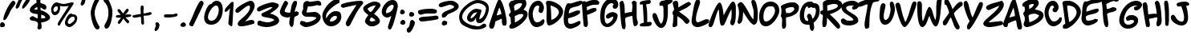 SplineFontDB: 3.0
FontName: NinaDalBold
FullName: NinaDal Bold
FamilyName: Nina-dal
Weight: Bold
Copyright: This work is licensed under a Creative Commons Attribution-ShareAlike 3.0 Unported License.\n\n(c) Nina Paley  http://www.archive.org/details/NinaPaleyFonts
Version: 1.0
ItalicAngle: 0
UnderlinePosition: -123
UnderlineWidth: 20
Ascent: 800
Descent: 200
sfntRevision: 0x00010000
LayerCount: 2
Layer: 0 1 "Back"  1
Layer: 1 1 "Fore"  0
NeedsXUIDChange: 1
XUID: [1021 289 695065309 11648666]
FSType: 0
OS2Version: 0
OS2_WeightWidthSlopeOnly: 0
OS2_UseTypoMetrics: 1
CreationTime: 919541884
ModificationTime: 1330491149
PfmFamily: 81
TTFWeight: 700
TTFWidth: 5
LineGap: 0
VLineGap: 0
Panose: 0 0 7 0 0 0 0 0 0 0
OS2TypoAscent: 146
OS2TypoAOffset: 1
OS2TypoDescent: 0
OS2TypoDOffset: 1
OS2TypoLinegap: 0
OS2WinAscent: 0
OS2WinAOffset: 1
OS2WinDescent: 0
OS2WinDOffset: 1
HheadAscent: 0
HheadAOffset: 1
HheadDescent: -10
HheadDOffset: 1
OS2SubXSize: 700
OS2SubYSize: 650
OS2SubXOff: 0
OS2SubYOff: 143
OS2SupXSize: 700
OS2SupYSize: 650
OS2SupXOff: 0
OS2SupYOff: 453
OS2StrikeYSize: 50
OS2StrikeYPos: 259
OS2Vendor: 'Alts'
OS2UnicodeRanges: 00000000.00000000.00000000.00000000
MarkAttachClasses: 1
DEI: 91125
TtTable: prep
NPUSHB
 9
 7
 7
 2
 2
 1
 1
 0
 0
 1
SCANTYPE
PUSHW_1
 511
SCANCTRL
RCVT
ROUND[Grey]
WCVTP
RCVT
ROUND[Grey]
WCVTP
RCVT
ROUND[Grey]
WCVTP
RCVT
ROUND[Grey]
WCVTP
PUSHB_4
 4
 3
 70
 0
CALL
PUSHB_4
 6
 5
 70
 0
CALL
PUSHB_2
 3
 3
RCVT
ROUND[Grey]
WCVTP
PUSHB_2
 5
 5
RCVT
ROUND[Grey]
WCVTP
EndTTInstrs
TtTable: fpgm
NPUSHB
 1
 0
FDEF
SROUND
RCVT
DUP
PUSHB_1
 3
CINDEX
RCVT
SWAP
SUB
ROUND[Grey]
RTG
SWAP
ROUND[Grey]
ADD
WCVTP
ENDF
EndTTInstrs
ShortTable: cvt  8
  -36
  810
  856
  135
  146
  142
  126
  129
EndShort
ShortTable: maxp 16
  1
  0
  84
  107
  4
  0
  0
  2
  8
  64
  10
  0
  64
  120
  1
  1
EndShort
LangName: 1033 "" "" "" "" "" "1.0" 
Encoding: UnicodeBmp
UnicodeInterp: none
NameList: Adobe Glyph List
DisplaySize: -48
AntiAlias: 1
FitToEm: 1
WinInfo: 0 25 13
BeginChars: 65539 150

StartChar: .notdef
Encoding: 65536 -1 0
Width: 500
Flags: W
TtInstrs:
NPUSHB
 32
 1
 8
 8
 64
 9
 2
 7
 4
 3
 1
 0
 6
 5
 3
 3
 2
 5
 4
 6
 0
 7
 6
 6
 1
 3
 0
 2
 1
 1
 1
 0
 70
SROUND
MDAP[rnd]
SHZ[rp1]
RTG
SVTCA[y-axis]
MIAP[rnd]
ALIGNRP
MDAP[rnd]
ALIGNRP
SRP0
MIRP[rp0,min,rnd,black]
ALIGNRP
SRP0
MIRP[rp0,min,rnd,black]
ALIGNRP
SVTCA[x-axis]
MDAP[rnd]
ALIGNRP
MIRP[rp0,min,rnd,black]
ALIGNRP
MDAP[rnd]
ALIGNRP
MIRP[rp0,min,rnd,black]
ALIGNRP
SVTCA[y-axis]
IUP[x]
IUP[y]
SVTCA[x-axis]
MD[grid]
ROUND[Grey]
PUSHW_2
 0
 8
MD[grid]
ROUND[Grey]
SUB
PUSHB_1
 64
GT
IF
SHPIX
SRP1
SHZ[rp1]
PUSHW_2
 8
 -64
SHPIX
EIF
EndTTInstrs
LayerCount: 2
Fore
SplineSet
63 0 m 1,0,-1
 63 800 l 1,1,-1
 438 800 l 1,2,-1
 438 0 l 1,3,-1
 63 0 l 1,0,-1
125 63 m 1,4,-1
 375 63 l 1,5,-1
 375 738 l 1,6,-1
 125 738 l 1,7,-1
 125 63 l 1,4,-1
EndSplineSet
Validated: 1
EndChar

StartChar: .null
Encoding: 65537 -1 1
Width: 0
Flags: W
LayerCount: 2
EndChar

StartChar: nonmarkingreturn
Encoding: 65538 -1 2
Width: 483
Flags: W
LayerCount: 2
EndChar

StartChar: space
Encoding: 32 32 3
Width: 483
Flags: W
LayerCount: 2
EndChar

StartChar: exclam
Encoding: 33 33 4
Width: 482
Flags: W
TtInstrs:
NPUSHB
 25
 1
 38
 38
 64
 39
 14
 0
 24
 14
 2
 0
 36
 4
 30
 33
 5
 25
 26
 25
 0
 10
 1
 1
 30
 70
SROUND
MDAP[rnd]
SHZ[rp1]
RTG
SVTCA[y-axis]
MIAP[rnd]
MIAP[rnd]
ALIGNRP
SRP0
MIRP[rp0,min,rnd,black]
SVTCA[x-axis]
MDAP[rnd]
MIRP[rp0,min,rnd,black]
MDAP[no-rnd]
MDAP[no-rnd]
MDAP[no-rnd]
MDAP[no-rnd]
SVTCA[y-axis]
MDAP[no-rnd]
IUP[x]
IUP[y]
SVTCA[x-axis]
MD[grid]
ROUND[Grey]
PUSHW_2
 30
 38
MD[grid]
ROUND[Grey]
SUB
PUSHB_1
 64
GT
IF
SHPIX
SRP1
SHZ[rp1]
PUSHW_2
 38
 -64
SHPIX
EIF
EndTTInstrs
LayerCount: 2
Fore
SplineSet
106 209 m 2,0,1
 103 212 103 212 103 223 c 0,2,3
 103 259 103 259 129 343 c 0,4,5
 158 434 158 434 201 522 c 0,6,7
 257 638 257 638 315 720 c 0,8,9
 376 808 376 808 407 808 c 0,10,11
 444 808 444 808 465 778 c 0,12,13
 482 755 482 755 482 729 c 0,14,15
 482 711 482 711 425 631 c 0,16,17
 389 580 389 580 352 530 c 1,18,19
 338 508 338 508 306 438 c 0,20,21
 251 319 251 319 221 273 c 0,22,23
 146 157 146 157 100 213 c 1,24,-1
 106 209 l 2,0,1
104 -41 m 1,25,-1
 12 -41 l 1,26,27
 12 -21 12 -21 8 -8 c 0,28,29
 2 11 2 11 2 27 c 0,30,31
 2 61 2 61 21 83 c 128,-1,32
 40 105 40 105 73 105 c 0,33,34
 105 105 105 105 129 78 c 128,-1,35
 153 51 153 51 153 27 c 0,36,37
 153 -27 153 -27 104 -41 c 1,25,-1
EndSplineSet
Validated: 33
EndChar

StartChar: quotedbl
Encoding: 34 34 5
Width: 446
Flags: W
TtInstrs:
NPUSHB
 17
 1
 32
 32
 64
 33
 0
 10
 24
 14
 5
 0
 28
 20
 3
 1
 24
 70
SROUND
MDAP[rnd]
SHZ[rp1]
RTG
SVTCA[y-axis]
MDAP[rnd]
ALIGNRP
MDAP[rnd]
SVTCA[x-axis]
MDAP[no-rnd]
MDAP[no-rnd]
MDAP[no-rnd]
MDAP[no-rnd]
SVTCA[y-axis]
MDAP[no-rnd]
IUP[x]
IUP[y]
SVTCA[x-axis]
MD[grid]
ROUND[Grey]
PUSHW_2
 24
 32
MD[grid]
ROUND[Grey]
SUB
PUSHB_1
 64
GT
IF
SHPIX
SRP1
SHZ[rp1]
PUSHW_2
 32
 -64
SHPIX
EIF
EndTTInstrs
LayerCount: 2
Fore
SplineSet
453 826 m 4,0,1
 453 783 453 783 362.5 669.5 c 132,-1,2
 272 556 272 556 236 551 c 5,3,4
 213 570 213 570 213 596 c 4,5,6
 213 629 213 629 286 749 c 132,-1,7
 359 869 359 869 393 881 c 4,8,9
 398 883 398 883 403 883 c 4,10,11
 422 883 422 883 439 859 c 4,12,13
 453 839 453 839 453 826 c 4,0,1
233 846 m 1,14,15
 183 763 183 763 153 686 c 0,16,17
 126 614 126 614 118 603 c 0,18,19
 99 574 99 574 47 551 c 1,20,21
 24 572 24 572 22 574 c 0,22,23
 13 584 13 584 13 601 c 0,24,25
 13 624 13 624 71 749 c 0,26,27
 136 891 136 891 178 891 c 0,28,29
 210 891 210 891 216 884 c 1,30,31
 225 865 225 865 233 846 c 1,14,15
EndSplineSet
Validated: 1
EndChar

StartChar: dollar
Encoding: 36 36 6
Width: 655
Flags: W
TtInstrs:
NPUSHB
 47
 1
 93
 93
 64
 94
 75
 87
 85
 84
 82
 79
 67
 61
 32
 31
 25
 91
 87
 85
 81
 75
 69
 42
 38
 32
 19
 13
 4
 0
 84
 4
 57
 51
 3
 44
 49
 4
 45
 44
 2
 3
 11
 47
 9
 1
 19
 70
SROUND
MDAP[rnd]
SHZ[rp1]
RTG
SVTCA[y-axis]
MDAP[rnd]
MDAP[rnd]
SVTCA[x-axis]
MDAP[rnd]
MIRP[rp0,min,rnd,black]
MDAP[rnd]
ALIGNRP
MIRP[rp0,min,rnd,black]
SRP0
MIRP[rp0,min,rnd,black]
MDAP[rnd]
MIRP[rp0,min,rnd,black]
MDAP[no-rnd]
MDAP[no-rnd]
MDAP[no-rnd]
MDAP[no-rnd]
MDAP[no-rnd]
MDAP[no-rnd]
MDAP[no-rnd]
MDAP[no-rnd]
MDAP[no-rnd]
MDAP[no-rnd]
MDAP[no-rnd]
MDAP[no-rnd]
MDAP[no-rnd]
SVTCA[y-axis]
MDAP[no-rnd]
MDAP[no-rnd]
MDAP[no-rnd]
MDAP[no-rnd]
MDAP[no-rnd]
MDAP[no-rnd]
MDAP[no-rnd]
MDAP[no-rnd]
MDAP[no-rnd]
MDAP[no-rnd]
IUP[x]
IUP[y]
SVTCA[x-axis]
MD[grid]
ROUND[Grey]
PUSHW_2
 19
 93
MD[grid]
ROUND[Grey]
SUB
PUSHB_1
 64
GT
IF
SHPIX
SRP1
SHZ[rp1]
PUSHW_2
 93
 -64
SHPIX
EIF
EndTTInstrs
LayerCount: 2
Fore
SplineSet
357 115 m 1,0,1
 358 95 358 95 366 50 c 0,2,3
 372 12 372 12 371 -7 c 2,4,-1
 366 -74 l 1,5,6
 342 -89 342 -89 333 -94 c 0,7,8
 312 -105 312 -105 297 -106 c 0,9,10
 265 -107 265 -107 234 -59 c 1,11,12
 259 11 259 11 259 57 c 0,13,14
 259 138 259 138 166 160 c 1,15,16
 126 165 126 165 49 184 c 1,17,18
 3 202 3 202 3 244 c 0,19,20
 3 257 3 257 7 272 c 1,21,22
 13 275 13 275 47 299 c 0,23,24
 72 317 72 317 90 317 c 0,25,26
 103 317 103 317 145 294 c 0,27,28
 175 278 175 278 204 261 c 0,29,30
 224 250 224 250 231 250 c 2,31,-1
 249 250 l 1,32,33
 250 259 250 259 247 384 c 1,34,35
 221 386 221 386 169 394 c 0,36,37
 4 420 4 420 4 519 c 0,38,39
 4 588 4 588 97 667 c 0,40,41
 168 728 168 728 219 746 c 1,42,43
 209 765 209 765 209 781 c 2,44,-1
 209 873 l 1,45,46
 236 909 236 909 280 909 c 0,47,48
 320 909 320 909 353 873 c 1,49,50
 329 814 329 814 329 780 c 0,51,52
 329 744 329 744 357 727 c 1,53,54
 369 721 369 721 417 708 c 0,55,56
 521 679 521 679 521 601 c 0,57,58
 521 590 521 590 520 578 c 0,59,60
 513 532 513 532 460 522 c 1,61,62
 434 528 434 528 414 541 c 0,63,64
 411 543 411 543 377 571 c 0,65,66
 362 583 362 583 343 594 c 1,67,68
 336 572 336 572 338 535 c 0,69,70
 340 503 340 503 344 502 c 0,71,72
 416 491 416 491 515 427 c 0,73,74
 634 349 634 349 634 273 c 0,75,76
 634 206 634 206 528 159 c 0,77,78
 448 124 448 124 357 115 c 1,0,1
236 601 m 1,79,80
 184 596 184 596 142 533 c 1,81,-1
 146 525 l 1,82,83
 183 521 183 521 243 525 c 1,84,-1
 236 601 l 1,79,80
361 365 m 1,85,86
 357 287 357 287 361 245 c 1,87,88
 393 247 393 247 426 249 c 1,89,90
 467 253 467 253 487 264 c 1,91,92
 488 333 488 333 361 365 c 1,85,86
EndSplineSet
Validated: 33
EndChar

StartChar: percent
Encoding: 37 37 7
Width: 863
Flags: W
TtInstrs:
NPUSHB
 52
 1
 96
 96
 64
 97
 18
 39
 33
 25
 24
 39
 33
 27
 20
 18
 7
 3
 72
 89
 3
 49
 78
 3
 0
 41
 3
 80
 74
 6
 3
 35
 6
 55
 45
 6
 92
 14
 6
 65
 11
 6
 68
 86
 6
 52
 60
 59
 3
 0
 1
 49
 70
SROUND
MDAP[rnd]
SHZ[rp1]
RTG
SVTCA[y-axis]
MIAP[rnd]
MDAP[rnd]
ALIGNRP
MDAP[rnd]
MIRP[rp0,min,rnd,black]
MDAP[rnd]
MIRP[rp0,min,rnd,black]
MDAP[rnd]
MIRP[rp0,min,rnd,black]
MDAP[rnd]
MIRP[rp0,min,rnd,black]
MDAP[rnd]
MIRP[rp0,min,rnd,black]
SRP0
MIRP[rp0,min,rnd,black]
SVTCA[x-axis]
MDAP[rnd]
MIRP[rp0,min,rnd,black]
MDAP[rnd]
MIRP[rp0,min,rnd,black]
MDAP[rnd]
MIRP[rp0,min,rnd,black]
MDAP[rnd]
MIRP[rp0,min,rnd,black]
MDAP[no-rnd]
MDAP[no-rnd]
MDAP[no-rnd]
MDAP[no-rnd]
MDAP[no-rnd]
SVTCA[y-axis]
MDAP[no-rnd]
MDAP[no-rnd]
MDAP[no-rnd]
MDAP[no-rnd]
IUP[x]
IUP[y]
SVTCA[x-axis]
MD[grid]
ROUND[Grey]
PUSHW_2
 49
 96
MD[grid]
ROUND[Grey]
SUB
PUSHB_1
 64
GT
IF
SHPIX
SRP1
SHZ[rp1]
PUSHW_2
 96
 -64
SHPIX
EIF
EndTTInstrs
LayerCount: 2
Fore
SplineSet
818 195 m 5,0,1
 818 143 818 143 734 62 c 132,-1,2
 650 -19 650 -19 593 -19 c 4,3,4
 538 -19 538 -19 496 14 c 5,5,6
 448 50 448 50 448 106 c 4,7,8
 448 173 448 173 505 268 c 4,9,10
 572 381 572 381 653 381 c 4,11,12
 656 381 656 381 670.5 382 c 132,-1,13
 685 383 685 383 696 383 c 4,14,15
 790 383 790 383 818 319 c 5,16,17
 831 295 831 295 831 264 c 4,18,19
 831 231 831 231 818 195 c 5,0,1
718 721 m 0,20,21
 718 705 718 705 510 394 c 0,22,23
 298 77 298 77 286 22 c 1,24,-1
 239 22 l 1,25,26
 222 49 222 49 222 70 c 0,27,28
 222 93 222 93 239 115 c 1,29,30
 238 127 238 127 395 370 c 1,31,32
 566 637 566 637 568 641 c 1,33,34
 511 624 511 624 431 624 c 0,35,36
 378 624 378 624 332 631 c 0,37,38
 291 638 291 638 289 644 c 1,39,40
 299 625 299 625 299 583 c 0,41,42
 299 498 299 498 262 434 c 1,43,44
 216 351 216 351 128 351 c 0,45,46
 68 351 68 351 38 424 c 0,47,48
 18 472 18 472 18 521 c 0,49,50
 18 606 18 606 72 678.5 c 128,-1,51
 126 751 126 751 198 751 c 1,52,53
 196 751 196 751 281 721 c 128,-1,54
 366 691 366 691 408 691 c 0,55,56
 435 691 435 691 547 726 c 0,57,58
 655 760 655 760 654 760 c 2,59,-1
 707 760 l 1,60,61
 707 757 707 757 712.5 746 c 128,-1,62
 718 735 718 735 718 721 c 0,20,21
751 253 m 4,63,64
 737 301 737 301 718 301 c 4,65,66
 713 301 713 301 702 296 c 132,-1,67
 691 291 691 291 684 291 c 4,68,69
 644 291 644 291 593 241 c 4,70,71
 538 187 538 187 538 131 c 4,72,73
 538 81 538 81 588 81 c 4,74,75
 621 81 621 81 685 134 c 5,76,77
 753 192 753 192 753 239 c 4,78,79
 753 246 753 246 751 253 c 4,63,64
228 571 m 0,80,81
 228 585 228 585 222.5 600.5 c 128,-1,82
 217 616 217 616 217 620 c 1,83,84
 213 620 213 620 202.5 625.5 c 128,-1,85
 192 631 192 631 178 631 c 0,86,87
 143 631 143 631 115.5 590 c 128,-1,88
 88 549 88 549 88 506 c 0,89,90
 88 493 88 493 104 469 c 128,-1,91
 120 445 120 445 120 442 c 1,92,93
 174 446 174 446 205 495 c 0,94,95
 228 533 228 533 228 571 c 0,80,81
EndSplineSet
Validated: 37
EndChar

StartChar: quotesingle
Encoding: 39 39 8
Width: 300
Flags: W
TtInstrs:
NPUSHB
 16
 1
 20
 20
 64
 21
 6
 14
 0
 18
 3
 6
 2
 12
 1
 14
 70
SROUND
MDAP[rnd]
SHZ[rp1]
RTG
SVTCA[y-axis]
MDAP[rnd]
MDAP[rnd]
SVTCA[x-axis]
MDAP[rnd]
MIRP[rp0,min,rnd,black]
MDAP[no-rnd]
MDAP[no-rnd]
SVTCA[y-axis]
IUP[x]
IUP[y]
SVTCA[x-axis]
MD[grid]
ROUND[Grey]
PUSHW_2
 14
 20
MD[grid]
ROUND[Grey]
SUB
PUSHB_1
 64
GT
IF
SHPIX
SRP1
SHZ[rp1]
PUSHW_2
 20
 -64
SHPIX
EIF
EndTTInstrs
LayerCount: 2
Fore
SplineSet
88 886 m 1,0,1
 91 946 91 946 138 946 c 0,2,3
 175 946 175 946 206 900 c 1,4,5
 216 868 216 868 216 849 c 0,6,7
 216 845 216 845 195 753 c 1,8,9
 187 725 187 725 160 695 c 0,10,11
 130 661 130 661 104 661 c 0,12,13
 75 661 75 661 60 708 c 1,14,15
 65 728 65 728 85 780 c 0,16,17
 99 817 99 817 99 840 c 256,18,19
 99 863 99 863 88 886 c 1,0,1
EndSplineSet
Validated: 1
EndChar

StartChar: parenleft
Encoding: 40 40 9
Width: 417
Flags: W
TtInstrs:
NPUSHB
 16
 1
 23
 23
 64
 24
 20
 20
 13
 16
 3
 4
 10
 0
 1
 4
 70
SROUND
MDAP[rnd]
SHZ[rp1]
RTG
SVTCA[y-axis]
MDAP[rnd]
MDAP[rnd]
SVTCA[x-axis]
MDAP[rnd]
MIRP[rp0,min,rnd,black]
MDAP[no-rnd]
MDAP[no-rnd]
SVTCA[y-axis]
IUP[x]
IUP[y]
SVTCA[x-axis]
MD[grid]
ROUND[Grey]
PUSHW_2
 4
 23
MD[grid]
ROUND[Grey]
SUB
PUSHB_1
 64
GT
IF
SHPIX
SRP1
SHZ[rp1]
PUSHW_2
 23
 -64
SHPIX
EIF
EndTTInstrs
LayerCount: 2
Fore
SplineSet
285 -102 m 0,0,1
 198 -102 198 -102 132 115 c 0,2,3
 75 299 75 299 76 449 c 0,4,5
 76 476 76 476 105 578 c 0,6,7
 138 697 138 697 175 776 c 0,8,9
 223 878 223 878 264 878 c 0,10,11
 303 878 303 878 316.5 864.5 c 128,-1,12
 330 851 330 851 334 808 c 1,13,14
 274 712 274 712 236.5 607 c 128,-1,15
 199 502 199 502 199 425 c 0,16,17
 199 243 199 243 324 31 c 0,18,19
 351 -15 351 -15 351 -24 c 0,20,21
 351 -60 351 -60 333 -81 c 128,-1,22
 315 -102 315 -102 285 -102 c 0,0,1
EndSplineSet
Validated: 33
EndChar

StartChar: parenright
Encoding: 41 41 10
Width: 421
Flags: W
TtInstrs:
NPUSHB
 22
 1
 26
 26
 64
 27
 22
 16
 14
 13
 12
 2
 8
 3
 22
 10
 3
 22
 18
 0
 1
 12
 70
SROUND
MDAP[rnd]
SHZ[rp1]
RTG
SVTCA[y-axis]
MDAP[rnd]
MDAP[rnd]
SVTCA[x-axis]
MDAP[rnd]
MIRP[rp0,min,rnd,black]
SRP0
MIRP[rp0,min,rnd,black]
MDAP[no-rnd]
MDAP[no-rnd]
MDAP[no-rnd]
MDAP[no-rnd]
MDAP[no-rnd]
SVTCA[y-axis]
IUP[x]
IUP[y]
SVTCA[x-axis]
MD[grid]
ROUND[Grey]
PUSHW_2
 12
 26
MD[grid]
ROUND[Grey]
SUB
PUSHB_1
 64
GT
IF
SHPIX
SRP1
SHZ[rp1]
PUSHW_2
 26
 -64
SHPIX
EIF
EndTTInstrs
LayerCount: 2
Fore
SplineSet
139 -73 m 0,0,1
 91 -73 91 -73 78 -5 c 0,2,3
 73 21 73 21 100 75 c 1,4,5
 121 112 121 112 142 150 c 1,6,7
 201 266 201 266 201 405 c 0,8,9
 201 442 201 442 198 492 c 0,10,11
 186 665 186 665 53 782 c 1,12,-1
 53 857 l 1,13,-1
 75 878 l 2,14,15
 74 878 74 878 71 879 c 1,16,17
 104 897 104 897 118 897 c 0,18,19
 183 897 183 897 259 714 c 0,20,21
 326 552 326 552 326 473 c 0,22,23
 328 287 328 287 277 116 c 0,24,25
 220 -73 220 -73 139 -73 c 0,0,1
EndSplineSet
Validated: 33
EndChar

StartChar: plus
Encoding: 43 43 11
Width: 643
Flags: W
TtInstrs:
NPUSHB
 27
 1
 54
 54
 64
 55
 52
 48
 42
 20
 17
 52
 23
 22
 7
 29
 3
 40
 32
 3
 4
 37
 35
 34
 11
 1
 22
 70
SROUND
MDAP[rnd]
SHZ[rp1]
RTG
SVTCA[y-axis]
MDAP[rnd]
MDAP[rnd]
ALIGNRP
SVTCA[x-axis]
MDAP[rnd]
ALIGNRP
MIRP[rp0,min,rnd,black]
MDAP[rnd]
MIRP[rp0,min,rnd,black]
MDAP[no-rnd]
MDAP[no-rnd]
MDAP[no-rnd]
MDAP[no-rnd]
SVTCA[y-axis]
MDAP[no-rnd]
MDAP[no-rnd]
MDAP[no-rnd]
MDAP[no-rnd]
IUP[x]
IUP[y]
SVTCA[x-axis]
MD[grid]
ROUND[Grey]
PUSHW_2
 22
 54
MD[grid]
ROUND[Grey]
SUB
PUSHB_1
 64
GT
IF
SHPIX
SRP1
SHZ[rp1]
PUSHW_2
 54
 -64
SHPIX
EIF
EndTTInstrs
LayerCount: 2
Fore
SplineSet
616 374 m 5,0,1
 543 340 543 340 503 338 c 4,2,3
 391 331 391 331 376 329 c 5,4,5
 376 299 376 299 381.5 212.5 c 132,-1,6
 387 126 387 126 387 79 c 5,7,8
 381 70 381 70 375 62 c 5,9,10
 363 50 363 50 331 47 c 5,11,12
 304 64 304 64 297 130 c 4,13,14
 297 135 297 135 294 241 c 4,15,16
 292 297 292 297 277 297 c 4,17,18
 267 297 267 297 185 282 c 132,-1,19
 103 267 103 267 87 267 c 4,20,21
 62 267 62 267 28 299 c 5,22,-1
 28 336 l 5,23,24
 87 355 87 355 155 365 c 4,25,26
 247 379 247 379 284 387 c 5,27,28
 286 396 286 396 286 410 c 4,29,30
 286 427 286 427 282.5 476.5 c 132,-1,31
 279 526 279 526 279 551 c 4,32,33
 279 635 279 635 309 647 c 5,34,-1
 356 647 l 5,35,36
 377 614 377 614 377 572 c 4,37,38
 377 554 377 554 372 517.5 c 132,-1,39
 367 481 367 481 367 462 c 4,40,41
 367 427 367 427 379 398 c 5,42,43
 395 406 395 406 445 414 c 4,44,45
 505 424 505 424 557 442 c 4,46,47
 564 444 564 444 572 444 c 4,48,49
 587 444 587 444 616 430 c 5,50,51
 623 420 623 420 623 407 c 5,52,53
 623 414 623 414 616 374 c 5,0,1
EndSplineSet
Validated: 33
EndChar

StartChar: comma
Encoding: 44 44 12
Width: 316
Flags: W
TtInstrs:
NPUSHB
 16
 1
 20
 20
 64
 21
 6
 14
 0
 18
 3
 6
 2
 12
 1
 14
 70
SROUND
MDAP[rnd]
SHZ[rp1]
RTG
SVTCA[y-axis]
MDAP[rnd]
MDAP[rnd]
SVTCA[x-axis]
MDAP[rnd]
MIRP[rp0,min,rnd,black]
MDAP[no-rnd]
MDAP[no-rnd]
SVTCA[y-axis]
IUP[x]
IUP[y]
SVTCA[x-axis]
MD[grid]
ROUND[Grey]
PUSHW_2
 14
 20
MD[grid]
ROUND[Grey]
SUB
PUSHB_1
 64
GT
IF
SHPIX
SRP1
SHZ[rp1]
PUSHW_2
 20
 -64
SHPIX
EIF
EndTTInstrs
LayerCount: 2
Fore
SplineSet
90 73 m 5,0,1
 94 132 94 132 141 132 c 4,2,3
 177 132 177 132 208 87 c 5,4,5
 218 54 218 54 218 35 c 4,6,7
 218 31 218 31 197 -60 c 5,8,9
 178 -85 178 -85 159 -110 c 5,10,11
 125 -148 125 -148 101 -148 c 4,12,13
 76 -148 76 -148 63 -106 c 5,14,15
 68 -85 68 -85 87 -34 c 4,16,17
 101 3 101 3 101 26 c 260,18,19
 101 49 101 49 90 73 c 5,0,1
EndSplineSet
Validated: 1
EndChar

StartChar: hyphen
Encoding: 45 45 13
AltUni2: 002010.ffffffff.0 002010.ffffffff.0 002010.ffffffff.0 002010.ffffffff.0 002010.ffffffff.0 002010.ffffffff.0 002010.ffffffff.0 002010.ffffffff.0 002010.ffffffff.0 002010.ffffffff.0 002010.ffffffff.0
Width: 490
Flags: W
TtInstrs:
NPUSHB
 20
 1
 19
 19
 64
 20
 12
 18
 12
 0
 5
 6
 16
 2
 6
 16
 8
 16
 1
 0
 70
SROUND
MDAP[rnd]
SHZ[rp1]
RTG
SVTCA[y-axis]
MDAP[rnd]
MDAP[rnd]
SRP0
MIRP[rp0,min,rnd,black]
SRP0
MIRP[rp0,min,rnd,black]
SVTCA[x-axis]
MDAP[no-rnd]
MDAP[no-rnd]
MDAP[no-rnd]
SVTCA[y-axis]
IUP[x]
IUP[y]
SVTCA[x-axis]
MD[grid]
ROUND[Grey]
PUSHW_2
 0
 19
MD[grid]
ROUND[Grey]
SUB
PUSHB_1
 64
GT
IF
SHPIX
SRP1
SHZ[rp1]
PUSHW_2
 19
 -64
SHPIX
EIF
EndTTInstrs
LayerCount: 2
Fore
SplineSet
35 334 m 5,0,1
 58 364 58 364 80 364 c 4,2,3
 99 364 99 364 193 368.5 c 132,-1,4
 287 373 287 373 311 373 c 4,5,6
 319 373 319 373 358 382 c 132,-1,7
 397 391 397 391 405 391 c 4,8,9
 444 391 444 391 452 377 c 4,10,11
 454 374 454 374 454 342 c 4,12,13
 455 306 455 306 351 285 c 5,14,15
 262 266 262 266 153 266 c 4,16,17
 48 266 48 266 35 284 c 5,18,-1
 35 334 l 5,0,1
EndSplineSet
Validated: 33
EndChar

StartChar: period
Encoding: 46 46 14
Width: 271
VWidth: 0
Flags: HW
LayerCount: 2
Fore
SplineSet
217.31 52.1123 m 0,0,1
 217.31 -19.0879 217.31 -19.0879 126.84 -19.0879 c 0,2,3
 95.2305 -19.0879 95.2305 -19.0879 72.3398 -5.7373 c 0,4,5
 46.1797 9.83789 46.1797 9.83789 46.1797 35.4248 c 0,6,7
 46.1797 74.3623 46.1797 74.3623 84.3301 101.062 c 0,8,9
 115.94 123.312 115.94 123.312 148.64 123.312 c 0,10,11
 168.26 123.312 168.26 123.312 192.785 97.7246 c 128,-1,12
 217.31 72.1377 217.31 72.1377 217.31 52.1123 c 0,0,1
EndSplineSet
EndChar

StartChar: slash
Encoding: 47 47 15
Width: 511
Flags: W
TtInstrs:
NPUSHB
 20
 1
 28
 28
 64
 29
 27
 27
 4
 2
 0
 27
 13
 4
 0
 10
 21
 1
 1
 13
 70
SROUND
MDAP[rnd]
SHZ[rp1]
RTG
SVTCA[y-axis]
MIAP[rnd]
MDAP[rnd]
SVTCA[x-axis]
MDAP[no-rnd]
MDAP[no-rnd]
MDAP[no-rnd]
MDAP[no-rnd]
SVTCA[y-axis]
MDAP[no-rnd]
MDAP[no-rnd]
MDAP[no-rnd]
MDAP[no-rnd]
IUP[x]
IUP[y]
SVTCA[x-axis]
MD[grid]
ROUND[Grey]
PUSHW_2
 13
 28
MD[grid]
ROUND[Grey]
SUB
PUSHB_1
 64
GT
IF
SHPIX
SRP1
SHZ[rp1]
PUSHW_2
 28
 -64
SHPIX
EIF
EndTTInstrs
LayerCount: 2
Fore
SplineSet
484 707 m 5,0,1
 486 701 486 701 486 690 c 5,2,3
 488 692 488 692 490 694 c 5,4,5
 486 687 486 687 466 645 c 4,6,7
 367 434 367 434 162 16 c 5,8,9
 150 9 150 9 133 9 c 4,10,11
 101 9 101 9 71 29 c 132,-1,12
 41 49 41 49 41 78 c 4,13,14
 41 91 41 91 49 105 c 4,15,16
 94 190 94 190 196 437 c 5,17,18
 283 652 283 652 355 762 c 4,19,20
 388 813 388 813 420 813 c 4,21,22
 431 813 431 813 440 807 c 5,23,24
 466 802 466 802 482 767 c 4,25,26
 495 738 495 738 495 707 c 5,27,-1
 484 707 l 5,0,1
EndSplineSet
Validated: 1
EndChar

StartChar: zero
Encoding: 48 48 16
Width: 624
Flags: W
TtInstrs:
NPUSHB
 25
 1
 36
 36
 64
 37
 6
 18
 0
 24
 3
 14
 32
 3
 6
 28
 6
 10
 20
 5
 2
 2
 10
 1
 14
 70
SROUND
MDAP[rnd]
SHZ[rp1]
RTG
SVTCA[y-axis]
MDAP[rnd]
MDAP[rnd]
SRP0
MIRP[rp0,min,rnd,black]
SRP0
MIRP[rp0,min,rnd,black]
SVTCA[x-axis]
MDAP[rnd]
MIRP[rp0,min,rnd,black]
MDAP[rnd]
MIRP[rp0,min,rnd,black]
SVTCA[y-axis]
MDAP[no-rnd]
MDAP[no-rnd]
IUP[x]
IUP[y]
SVTCA[x-axis]
MD[grid]
ROUND[Grey]
PUSHW_2
 14
 36
MD[grid]
ROUND[Grey]
SUB
PUSHB_1
 64
GT
IF
SHPIX
SRP1
SHZ[rp1]
PUSHW_2
 36
 -64
SHPIX
EIF
EndTTInstrs
LayerCount: 2
Fore
SplineSet
229 692 m 1,0,1
 306 789 306 789 392 789 c 0,2,3
 508 789 508 789 557 682 c 0,4,5
 589 613 589 613 589 513 c 0,6,7
 589 333 589 333 502 202 c 0,8,9
 401 49 401 49 225 49 c 0,10,11
 110 49 110 49 55 118 c 0,12,13
 8 178 8 178 9 282 c 0,14,15
 10 372 10 372 65 508 c 0,16,17
 128 661 128 661 198 693 c 0,18,19
 217 701 217 701 229 692 c 1,0,1
383 652 m 0,20,21
 304 652 304 652 217 518 c 0,22,23
 133 390 133 390 129 285 c 0,24,25
 127 238 127 238 152 205 c 0,26,27
 181 166 181 166 234 166 c 0,28,29
 341 166 341 166 408 294 c 0,30,31
 464 400 464 400 464 513 c 0,32,33
 464 556 464 556 451 593 c 0,34,35
 430 652 430 652 383 652 c 0,20,21
EndSplineSet
Validated: 33
EndChar

StartChar: one
Encoding: 49 49 17
Width: 350
Flags: W
LayerCount: 2
Fore
SplineSet
231.75 758.094 m 1,0,1
 249.858 767.126 249.858 767.126 277.121 762.735 c 128,-1,2
 304.383 758.344 304.383 758.344 303.062 738.031 c 2,3,-1
 266.75 87.2188 l 2,4,5
 264.667 49.8828 264.667 49.8828 258.125 29.0625 c 0,6,7
 251.343 7.47609 251.343 7.47609 239.531 2.75 c 0,8,9
 229.552 -1.22778 229.552 -1.22778 218.312 4.9375 c 0,10,11
 212.756 8.43188 212.756 8.43188 203.133 13.9245 c 128,-1,12
 193.51 19.4172 193.51 19.4172 187.824 22.7728 c 128,-1,13
 182.137 26.1284 182.137 26.1284 173.222 32.3018 c 128,-1,14
 164.307 38.4753 164.307 38.4753 160.166 43.3312 c 128,-1,15
 156.026 48.1871 156.026 48.1871 149.496 56.6803 c 128,-1,16
 142.966 65.1735 142.966 65.1735 142.049 73.1688 c 128,-1,17
 141.132 81.164 141.132 81.164 138.664 93.6161 c 128,-1,18
 136.195 106.068 136.195 106.068 140.179 118.842 c 1,19,20
 147.588 227.738 147.588 227.738 171.812 425.062 c 1,21,-1
 188.594 567.938 l 1,22,23
 132.57 497.398 132.57 497.398 104.788 476.874 c 0,24,25
 85.1918 462.397 85.1918 462.397 45.4375 449.094 c 0,26,27
 44.7427 448.858 44.7427 448.858 44.0625 449.125 c 0,28,29
 32.6546 453.709 32.6546 453.709 28.2188 467.969 c 0,30,31
 23.9625 481.651 23.9625 481.651 26.1875 504.594 c 1,32,33
 31.6783 531.883 31.6783 531.883 48.324 557.146 c 128,-1,34
 64.9698 582.41 64.9698 582.41 93.8557 613.44 c 128,-1,35
 122.742 644.471 122.742 644.471 130.375 654.188 c 1,36,37
 157.55 677.879 157.55 677.879 180.469 705.636 c 128,-1,38
 203.387 733.393 203.387 733.393 207.719 737.531 c 0,39,40
 222.181 751.349 222.181 751.349 231.75 758.094 c 1,0,1
EndSplineSet
Validated: 33
EndChar

StartChar: two
Encoding: 50 50 18
Width: 657
Flags: W
TtInstrs:
NPUSHB
 26
 1
 60
 60
 64
 61
 28
 35
 30
 10
 2
 0
 58
 50
 42
 41
 30
 28
 18
 4
 5
 24
 24
 46
 1
 18
 70
SROUND
MDAP[rnd]
SHZ[rp1]
RTG
SVTCA[y-axis]
MDAP[rnd]
MDAP[rnd]
SRP0
MIRP[rp0,min,rnd,black]
SVTCA[x-axis]
MDAP[no-rnd]
MDAP[no-rnd]
MDAP[no-rnd]
MDAP[no-rnd]
MDAP[no-rnd]
MDAP[no-rnd]
MDAP[no-rnd]
SVTCA[y-axis]
MDAP[no-rnd]
MDAP[no-rnd]
MDAP[no-rnd]
MDAP[no-rnd]
MDAP[no-rnd]
IUP[x]
IUP[y]
SVTCA[x-axis]
MD[grid]
ROUND[Grey]
PUSHW_2
 18
 60
MD[grid]
ROUND[Grey]
SUB
PUSHB_1
 64
GT
IF
SHPIX
SRP1
SHZ[rp1]
PUSHW_2
 60
 -64
SHPIX
EIF
EndTTInstrs
LayerCount: 2
Fore
SplineSet
449 639 m 1,0,1
 449 639 449 639 446 639 c 1,2,3
 444 638 444 638 442 638 c 0,4,5
 387 638 387 638 305 582 c 0,6,7
 282 567 282 567 170 477 c 0,8,9
 100 421 100 421 74 421 c 0,10,11
 58 421 58 421 35 432 c 1,12,13
 37 432 37 432 23 439 c 1,14,15
 18 452 18 452 18 452 c 2,16,17
 7 478 7 478 7 494 c 0,18,19
 7 537 7 537 113 614 c 0,20,21
 202 678 202 678 323 738 c 0,22,23
 439 795 439 795 474 795 c 0,24,25
 539 795 539 795 576 742 c 0,26,27
 607 698 607 698 607 641 c 0,28,29
 607 476 607 476 310 147 c 1,30,-1
 314 148 l 1,31,32
 360 164 360 164 407 179 c 0,33,34
 478 201 478 201 514 201 c 0,35,36
 535 201 535 201 544 193 c 0,37,38
 548 189 548 189 571 179 c 0,39,40
 587 171 587 171 597 151 c 1,41,-1
 597 92 l 1,42,43
 564 65 564 65 408 29 c 0,44,45
 261 -5 261 -5 205 -5 c 0,46,47
 143 -5 143 -5 121 4 c 0,48,49
 81 20 81 20 81 77 c 0,50,51
 81 120 81 120 147 185 c 1,52,53
 213 245 213 245 279 304 c 1,54,55
 363 382 363 382 405 443 c 0,56,57
 462 526 462 526 463 605 c 1,58,-1
 451 637 l 1,59,-1
 449 639 l 1,0,1
EndSplineSet
Validated: 1
EndChar

StartChar: three
Encoding: 51 51 19
Width: 722
Flags: W
TtInstrs:
NPUSHB
 28
 1
 66
 66
 64
 67
 62
 44
 11
 62
 58
 56
 46
 38
 32
 24
 9
 18
 5
 0
 40
 5
 52
 52
 0
 0
 1
 46
 70
SROUND
MDAP[rnd]
SHZ[rp1]
RTG
SVTCA[y-axis]
MIAP[rnd]
MDAP[rnd]
SRP0
MIRP[rp0,min,rnd,black]
SRP0
MIRP[rp0,min,rnd,black]
SVTCA[x-axis]
MDAP[no-rnd]
MDAP[no-rnd]
MDAP[no-rnd]
MDAP[no-rnd]
MDAP[no-rnd]
MDAP[no-rnd]
MDAP[no-rnd]
MDAP[no-rnd]
SVTCA[y-axis]
MDAP[no-rnd]
MDAP[no-rnd]
IUP[x]
IUP[y]
SVTCA[x-axis]
MD[grid]
ROUND[Grey]
PUSHW_2
 46
 66
MD[grid]
ROUND[Grey]
SUB
PUSHB_1
 64
GT
IF
SHPIX
SRP1
SHZ[rp1]
PUSHW_2
 66
 -64
SHPIX
EIF
EndTTInstrs
LayerCount: 2
Fore
SplineSet
299 -28 m 0,0,1
 287 -28 287 -28 262.5 -22.5 c 128,-1,2
 238 -17 238 -17 225 -17 c 0,3,4
 196 -17 196 -17 139 2 c 0,5,6
 87 19 87 19 53 38 c 1,7,8
 42 76 42 76 42 102 c 0,9,10
 42 177 42 177 131 177 c 0,11,12
 142 177 142 177 153 170.5 c 128,-1,13
 164 164 164 164 174 158 c 1,14,15
 217 138 217 138 327 120 c 0,16,17
 333 119 333 119 346 119 c 0,18,19
 434 119 434 119 469 137 c 1,20,21
 495 149 495 149 521 161 c 0,22,23
 554 176 554 176 570 192 c 1,24,25
 544 228 544 228 467 250 c 0,26,27
 445 256 445 256 319 280 c 0,28,29
 228 297 228 297 189 319 c 1,30,31
 167 341 167 341 167 369 c 0,32,33
 167 398 167 398 190 418 c 1,34,35
 276 460 276 460 362 502 c 0,36,37
 464 553 464 553 515 614 c 1,38,39
 505 617 505 617 474 617 c 0,40,41
 399 617 399 617 109 466 c 1,42,43
 99 464 99 464 90 464 c 0,44,45
 30 464 30 464 30 539 c 0,46,47
 30 585 30 585 138 640 c 0,48,49
 224 683 224 683 351 721 c 0,50,51
 463 754 463 754 502 754 c 0,52,53
 557 754 557 754 625 732 c 0,54,55
 711 705 711 705 711 666 c 0,56,57
 711 569 711 569 434 400 c 1,58,59
 542 375 542 375 618 327 c 0,60,61
 720 264 720 264 720 179 c 0,62,63
 720 73 720 73 551 14 c 0,64,65
 421 -32 421 -32 299 -28 c 0,0,1
EndSplineSet
Validated: 33
EndChar

StartChar: four
Encoding: 52 52 20
Width: 618
Flags: W
TtInstrs:
NPUSHB
 33
 1
 61
 61
 64
 62
 42
 36
 34
 60
 56
 42
 34
 31
 14
 0
 18
 17
 4
 7
 60
 0
 6
 20
 20
 6
 3
 11
 28
 54
 0
 1
 7
 70
SROUND
MDAP[rnd]
SHZ[rp1]
RTG
SVTCA[y-axis]
MIAP[rnd]
MDAP[rnd]
ALIGNRP
MDAP[rnd]
MIRP[rp0,min,rnd,black]
SRP0
MIRP[rp0,min,rnd,black]
ALIGNRP
SVTCA[x-axis]
MDAP[rnd]
MIRP[rp0,min,rnd,black]
ALIGNRP
MDAP[no-rnd]
MDAP[no-rnd]
MDAP[no-rnd]
MDAP[no-rnd]
MDAP[no-rnd]
MDAP[no-rnd]
MDAP[no-rnd]
SVTCA[y-axis]
MDAP[no-rnd]
MDAP[no-rnd]
IUP[x]
IUP[y]
SVTCA[x-axis]
MD[grid]
ROUND[Grey]
PUSHW_2
 7
 61
MD[grid]
ROUND[Grey]
SUB
PUSHB_1
 64
GT
IF
SHPIX
SRP1
SHZ[rp1]
PUSHW_2
 61
 -64
SHPIX
EIF
EndTTInstrs
LayerCount: 2
Fore
SplineSet
334 285 m 1,0,1
 325 285 325 285 306 280.5 c 128,-1,2
 287 276 287 276 276 276 c 0,3,4
 177 276 177 276 111 310 c 1,5,6
 18 356 18 356 18 459 c 0,7,8
 18 487 18 487 85 634 c 0,9,10
 158 793 158 793 192 793 c 0,11,12
 218 793 218 793 246 764.5 c 128,-1,13
 274 736 274 736 274 710 c 0,14,15
 274 693 274 693 222.5 596 c 128,-1,16
 171 499 171 499 171 493 c 2,17,-1
 171 434 l 1,18,19
 262 405 262 405 314 405 c 0,20,21
 332 405 332 405 335 411 c 0,22,23
 347 434 347 434 358 500 c 0,24,25
 366 547 366 547 374 594 c 0,26,27
 402 746 402 746 474 794 c 1,28,-1
 547 779 l 1,29,30
 553 756 553 756 553 732 c 0,31,32
 553 685 553 685 516.5 591 c 128,-1,33
 480 497 480 497 482 445 c 1,34,35
 515 470 515 470 536 470 c 0,36,37
 552 470 552 470 572 456 c 0,38,39
 603 434 603 434 606 433 c 1,40,41
 607 423 607 423 607 414 c 0,42,43
 607 370 607 370 574 343 c 0,44,45
 555 328 555 328 502 307 c 0,46,47
 483 300 483 300 475 295 c 1,48,49
 466 271 466 271 457 181 c 0,50,51
 448 82 448 82 438 43 c 0,52,53
 420 -25 420 -25 384 -28 c 1,54,55
 311 9 311 9 311 101 c 0,56,57
 311 134 311 134 321 195 c 1,58,59
 333 260 333 260 334 284 c 1,60,-1
 334 285 l 1,0,1
EndSplineSet
Validated: 33
EndChar

StartChar: five
Encoding: 53 53 21
Width: 711
Flags: W
TtInstrs:
NPUSHB
 41
 1
 82
 82
 64
 83
 63
 81
 75
 73
 69
 65
 53
 50
 21
 0
 81
 63
 46
 44
 31
 19
 7
 79
 4
 42
 38
 5
 4
 27
 5
 13
 4
 5
 35
 57
 1
 13
 0
 1
 19
 70
SROUND
MDAP[rnd]
SHZ[rp1]
RTG
SVTCA[y-axis]
MIAP[rnd]
MIAP[rnd]
MDAP[rnd]
MIRP[rp0,min,rnd,black]
SRP0
MIRP[rp0,min,rnd,black]
SRP0
MIRP[rp0,min,rnd,black]
SVTCA[x-axis]
MDAP[rnd]
MIRP[rp0,min,rnd,black]
MDAP[no-rnd]
MDAP[no-rnd]
MDAP[no-rnd]
MDAP[no-rnd]
MDAP[no-rnd]
MDAP[no-rnd]
MDAP[no-rnd]
SVTCA[y-axis]
MDAP[no-rnd]
MDAP[no-rnd]
MDAP[no-rnd]
MDAP[no-rnd]
MDAP[no-rnd]
MDAP[no-rnd]
MDAP[no-rnd]
MDAP[no-rnd]
MDAP[no-rnd]
IUP[x]
IUP[y]
SVTCA[x-axis]
MD[grid]
ROUND[Grey]
PUSHW_2
 19
 82
MD[grid]
ROUND[Grey]
SUB
PUSHB_1
 64
GT
IF
SHPIX
SRP1
SHZ[rp1]
PUSHW_2
 82
 -64
SHPIX
EIF
EndTTInstrs
LayerCount: 2
Fore
SplineSet
224 432 m 2,0,1
 274 432 274 432 374 438 c 0,2,3
 470 443 470 443 476 443 c 0,4,5
 542 443 542 443 603.5 390.5 c 128,-1,6
 665 338 665 338 665 284 c 0,7,8
 665 177 665 177 564 93 c 0,9,10
 484 26 484 26 357 -15 c 0,11,12
 250 -49 250 -49 184 -46 c 0,13,14
 165 -45 165 -45 118 -20 c 0,15,16
 68 6 68 6 50 29 c 1,17,18
 18 54 18 54 18 87 c 0,19,20
 18 126 18 126 57 168 c 1,21,22
 109 160 109 160 134 148 c 1,23,24
 164 135 164 135 194 103 c 0,25,26
 204 91 204 91 223 91 c 0,27,28
 305 91 305 91 413 152 c 0,29,30
 526 217 526 217 531 276 c 1,31,32
 507 285 507 285 446 296 c 0,33,34
 392 305 392 305 382 305 c 256,35,36
 372 305 372 305 302.5 295.5 c 128,-1,37
 233 286 233 286 223 286 c 0,38,39
 172 286 172 286 128 322 c 0,40,41
 80 362 80 362 80 421 c 0,42,43
 80 470 80 470 120 529 c 1,44,45
 117 598 117 598 117 611 c 0,46,47
 117 694 117 694 141 736 c 0,48,49
 174 794 174 794 256 794 c 0,50,51
 271 794 271 794 295.5 780 c 128,-1,52
 320 766 320 766 321 766 c 0,53,54
 331 766 331 766 439 784 c 1,55,56
 551 804 551 804 565 804 c 0,57,58
 605 804 605 804 624 796 c 0,59,60
 651 785 651 785 668 754 c 1,61,62
 682 734 682 734 683 664 c 1,63,64
 642 648 642 648 620 648 c 0,65,66
 597 648 597 648 570 664 c 0,67,68
 566 666 566 666 565 666 c 0,69,70
 561 666 561 666 517 655 c 0,71,72
 375 622 375 622 313 622 c 0,73,74
 289 622 289 622 270 626 c 1,75,76
 255 586 255 586 239 516 c 0,77,78
 225 452 225 452 225 436 c 1,79,80
 225 438 225 438 223 432 c 1,81,-1
 224 432 l 2,0,1
EndSplineSet
Validated: 33
EndChar

StartChar: six
Encoding: 54 54 22
Width: 629
Flags: W
TtInstrs:
NPUSHB
 27
 1
 44
 44
 64
 45
 7
 0
 37
 36
 30
 24
 23
 15
 42
 3
 7
 39
 6
 11
 3
 5
 32
 21
 11
 1
 15
 70
SROUND
MDAP[rnd]
SHZ[rp1]
RTG
SVTCA[y-axis]
MDAP[rnd]
MDAP[rnd]
MDAP[rnd]
MIRP[rp0,min,rnd,black]
SRP0
MIRP[rp0,min,rnd,black]
SVTCA[x-axis]
MDAP[rnd]
MIRP[rp0,min,rnd,black]
MDAP[no-rnd]
MDAP[no-rnd]
MDAP[no-rnd]
MDAP[no-rnd]
MDAP[no-rnd]
MDAP[no-rnd]
SVTCA[y-axis]
MDAP[no-rnd]
IUP[x]
IUP[y]
SVTCA[x-axis]
MD[grid]
ROUND[Grey]
PUSHW_2
 15
 44
MD[grid]
ROUND[Grey]
SUB
PUSHB_1
 64
GT
IF
SHPIX
SRP1
SHZ[rp1]
PUSHW_2
 44
 -64
SHPIX
EIF
EndTTInstrs
LayerCount: 2
Fore
SplineSet
145 249 m 1,0,1
 181 342 181 342 264 412 c 128,-1,2
 347 482 347 482 418 482 c 0,3,4
 511 482 511 482 551 453 c 0,5,6
 600 417 600 417 606 319 c 0,7,8
 614 179 614 179 508 82 c 0,9,10
 411 -7 411 -7 288 -7 c 256,11,12
 165 -7 165 -7 89 99 c 0,13,14
 29 184 29 184 16 302 c 0,15,16
 6 391 6 391 82 523 c 0,17,18
 155 651 155 651 262 743 c 0,19,20
 379 843 379 843 474 843 c 0,21,22
 516 843 516 843 549 810 c 1,23,-1
 549 730 l 1,24,25
 479 709 479 709 350 611 c 0,26,27
 188 487 188 487 140 370 c 1,28,29
 132 340 132 340 132 309 c 0,30,31
 132 256 132 256 145 249 c 1,0,1
418 335 m 0,32,33
 351 335 351 335 298 261 c 0,34,35
 253 198 253 198 253 151 c 2,36,-1
 253 126 l 1,37,38
 268 121 268 121 292 121 c 0,39,40
 353 121 353 121 412 175 c 128,-1,41
 471 229 471 229 471 290 c 0,42,43
 471 335 471 335 418 335 c 0,32,33
EndSplineSet
Validated: 33
EndChar

StartChar: seven
Encoding: 55 55 23
Width: 643
Flags: W
TtInstrs:
NPUSHB
 20
 1
 32
 32
 64
 33
 17
 6
 0
 28
 18
 17
 9
 8
 0
 24
 13
 1
 1
 8
 70
SROUND
MDAP[rnd]
SHZ[rp1]
RTG
SVTCA[y-axis]
MIAP[rnd]
MDAP[rnd]
SVTCA[x-axis]
MDAP[no-rnd]
MDAP[no-rnd]
MDAP[no-rnd]
MDAP[no-rnd]
MDAP[no-rnd]
MDAP[no-rnd]
SVTCA[y-axis]
MDAP[no-rnd]
MDAP[no-rnd]
IUP[x]
IUP[y]
SVTCA[x-axis]
MD[grid]
ROUND[Grey]
PUSHW_2
 8
 32
MD[grid]
ROUND[Grey]
SUB
PUSHB_1
 64
GT
IF
SHPIX
SRP1
SHZ[rp1]
PUSHW_2
 32
 -64
SHPIX
EIF
EndTTInstrs
LayerCount: 2
Fore
SplineSet
455 671 m 1,0,1
 403 662 403 662 255 630 c 0,2,3
 99 596 99 596 86 589 c 0,4,5
 69 580 69 580 52 580 c 0,6,7
 13 580 13 580 -29 620 c 1,8,-1
 -29 679 l 1,9,10
 10 734 10 734 264 781 c 0,11,12
 474 819 474 819 583 819 c 0,13,14
 601 819 601 819 623 809 c 1,15,16
 641 799 641 799 659 790 c 1,17,-1
 659 726 l 1,18,19
 525 569 525 569 434 396 c 1,20,21
 350 228 350 228 266 60 c 1,22,23
 234 1 234 1 189 -1 c 0,24,25
 154 -2 154 -2 135 38 c 0,26,27
 121 67 121 67 120 91 c 1,28,29
 120 138 120 138 264 373 c 1,30,31
 359 522 359 522 455 671 c 1,0,1
EndSplineSet
Validated: 33
EndChar

StartChar: eight
Encoding: 56 56 24
Width: 580
Flags: W
TtInstrs:
NPUSHB
 34
 1
 69
 69
 64
 70
 35
 52
 49
 45
 23
 21
 52
 51
 49
 41
 35
 27
 21
 5
 56
 4
 18
 65
 4
 9
 60
 6
 13
 31
 14
 13
 1
 27
 70
SROUND
MDAP[rnd]
SHZ[rp1]
RTG
SVTCA[y-axis]
MDAP[rnd]
ALIGNRP
MDAP[rnd]
SRP0
MIRP[rp0,min,rnd,black]
SVTCA[x-axis]
MDAP[rnd]
MIRP[rp0,min,rnd,black]
MDAP[rnd]
MIRP[rp0,min,rnd,black]
MDAP[no-rnd]
MDAP[no-rnd]
MDAP[no-rnd]
MDAP[no-rnd]
MDAP[no-rnd]
MDAP[no-rnd]
MDAP[no-rnd]
MDAP[no-rnd]
SVTCA[y-axis]
MDAP[no-rnd]
MDAP[no-rnd]
MDAP[no-rnd]
MDAP[no-rnd]
MDAP[no-rnd]
IUP[x]
IUP[y]
SVTCA[x-axis]
MD[grid]
ROUND[Grey]
PUSHW_2
 27
 69
MD[grid]
ROUND[Grey]
SUB
PUSHB_1
 64
GT
IF
SHPIX
SRP1
SHZ[rp1]
PUSHW_2
 69
 -64
SHPIX
EIF
EndTTInstrs
LayerCount: 2
Fore
SplineSet
439 483 m 0,0,1
 414 453 414 453 371 402 c 0,2,3
 365 394 365 394 355.5 391.5 c 128,-1,4
 346 389 346 389 347 388 c 0,5,6
 437 322 437 322 470 287 c 0,7,8
 534 218 534 218 534 146 c 0,9,10
 534 86 534 86 442 35 c 0,11,12
 364 -8 364 -8 311 -8 c 2,13,-1
 251 -8 l 2,14,15
 203 -8 203 -8 137 47 c 0,16,17
 68 105 68 105 68 155 c 0,18,19
 68 184 68 184 104.5 250 c 128,-1,20
 141 316 141 316 182 359 c 1,21,22
 173 351 173 351 167 356 c 0,23,24
 118 399 118 399 68 442 c 1,25,26
 13 499 13 499 13 557 c 0,27,28
 13 626 13 626 159 704 c 0,29,30
 288 772 288 772 352 772 c 0,31,32
 425 772 425 772 477 751 c 0,33,34
 553 719 553 719 553 647 c 0,35,36
 553 613 553 613 439 483 c 0,0,1
345 646 m 1,37,38
 327 648 327 648 266 623 c 0,39,40
 193 592 193 592 148 552 c 1,41,42
 154 528 154 528 186 492 c 0,43,44
 221 451 221 451 246 451 c 0,45,46
 276 451 276 451 334 537 c 1,47,48
 370 595 370 595 405 653 c 1,49,50
 385 656 385 656 345 646 c 1,37,38
258 288 m 1,51,-1
 285 295 l 1,52,53
 264 267 264 267 242 239 c 0,54,55
 216 204 216 204 216 176 c 0,56,57
 216 166 216 166 219 157 c 1,58,59
 244 120 244 120 301 120 c 0,60,61
 308 120 308 120 327 129.5 c 128,-1,62
 346 139 346 139 361 139 c 0,63,64
 391 139 391 139 391 151 c 0,65,66
 391 181 391 181 336 230 c 0,67,68
 296 266 296 266 258 288 c 1,51,-1
EndSplineSet
Validated: 37
EndChar

StartChar: nine
Encoding: 57 57 25
Width: 538
Flags: W
TtInstrs:
NPUSHB
 27
 1
 42
 42
 64
 43
 22
 34
 8
 8
 3
 32
 3
 14
 39
 3
 22
 36
 5
 10
 28
 5
 18
 18
 0
 1
 14
 70
SROUND
MDAP[rnd]
SHZ[rp1]
RTG
SVTCA[y-axis]
MDAP[rnd]
MDAP[rnd]
SRP0
MIRP[rp0,min,rnd,black]
MDAP[rnd]
MIRP[rp0,min,rnd,black]
SVTCA[x-axis]
MDAP[rnd]
MIRP[rp0,min,rnd,black]
MDAP[rnd]
MIRP[rp0,min,rnd,black]
MDAP[no-rnd]
MDAP[no-rnd]
SVTCA[y-axis]
MDAP[no-rnd]
MDAP[no-rnd]
IUP[x]
IUP[y]
SVTCA[x-axis]
MD[grid]
ROUND[Grey]
PUSHW_2
 14
 42
MD[grid]
ROUND[Grey]
SUB
PUSHB_1
 64
GT
IF
SHPIX
SRP1
SHZ[rp1]
PUSHW_2
 42
 -64
SHPIX
EIF
EndTTInstrs
LayerCount: 2
Fore
SplineSet
279 -91 m 0,0,1
 250 -96 250 -96 230 -75.5 c 128,-1,2
 210 -55 210 -55 210 -13 c 0,3,4
 210 3 210 3 250 122 c 0,5,6
 299 267 299 267 312 314 c 1,7,-1
 314 323 l 1,8,9
 230 271 230 271 189 271 c 0,10,11
 117 271 117 271 65 328 c 0,12,13
 17 381 17 381 17 445 c 0,14,15
 17 579 17 579 119 701 c 0,16,17
 225 829 225 829 354 829 c 0,18,19
 440 829 440 829 484 759 c 0,20,21
 517 706 517 706 517 636 c 0,22,23
 517 607 517 607 475 432 c 1,24,25
 428 231 428 231 381 94 c 0,26,27
 320 -85 320 -85 279 -91 c 0,0,1
354 681 m 0,28,29
 270 681 270 681 206 595 c 1,30,31
 150 522 150 522 150 459 c 0,32,33
 150 436 150 436 165 405 c 1,34,35
 179 400 179 400 202 410 c 1,36,37
 271 410 271 410 331 489 c 128,-1,38
 391 568 391 568 384 648 c 0,39,40
 383 659 383 659 372.5 670 c 128,-1,41
 362 681 362 681 354 681 c 0,28,29
EndSplineSet
Validated: 33
EndChar

StartChar: colon
Encoding: 58 58 26
Width: 269
Flags: W
TtInstrs:
NPUSHB
 22
 1
 28
 28
 64
 29
 26
 10
 4
 19
 4
 26
 0
 5
 8
 23
 5
 15
 8
 15
 1
 4
 70
SROUND
MDAP[rnd]
SHZ[rp1]
RTG
SVTCA[y-axis]
MDAP[rnd]
MDAP[rnd]
SRP0
MIRP[rp0,min,rnd,black]
SRP0
MIRP[rp0,min,rnd,black]
SVTCA[x-axis]
MDAP[rnd]
MIRP[rp0,min,rnd,black]
MDAP[no-rnd]
MDAP[no-rnd]
SVTCA[y-axis]
IUP[x]
IUP[y]
SVTCA[x-axis]
MD[grid]
ROUND[Grey]
PUSHW_2
 4
 28
MD[grid]
ROUND[Grey]
SUB
PUSHB_1
 64
GT
IF
SHPIX
SRP1
SHZ[rp1]
PUSHW_2
 28
 -64
SHPIX
EIF
EndTTInstrs
LayerCount: 2
Fore
SplineSet
104 357 m 4,0,1
 76 357 76 357 58 372 c 4,2,3
 37 390 37 390 37 422 c 4,4,5
 37 445 37 445 51 475 c 4,6,7
 69 514 69 514 97 514 c 4,8,9
 136 514 136 514 177 468 c 5,10,11
 192 426 192 426 176 392 c 5,12,13
 160 377 160 377 137.5 367 c 132,-1,14
 115 357 115 357 104 357 c 4,0,1
120 53 m 4,15,16
 93 53 93 53 72 67 c 4,17,18
 44 85 44 85 44 118 c 4,19,20
 44 162 44 162 79 189 c 4,21,22
 107 210 107 210 135 210 c 4,23,24
 157 210 157 210 180 183.5 c 132,-1,25
 203 157 203 157 203 132 c 4,26,27
 203 53 203 53 120 53 c 4,15,16
EndSplineSet
Validated: 33
EndChar

StartChar: semicolon
Encoding: 59 59 27
Width: 273
Flags: W
TtInstrs:
NPUSHB
 21
 1
 33
 33
 64
 34
 29
 25
 17
 9
 3
 23
 4
 29
 0
 5
 7
 7
 15
 1
 17
 70
SROUND
MDAP[rnd]
SHZ[rp1]
RTG
SVTCA[y-axis]
MDAP[rnd]
MDAP[rnd]
SRP0
MIRP[rp0,min,rnd,black]
SVTCA[x-axis]
MDAP[rnd]
MIRP[rp0,min,rnd,black]
MDAP[no-rnd]
MDAP[no-rnd]
MDAP[no-rnd]
SVTCA[y-axis]
MDAP[no-rnd]
IUP[x]
IUP[y]
SVTCA[x-axis]
MD[grid]
ROUND[Grey]
PUSHW_2
 17
 33
MD[grid]
ROUND[Grey]
SUB
PUSHB_1
 64
GT
IF
SHPIX
SRP1
SHZ[rp1]
PUSHW_2
 33
 -64
SHPIX
EIF
EndTTInstrs
LayerCount: 2
Fore
SplineSet
117 286 m 0,0,1
 86 286 86 286 65 303 c 128,-1,2
 44 320 44 320 44 353 c 0,3,4
 44 376 44 376 59 407 c 0,5,6
 79 447 79 447 109 447 c 0,7,8
 151 447 151 447 197 399 c 1,9,10
 204 354 204 354 196 324 c 1,11,12
 178 308 178 308 151 296 c 0,13,14
 128 286 128 286 117 286 c 0,0,1
38 -190 m 0,15,16
 -30 -190 -30 -190 -30 -99 c 0,17,18
 -30 -87 -30 -87 -29 -75 c 1,19,20
 26 -32 26 -32 44 5 c 0,21,22
 61 38 61 38 68 107 c 0,23,24
 74 171 74 171 125 200 c 1,25,26
 164 200 164 200 195 168 c 1,27,28
 224 140 224 140 224 110 c 0,29,30
 224 66 224 66 163 -54 c 0,31,32
 94 -190 94 -190 38 -190 c 0,15,16
EndSplineSet
Validated: 33
EndChar

StartChar: equal
Encoding: 61 61 28
Width: 726
Flags: W
TtInstrs:
NPUSHB
 26
 1
 45
 45
 64
 46
 39
 35
 9
 39
 27
 22
 13
 29
 5
 24
 3
 6
 18
 0
 5
 18
 18
 24
 1
 13
 70
SROUND
MDAP[rnd]
SHZ[rp1]
RTG
SVTCA[y-axis]
MDAP[rnd]
MDAP[rnd]
SRP0
MIRP[rp0,min,rnd,black]
SRP0
MIRP[rp0,min,rnd,black]
SRP0
MIRP[rp0,min,rnd,black]
SVTCA[x-axis]
MDAP[no-rnd]
MDAP[no-rnd]
MDAP[no-rnd]
MDAP[no-rnd]
SVTCA[y-axis]
MDAP[no-rnd]
MDAP[no-rnd]
IUP[x]
IUP[y]
SVTCA[x-axis]
MD[grid]
ROUND[Grey]
PUSHW_2
 13
 45
MD[grid]
ROUND[Grey]
SUB
PUSHB_1
 64
GT
IF
SHPIX
SRP1
SHZ[rp1]
PUSHW_2
 45
 -64
SHPIX
EIF
EndTTInstrs
LayerCount: 2
Fore
SplineSet
530 401 m 4,0,1
 519 401 519 401 432.5 405.5 c 132,-1,2
 346 410 346 410 334 410 c 4,3,4
 284 410 284 410 249 401 c 4,5,6
 238 398 238 398 174 374 c 4,7,8
 152 365 152 365 133 365 c 4,9,10
 97 365 97 365 73 387 c 5,11,12
 46 410 46 410 46 449 c 4,13,14
 46 461 46 461 49 475 c 5,15,16
 77 504 77 504 189.5 522 c 132,-1,17
 302 540 302 540 465 540 c 4,18,19
 556 540 556 540 624 503 c 5,20,21
 636 479 636 479 636 460 c 4,22,23
 636 401 636 401 530 401 c 4,0,1
157 150 m 0,24,25
 132 150 132 150 103 175 c 128,-1,26
 74 200 74 200 74 227 c 0,27,28
 74 290 74 290 236 303 c 1,29,30
 317 308 317 308 398 313 c 0,31,32
 509 321 509 321 592 334 c 0,33,34
 600 335 600 335 608 335 c 0,35,36
 642 335 642 335 670 309 c 0,37,38
 685 296 685 296 685 274 c 0,39,40
 685 254 685 254 672 228 c 1,41,42
 621 203 621 203 396 175 c 1,43,44
 205 150 205 150 157 150 c 0,24,25
EndSplineSet
Validated: 1
EndChar

StartChar: question
Encoding: 63 63 29
Width: 588
Flags: W
TtInstrs:
NPUSHB
 29
 1
 54
 54
 64
 55
 33
 41
 19
 1
 53
 48
 23
 21
 5
 11
 4
 33
 15
 6
 29
 51
 5
 44
 44
 29
 1
 1
 21
 70
SROUND
MDAP[rnd]
SHZ[rp1]
RTG
SVTCA[y-axis]
MIAP[rnd]
MDAP[rnd]
SRP0
MIRP[rp0,min,rnd,black]
SRP0
MIRP[rp0,min,rnd,black]
SVTCA[x-axis]
MDAP[rnd]
MIRP[rp0,min,rnd,black]
MDAP[no-rnd]
MDAP[no-rnd]
MDAP[no-rnd]
MDAP[no-rnd]
MDAP[no-rnd]
SVTCA[y-axis]
MDAP[no-rnd]
MDAP[no-rnd]
MDAP[no-rnd]
IUP[x]
IUP[y]
SVTCA[x-axis]
MD[grid]
ROUND[Grey]
PUSHW_2
 21
 54
MD[grid]
ROUND[Grey]
SUB
PUSHB_1
 64
GT
IF
SHPIX
SRP1
SHZ[rp1]
PUSHW_2
 54
 -64
SHPIX
EIF
EndTTInstrs
LayerCount: 2
Fore
SplineSet
134 277 m 1,0,-1
 73 277 l 1,1,2
 73 298 73 298 68 314 c 0,3,4
 62 335 62 335 62 349 c 0,5,6
 62 419 62 419 161 476 c 0,7,8
 188 492 188 492 345 559 c 0,9,10
 444 601 444 601 444 633 c 0,11,12
 444 664 444 664 388 687 c 0,13,14
 355 700 355 700 319 706 c 1,15,16
 287 705 287 705 171 650 c 0,17,18
 60 597 60 597 30 601 c 0,19,20
 -34 609 -34 609 -32 659 c 0,21,22
 -32 661 -32 661 -32 663 c 0,23,24
 -31 666 -31 666 -31 666 c 1,25,26
 -31 743 -31 743 136 788 c 1,27,28
 269 825 269 825 368 820 c 0,29,30
 431 817 431 817 503 769 c 0,31,32
 589 712 589 712 589 638 c 0,33,34
 589 578 589 578 523 522 c 0,35,36
 474 481 474 481 382 438 c 1,37,38
 317 410 317 410 253 382 c 1,39,40
 173 274 173 274 136 277 c 1,41,-1
 134 277 l 1,0,-1
223 68 m 1,42,43
 163 30 163 30 120 30 c 0,44,45
 94 30 94 30 77 54 c 0,46,47
 62 75 62 75 62 99 c 0,48,49
 62 135 62 135 86 166 c 128,-1,50
 110 197 110 197 136 197 c 0,51,52
 190 197 190 197 233 155 c 1,53,-1
 223 68 l 1,42,43
EndSplineSet
Validated: 33
EndChar

StartChar: at
Encoding: 64 64 30
Width: 932
Flags: W
TtInstrs:
NPUSHB
 46
 1
 107
 107
 64
 108
 92
 106
 104
 58
 30
 9
 5
 1
 0
 106
 66
 62
 61
 24
 5
 3
 3
 28
 102
 3
 13
 34
 3
 92
 43
 3
 82
 98
 6
 16
 38
 6
 88
 53
 6
 72
 88
 72
 1
 82
 70
SROUND
MDAP[rnd]
SHZ[rp1]
RTG
SVTCA[y-axis]
MDAP[rnd]
MDAP[rnd]
SRP0
MIRP[rp0,min,rnd,black]
SRP0
MIRP[rp0,min,rnd,black]
MDAP[rnd]
MIRP[rp0,min,rnd,black]
SVTCA[x-axis]
MDAP[rnd]
MIRP[rp0,min,rnd,black]
MDAP[rnd]
MIRP[rp0,min,rnd,black]
MDAP[rnd]
MIRP[rp0,min,rnd,black]
MDAP[rnd]
MIRP[rp0,min,rnd,black]
MDAP[no-rnd]
MDAP[no-rnd]
MDAP[no-rnd]
MDAP[no-rnd]
MDAP[no-rnd]
MDAP[no-rnd]
SVTCA[y-axis]
MDAP[no-rnd]
MDAP[no-rnd]
MDAP[no-rnd]
MDAP[no-rnd]
MDAP[no-rnd]
MDAP[no-rnd]
MDAP[no-rnd]
MDAP[no-rnd]
IUP[x]
IUP[y]
SVTCA[x-axis]
MD[grid]
ROUND[Grey]
PUSHW_2
 82
 107
MD[grid]
ROUND[Grey]
SUB
PUSHB_1
 64
GT
IF
SHPIX
SRP1
SHZ[rp1]
PUSHW_2
 107
 -64
SHPIX
EIF
EndTTInstrs
LayerCount: 2
Fore
SplineSet
649 102 m 2,0,-1
 621 102 l 2,1,2
 528 102 528 102 528 233 c 0,3,4
 528 253 528 253 531 275 c 1,5,6
 483 193 483 193 468 177 c 0,7,8
 430 137 430 137 358 137 c 0,9,10
 310 137 310 137 277 179 c 0,11,12
 249 216 249 216 249 260 c 0,13,14
 249 358 249 358 348 454 c 128,-1,15
 447 550 447 550 540 550 c 0,16,17
 552 550 552 550 602 540 c 0,18,19
 619 536 619 536 688 521 c 1,20,21
 688 514 688 514 692 509 c 0,22,23
 698 500 698 500 698 485 c 0,24,25
 698 474 698 474 669 383 c 0,26,27
 639 286 639 286 631 231 c 1,28,29
 634 218 634 218 643 222 c 0,30,31
 796 291 796 291 837 534 c 0,32,33
 838 544 838 544 838 553 c 0,34,35
 838 628 838 628 742 679 c 0,36,37
 662 721 662 721 584 721 c 0,38,39
 498 721 498 721 381 653.5 c 128,-1,40
 264 586 264 586 184 491 c 0,41,42
 96 386 96 386 96 295 c 0,43,44
 96 220 96 220 178 152 c 0,45,46
 243 98 243 98 345 60 c 0,47,48
 431 28 431 28 478 28 c 0,49,50
 481 28 481 28 528 17 c 0,51,52
 560 9 560 9 588 9 c 0,53,54
 646 9 646 9 698 44 c 0,55,56
 717 57 717 57 738 69.5 c 128,-1,57
 759 82 759 82 777 82 c 0,58,59
 797 82 797 82 819 70 c 2,60,-1
 840 59 l 1,61,-1
 838 51 l 2,62,63
 838 50 838 50 840 42 c 0,64,65
 844 30 844 30 849 3 c 1,66,67
 802 -36 802 -36 746 -58 c 0,68,69
 703 -75 703 -75 677 -75 c 1,70,71
 622 -88 622 -88 551 -88 c 0,72,73
 479 -88 479 -88 412 -75 c 1,74,75
 388 -74 388 -74 300 -40 c 0,76,77
 197 0 197 0 128 44 c 0,78,79
 38 101 38 101 37 148 c 1,80,81
 3 216 3 216 3 293 c 0,82,83
 3 369 3 369 37 445 c 0,84,85
 93 567 93 567 255 691 c 1,86,87
 432 825 432 825 575 825 c 0,88,89
 713 825 713 825 807 768 c 1,90,91
 928 697 928 697 928 552 c 0,92,93
 928 480 928 480 891 375 c 1,94,95
 850 262 850 262 791 188 c 0,96,97
 722 102 722 102 649 102 c 2,0,-1
501 437 m 1,98,99
 458 438 458 438 407 367 c 1,100,101
 361 305 361 305 361 277 c 0,102,103
 361 268 361 268 370 243 c 1,104,105
 470 283 470 283 568 444 c 1,106,-1
 501 437 l 1,98,99
EndSplineSet
Validated: 33
EndChar

StartChar: A
Encoding: 65 65 31
Width: 598
Flags: W
TtInstrs:
NPUSHB
 25
 1
 41
 41
 64
 42
 24
 37
 34
 26
 2
 0
 39
 37
 36
 14
 30
 0
 28
 4
 24
 18
 12
 1
 14
 70
SROUND
MDAP[rnd]
SHZ[rp1]
RTG
SVTCA[y-axis]
MDAP[rnd]
MDAP[rnd]
SVTCA[x-axis]
MDAP[rnd]
MIRP[rp0,min,rnd,black]
ALIGNRP
ALIGNRP
MDAP[no-rnd]
MDAP[no-rnd]
MDAP[no-rnd]
MDAP[no-rnd]
SVTCA[y-axis]
MDAP[no-rnd]
MDAP[no-rnd]
MDAP[no-rnd]
MDAP[no-rnd]
MDAP[no-rnd]
IUP[x]
IUP[y]
SVTCA[x-axis]
MD[grid]
ROUND[Grey]
PUSHW_2
 14
 41
MD[grid]
ROUND[Grey]
SUB
PUSHB_1
 64
GT
IF
SHPIX
SRP1
SHZ[rp1]
PUSHW_2
 41
 -64
SHPIX
EIF
EndTTInstrs
LayerCount: 2
Fore
SplineSet
410 234 m 1,0,1
 402 234 402 234 398 234 c 0,2,3
 390 234 390 234 307 197 c 1,4,5
 257 176 257 176 207 154 c 1,6,7
 196 97 196 97 184 40 c 0,8,9
 170 -24 170 -24 133 -69 c 1,10,11
 111 -74 111 -74 92 -74 c 0,12,13
 12 -74 12 -74 12 31 c 0,14,15
 12 55 12 55 146 439 c 0,16,17
 286 839 286 839 317 839 c 0,18,19
 376 839 376 839 438 677 c 0,20,21
 491 539 491 539 532 325 c 0,22,23
 559 181 559 181 559 131 c 0,24,25
 559 -11 559 -11 457 25 c 0,26,27
 409 41 409 41 409 174 c 0,28,29
 409 187 409 187 409 208 c 1,30,31
 410 228 410 228 410 234 c 1,0,1
349 551 m 0,32,33
 343 564 343 564 327 588 c 1,34,35
 249 379 249 379 249 354 c 2,36,-1
 249 342 l 1,37,38
 309 355 309 355 397 383 c 1,39,40
 370 509 370 509 349 551 c 0,32,33
EndSplineSet
EndChar

StartChar: B
Encoding: 66 66 32
Width: 616
Flags: W
TtInstrs:
NPUSHB
 41
 1
 74
 74
 64
 75
 22
 59
 56
 44
 0
 30
 18
 0
 52
 4
 41
 4
 58
 46
 3
 14
 72
 3
 22
 67
 63
 65
 3
 33
 68
 67
 5
 28
 48
 5
 12
 12
 28
 1
 4
 70
SROUND
MDAP[rnd]
SHZ[rp1]
RTG
SVTCA[y-axis]
MDAP[rnd]
MDAP[rnd]
SRP0
MIRP[rp0,min,rnd,black]
SRP0
MIRP[rp0,min,rnd,black]
ALIGNRP
SVTCA[x-axis]
MDAP[rnd]
MIRP[rp0,min,rnd,black]
ALIGNRP
ALIGNRP
MDAP[rnd]
MIRP[rp0,min,rnd,black]
MDAP[rnd]
MIRP[rp0,min,rnd,black]
ALIGNRP
MDAP[rnd]
ALIGNRP
MIRP[rp0,min,rnd,black]
MDAP[no-rnd]
MDAP[no-rnd]
MDAP[no-rnd]
SVTCA[y-axis]
MDAP[no-rnd]
MDAP[no-rnd]
MDAP[no-rnd]
MDAP[no-rnd]
IUP[x]
IUP[y]
SVTCA[x-axis]
MD[grid]
ROUND[Grey]
PUSHW_2
 4
 74
MD[grid]
ROUND[Grey]
SUB
PUSHB_1
 64
GT
IF
SHPIX
SRP1
SHZ[rp1]
PUSHW_2
 74
 -64
SHPIX
EIF
EndTTInstrs
LayerCount: 2
Fore
SplineSet
94 448 m 1,0,1
 75 479 75 479 38 620 c 0,2,3
 29 655 29 655 29 668 c 0,4,5
 29 706 29 706 55 744 c 0,6,7
 88 793 88 793 145 794 c 1,8,9
 207 814 207 814 269 835 c 1,10,11
 366 866 366 866 384 866 c 0,12,13
 572 866 572 866 572 711 c 0,14,15
 572 647 572 647 544 602 c 1,16,17
 512 557 512 557 481 513 c 1,18,19
 546 495 546 495 576 464 c 0,20,21
 609 429 609 429 609 367 c 0,22,23
 609 288 609 288 518 179 c 1,24,25
 432 78 432 78 314 4 c 0,26,27
 191 -74 191 -74 106 -74 c 0,28,29
 38 -74 38 -74 38 0 c 0,30,31
 38 17 38 17 64.5 51 c 128,-1,32
 91 85 91 85 91 86 c 0,33,34
 91 113 91 113 85 181 c 0,35,36
 79 241 79 241 81 277 c 1,37,38
 50 308 50 308 47 312 c 0,39,40
 29 335 29 335 29 358 c 0,41,42
 29 374 29 374 78 438 c 1,43,-1
 86 449 l 2,44,45
 89 453 89 453 94 448 c 1,0,1
437 704 m 1,46,47
 407 718 407 718 389 718 c 0,48,49
 323 718 323 718 262 692 c 0,50,51
 186 659 186 659 186 604 c 0,52,53
 186 590 186 590 196 549 c 0,54,55
 208 497 208 497 209 490 c 1,56,57
 375 533 375 533 437 681 c 1,58,-1
 437 704 l 1,46,47
430 384 m 0,59,60
 355 384 355 384 335 375 c 1,61,62
 313 363 313 363 211 323 c 1,63,64
 211 306 211 306 213 221 c 0,65,66
 215 158 215 158 213 123 c 1,67,-1
 228 123 l 1,68,69
 287 149 287 149 362 205 c 0,70,71
 474 290 474 290 474 353 c 0,72,73
 474 384 474 384 430 384 c 0,59,60
EndSplineSet
Validated: 33
EndChar

StartChar: C
Encoding: 67 67 33
Width: 524
Flags: W
TtInstrs:
NPUSHB
 29
 1
 43
 43
 64
 44
 39
 37
 16
 39
 18
 27
 3
 4
 21
 4
 12
 31
 5
 0
 23
 5
 8
 8
 1
 0
 0
 1
 4
 70
SROUND
MDAP[rnd]
SHZ[rp1]
RTG
SVTCA[y-axis]
MIAP[rnd]
MIAP[rnd]
SRP0
MIRP[rp0,min,rnd,black]
SRP0
MIRP[rp0,min,rnd,black]
SVTCA[x-axis]
MDAP[rnd]
MIRP[rp0,min,rnd,black]
MDAP[rnd]
MIRP[rp0,min,rnd,black]
MDAP[no-rnd]
MDAP[no-rnd]
SVTCA[y-axis]
MDAP[no-rnd]
MDAP[no-rnd]
IUP[x]
IUP[y]
SVTCA[x-axis]
MD[grid]
ROUND[Grey]
PUSHW_2
 4
 43
MD[grid]
ROUND[Grey]
SUB
PUSHB_1
 64
GT
IF
SHPIX
SRP1
SHZ[rp1]
PUSHW_2
 43
 -64
SHPIX
EIF
EndTTInstrs
LayerCount: 2
Fore
SplineSet
256 -29 m 0,0,1
 130 -24 130 -24 60 148 c 0,2,3
 7 276 7 276 11 382 c 0,4,5
 17 544 17 544 89 665 c 0,6,7
 177 811 177 811 325 811 c 0,8,9
 407 811 407 811 456 718 c 0,10,11
 493 649 493 649 493 590 c 0,12,13
 493 540 493 540 470 482 c 0,14,15
 444 417 444 417 412 417 c 0,16,17
 328 417 328 417 328 496 c 0,18,19
 328 521 328 521 337.5 567 c 128,-1,20
 347 613 347 613 347 625 c 0,21,22
 347 664 347 664 302 664 c 0,23,24
 216 664 216 664 172 533 c 0,25,26
 144 450 144 450 144 382 c 0,27,28
 144 299 144 299 169 221 c 0,29,30
 204 109 204 109 275 109 c 0,31,32
 329 109 329 109 363 130 c 0,33,34
 377 139 377 139 415 178 c 0,35,36
 447 211 447 211 482 226 c 1,37,38
 511 197 511 197 511 159 c 0,39,40
 511 65 511 65 410 11 c 0,41,42
 331 -32 331 -32 256 -29 c 0,0,1
EndSplineSet
Validated: 33
EndChar

StartChar: D
Encoding: 68 68 34
Width: 581
Flags: W
TtInstrs:
NPUSHB
 27
 1
 32
 32
 64
 33
 16
 24
 28
 22
 16
 8
 2
 4
 24
 24
 4
 4
 22
 21
 5
 10
 0
 10
 1
 1
 8
 70
SROUND
MDAP[rnd]
SHZ[rp1]
RTG
SVTCA[y-axis]
MIAP[rnd]
MDAP[rnd]
SRP0
MIRP[rp0,min,rnd,black]
ALIGNRP
SVTCA[x-axis]
MDAP[rnd]
MIRP[rp0,min,rnd,black]
SRP0
MIRP[rp0,min,rnd,black]
MDAP[no-rnd]
MDAP[no-rnd]
MDAP[no-rnd]
MDAP[no-rnd]
SVTCA[y-axis]
MDAP[no-rnd]
IUP[x]
IUP[y]
SVTCA[x-axis]
MD[grid]
ROUND[Grey]
PUSHW_2
 8
 32
MD[grid]
ROUND[Grey]
SUB
PUSHB_1
 64
GT
IF
SHPIX
SRP1
SHZ[rp1]
PUSHW_2
 32
 -64
SHPIX
EIF
EndTTInstrs
LayerCount: 2
Fore
SplineSet
122 14 m 0,0,1
 43 18 43 18 50 298 c 0,2,3
 55 496 55 496 55 519 c 0,4,5
 54 641 54 641 37 705 c 0,6,7
 31 730 31 730 31 749 c 0,8,9
 31 820 31 820 112 820 c 0,10,11
 197 820 197 820 303 772 c 0,12,13
 414 721 414 721 486 644 c 0,14,15
 567 558 567 558 567 467 c 0,16,17
 567 371 567 371 483 258 c 0,18,19
 408 156 408 156 300.5 83.5 c 128,-1,20
 193 11 193 11 122 14 c 0,0,1
187 663 m 1,21,-1
 175 663 l 1,22,23
 196 472 196 472 199 201 c 1,24,25
 301 227 301 227 373 312 c 0,26,27
 443 394 443 394 433 469 c 1,28,29
 425 537 425 537 337 595 c 0,30,31
 272 638 272 638 187 663 c 1,21,-1
EndSplineSet
Validated: 33
EndChar

StartChar: E
Encoding: 69 69 35
Width: 567
Flags: W
TtInstrs:
NPUSHB
 33
 1
 58
 58
 64
 59
 48
 41
 38
 22
 20
 19
 5
 4
 0
 48
 24
 22
 20
 6
 5
 0
 12
 3
 34
 15
 5
 30
 30
 45
 1
 1
 34
 70
SROUND
MDAP[rnd]
SHZ[rp1]
RTG
SVTCA[y-axis]
MIAP[rnd]
MDAP[rnd]
SRP0
MIRP[rp0,min,rnd,black]
SVTCA[x-axis]
MDAP[rnd]
MIRP[rp0,min,rnd,black]
MDAP[no-rnd]
MDAP[no-rnd]
MDAP[no-rnd]
MDAP[no-rnd]
MDAP[no-rnd]
MDAP[no-rnd]
MDAP[no-rnd]
SVTCA[y-axis]
MDAP[no-rnd]
MDAP[no-rnd]
MDAP[no-rnd]
MDAP[no-rnd]
MDAP[no-rnd]
MDAP[no-rnd]
MDAP[no-rnd]
MDAP[no-rnd]
IUP[x]
IUP[y]
SVTCA[x-axis]
MD[grid]
ROUND[Grey]
PUSHW_2
 34
 58
MD[grid]
ROUND[Grey]
SUB
PUSHB_1
 64
GT
IF
SHPIX
SRP1
SHZ[rp1]
PUSHW_2
 58
 -64
SHPIX
EIF
EndTTInstrs
LayerCount: 2
Fore
SplineSet
166 402 m 1,0,1
 191 408 191 408 307 455 c 1,2,3
 409 495 409 495 427 495 c 2,4,-1
 516 495 l 1,5,-1
 516 409 l 1,6,7
 417 334 417 334 307 296 c 1,8,9
 253 281 253 281 147 249 c 1,10,11
 145 239 145 239 145 199 c 0,12,13
 145 131 145 131 163 104.5 c 128,-1,14
 181 78 181 78 226 78 c 0,15,16
 277 78 277 78 363 114 c 1,17,18
 488 168 488 168 497 171 c 1,19,-1
 524 150 l 2,20,21
 523 152 523 152 523 154 c 1,22,23
 535 130 535 130 535 113 c 0,24,25
 535 69 535 69 462 21 c 0,26,27
 407 -14 407 -14 323 -45 c 0,28,29
 253 -70 253 -70 235 -70 c 0,30,31
 89 -70 89 -70 39 45 c 0,32,33
 10 111 10 111 10 251 c 0,34,35
 10 352 10 352 39 503 c 0,36,37
 82 724 82 724 156 724 c 0,38,39
 166 724 166 724 182.5 719.5 c 128,-1,40
 199 715 199 715 208 715 c 0,41,42
 238 715 238 715 361 761 c 0,43,44
 490 810 490 810 547 810 c 0,45,46
 571 810 571 810 587.5 793 c 128,-1,47
 604 776 604 776 604 757 c 0,48,49
 604 742 604 742 593 736 c 1,50,51
 543 671 543 671 458 641 c 1,52,53
 378 619 378 619 298 598 c 0,54,55
 234 581 234 581 208 549 c 1,56,57
 170 505 170 505 166 402 c 1,0,1
EndSplineSet
Validated: 1
EndChar

StartChar: F
Encoding: 70 70 36
Width: 538
Flags: W
TtInstrs:
NPUSHB
 33
 1
 60
 60
 64
 61
 58
 55
 53
 45
 42
 20
 18
 17
 15
 11
 2
 58
 38
 30
 28
 22
 20
 18
 9
 6
 5
 49
 49
 32
 0
 1
 38
 70
SROUND
MDAP[rnd]
SHZ[rp1]
RTG
SVTCA[y-axis]
MIAP[rnd]
MDAP[rnd]
SRP0
MIRP[rp0,min,rnd,black]
SVTCA[x-axis]
MDAP[no-rnd]
MDAP[no-rnd]
MDAP[no-rnd]
MDAP[no-rnd]
MDAP[no-rnd]
MDAP[no-rnd]
MDAP[no-rnd]
MDAP[no-rnd]
SVTCA[y-axis]
MDAP[no-rnd]
MDAP[no-rnd]
MDAP[no-rnd]
MDAP[no-rnd]
MDAP[no-rnd]
MDAP[no-rnd]
MDAP[no-rnd]
MDAP[no-rnd]
MDAP[no-rnd]
MDAP[no-rnd]
IUP[x]
IUP[y]
SVTCA[x-axis]
MD[grid]
ROUND[Grey]
PUSHW_2
 38
 60
MD[grid]
ROUND[Grey]
SUB
PUSHB_1
 64
GT
IF
SHPIX
SRP1
SHZ[rp1]
PUSHW_2
 60
 -64
SHPIX
EIF
EndTTInstrs
LayerCount: 2
Fore
SplineSet
531 701 m 1,0,1
 523 694 523 694 509 679 c 1,2,3
 482 681 482 681 409 696 c 0,4,5
 398 699 398 699 393 699 c 0,6,7
 331 699 331 699 272 674.5 c 128,-1,8
 213 650 213 650 156 624 c 1,9,10
 157 582 157 582 160 498 c 1,11,12
 171 502 171 502 252 538 c 0,13,14
 314 565 314 565 339 569 c 1,15,16
 388 582 388 582 434 569 c 1,17,-1
 449 548 l 2,18,19
 448 550 448 550 448 553 c 1,20,21
 460 533 460 533 460 516 c 0,22,23
 460 478 460 478 352 427 c 1,24,25
 277 395 277 395 201 364 c 0,26,27
 185 358 185 358 162 346 c 1,28,29
 175 242 175 242 190 84 c 1,30,31
 192 -2 192 -2 140 -42 c 1,32,33
 108 -46 108 -46 63 -10 c 1,34,35
 45 100 45 100 23 392 c 0,36,37
 3 654 3 654 3 711 c 0,38,39
 3 750 3 750 32 773 c 1,40,41
 54 789 54 789 75 789 c 0,42,43
 92 789 92 789 109.5 775 c 128,-1,44
 127 761 127 761 130 761 c 1,45,46
 166 778 166 778 204 797 c 1,47,48
 293 837 293 837 375 837 c 0,49,50
 387 837 387 837 399 832 c 0,51,52
 419 823 419 823 419 823 c 1,53,54
 427 824 427 824 435 824 c 0,55,56
 477 824 477 824 510 798 c 128,-1,57
 543 772 543 772 543 739 c 0,58,59
 543 716 543 716 531 701 c 1,0,1
EndSplineSet
Validated: 33
EndChar

StartChar: G
Encoding: 71 71 37
Width: 609
Flags: W
TtInstrs:
NPUSHB
 38
 1
 70
 70
 64
 71
 60
 34
 26
 22
 16
 38
 30
 19
 68
 4
 60
 9
 3
 46
 11
 3
 48
 3
 2
 4
 60
 64
 5
 56
 5
 5
 56
 56
 42
 0
 1
 48
 70
SROUND
MDAP[rnd]
SHZ[rp1]
RTG
SVTCA[y-axis]
MIAP[rnd]
MDAP[rnd]
SRP0
MIRP[rp0,min,rnd,black]
SRP0
MIRP[rp0,min,rnd,black]
SVTCA[x-axis]
MDAP[rnd]
MIRP[rp0,min,rnd,black]
ALIGNRP
MDAP[rnd]
MIRP[rp0,min,rnd,black]
MDAP[rnd]
MIRP[rp0,min,rnd,black]
SRP0
MIRP[rp0,min,rnd,black]
MDAP[no-rnd]
MDAP[no-rnd]
MDAP[no-rnd]
SVTCA[y-axis]
MDAP[no-rnd]
MDAP[no-rnd]
MDAP[no-rnd]
MDAP[no-rnd]
IUP[x]
IUP[y]
SVTCA[x-axis]
MD[grid]
ROUND[Grey]
PUSHW_2
 48
 70
MD[grid]
ROUND[Grey]
SUB
PUSHB_1
 64
GT
IF
SHPIX
SRP1
SHZ[rp1]
PUSHW_2
 70
 -64
SHPIX
EIF
EndTTInstrs
LayerCount: 2
Fore
SplineSet
413 640 m 0,0,1
 416 657 416 657 441 677 c 1,2,-1
 441 691 l 1,3,4
 394 716 394 716 373 716 c 0,5,6
 291 716 291 716 225 611 c 0,7,8
 167 518 167 518 167 438 c 1,9,10
 156 327 156 327 156 292 c 1,11,12
 157 269 157 269 167 190 c 1,13,14
 167 151 167 151 190.5 115.5 c 128,-1,15
 214 80 214 80 242 83 c 0,16,17
 297 88 297 88 361 155.5 c 128,-1,18
 425 223 425 223 431 285 c 1,19,-1
 426 292 l 1,20,21
 415 304 415 304 409 302 c 0,22,23
 387 295 387 295 296 249 c 0,24,25
 279 240 279 240 267 240 c 0,26,27
 244 240 244 240 224 254 c 0,28,29
 200 271 200 271 200 300 c 0,30,31
 200 365 200 365 288 410 c 0,32,33
 357 445 357 445 410 445 c 0,34,35
 454 445 454 445 503 419 c 0,36,37
 565 386 565 386 565 333 c 0,38,39
 565 209 565 209 466 84 c 0,40,41
 361 -47 361 -47 243 -46 c 0,42,43
 151 -45 151 -45 90 26 c 0,44,45
 34 92 34 92 33 178 c 1,46,47
 20 221 20 221 20 284 c 0,48,49
 20 349 20 349 33 420 c 1,50,51
 34 502 34 502 74 601 c 0,52,53
 119 713 119 713 190 782 c 0,54,55
 275 864 275 864 378 864 c 0,56,57
 454 864 454 864 514 820 c 0,58,59
 584 768 584 768 584 681 c 0,60,61
 584 619 584 619 549 581 c 0,62,63
 519 549 519 549 478 549 c 0,64,65
 450 549 450 549 432 566 c 0,66,67
 411 586 411 586 411 620 c 0,68,69
 411 630 411 630 413 640 c 0,0,1
EndSplineSet
Validated: 33
EndChar

StartChar: H
Encoding: 72 72 38
Width: 619
Flags: W
TtInstrs:
NPUSHB
 35
 1
 66
 66
 64
 67
 17
 64
 58
 27
 23
 0
 48
 35
 31
 6
 4
 12
 25
 4
 17
 4
 3
 13
 12
 54
 4
 44
 39
 51
 1
 10
 1
 1
 48
 70
SROUND
MDAP[rnd]
SHZ[rp1]
RTG
SVTCA[y-axis]
MIAP[rnd]
MIAP[rnd]
MDAP[rnd]
SVTCA[x-axis]
MDAP[rnd]
MIRP[rp0,min,rnd,black]
MDAP[rnd]
ALIGNRP
MIRP[rp0,min,rnd,black]
MDAP[rnd]
MIRP[rp0,min,rnd,black]
SRP0
MIRP[rp0,min,rnd,black]
MDAP[no-rnd]
MDAP[no-rnd]
MDAP[no-rnd]
SVTCA[y-axis]
MDAP[no-rnd]
MDAP[no-rnd]
MDAP[no-rnd]
MDAP[no-rnd]
MDAP[no-rnd]
IUP[x]
IUP[y]
SVTCA[x-axis]
MD[grid]
ROUND[Grey]
PUSHW_2
 48
 66
MD[grid]
ROUND[Grey]
SUB
PUSHB_1
 64
GT
IF
SHPIX
SRP1
SHZ[rp1]
PUSHW_2
 66
 -64
SHPIX
EIF
EndTTInstrs
LayerCount: 2
Fore
SplineSet
407 439 m 1,0,1
 408 453 408 453 417 532 c 0,2,3
 425 597 425 597 425 637 c 0,4,5
 425 717 425 717 397 760 c 1,6,7
 411 770 411 770 425 791 c 0,8,9
 444 818 444 818 467 818 c 0,10,11
 514 818 514 818 557 774 c 1,12,-1
 557 324 l 2,13,14
 557 227 557 227 591 148 c 0,15,16
 594 140 594 140 594 135 c 0,17,18
 594 81 594 81 583 57 c 0,19,20
 569 26 569 26 521 6 c 1,21,22
 512 1 512 1 504 1 c 0,23,24
 454 1 454 1 439 155 c 1,25,26
 436 212 436 212 422 326 c 1,27,28
 302 305 302 305 251 284 c 0,29,30
 209 267 209 267 200 242 c 0,31,32
 193 222 193 222 202 164 c 1,33,34
 214 76 214 76 214 23 c 0,35,36
 214 -39 214 -39 192 -65 c 0,37,38
 190 -68 190 -68 181 -93 c 1,39,-1
 124 -70 l 1,40,41
 91 -61 91 -61 64 208 c 0,42,43
 56 292 56 292 38 567 c 0,44,45
 30 693 30 693 25 716 c 0,46,47
 24 720 24 720 24 725 c 0,48,49
 24 752 24 752 52.5 775.5 c 128,-1,50
 81 799 81 799 106 799 c 0,51,52
 132 799 132 799 153 746 c 128,-1,53
 174 693 174 693 180 617 c 0,54,55
 185 559 185 559 186 418 c 1,56,57
 190 412 190 412 200 412 c 0,58,59
 201 412 201 412 253 423 c 0,60,61
 284 430 284 430 315 438 c 0,62,63
 353 447 353 447 379 447 c 0,64,65
 393 447 393 447 407 439 c 1,0,1
EndSplineSet
Validated: 33
EndChar

StartChar: I
Encoding: 73 73 39
Width: 426
Flags: W
LayerCount: 2
Fore
SplineSet
309.156 822.685 m 4,0,1
 346.377 822.869 346.377 822.869 357.125 815.271 c 4,2,3
 361.84 812.188 361.84 812.188 364.844 807.681 c 4,4,5
 376.192 790.653 376.192 790.653 368.5 757.066 c 4,6,7
 362.061 729.521 362.061 729.521 352.375 719.293 c 4,8,9
 340.285 706.528 340.285 706.528 309.593 701.026 c 4,10,11
 283.281 696.31 283.281 696.31 226.281 690.28 c 5,12,13
 253.492 570.586 253.492 570.586 258 447 c 4,14,15
 264.463 270.008 264.463 270.008 260.47 132.072 c 5,16,17
 308.599 138.677 308.599 138.677 339 137.889 c 4,18,19
 370.537 137.071 370.537 137.071 383.844 128.276 c 5,20,-1
 383.906 128.241 l 6,21,22
 388.938 125.19 388.938 125.19 392.375 120.58 c 4,23,24
 405.318 103.219 405.318 103.219 397.719 69.7539 c 4,25,26
 391.329 42.2422 391.329 42.2422 380.938 32.2637 c 4,27,28
 364.144 16.1338 364.144 16.1338 319.093 6.93848 c 4,29,30
 274.377 -2.18848 274.377 -2.18848 201.75 -4.58887 c 132,-1,31
 129.14 -6.99023 129.14 -6.99023 86.0625 -1.50293 c 4,32,33
 42.5293 4.04199 42.5293 4.04199 28.875 17.8271 c 4,34,35
 28.2383 18.4814 28.2383 18.4814 28.2188 19.459 c 4,36,37
 27.1885 55.292 27.1885 55.292 47.75 75.0381 c 4,38,39
 57.9189 84.8057 57.9189 84.8057 85.5 94.4756 c 4,40,41
 112.018 103.774 112.018 103.774 155.812 113.31 c 5,42,43
 151.068 235.05 151.068 235.05 138.031 442.211 c 4,44,45
 126.243 625.718 126.243 625.718 124.406 683.61 c 5,46,47
 84.3779 681.263 84.3779 681.263 61.1562 683.61 c 4,48,49
 36.6152 686.094 36.6152 686.094 29.5 694.004 c 4,50,51
 28.9131 694.661 28.9131 694.661 28.9062 695.6 c 4,52,53
 28.791 742.94 28.791 742.94 48.25 763.487 c 4,54,55
 60.3369 776.248 60.3369 776.248 79.9062 783.137 c 4,56,57
 99.1279 789.906 99.1279 789.906 162.594 803.957 c 4,58,59
 245.623 822.341 245.623 822.341 309.156 822.685 c 4,0,1
EndSplineSet
Validated: 33
EndChar

StartChar: J
Encoding: 74 74 40
Width: 590
Flags: W
TtInstrs:
NPUSHB
 27
 1
 51
 51
 64
 52
 49
 35
 23
 17
 49
 37
 13
 27
 25
 3
 3
 2
 33
 5
 42
 44
 47
 7
 0
 1
 13
 70
SROUND
MDAP[rnd]
SHZ[rp1]
RTG
SVTCA[y-axis]
MIAP[rnd]
MDAP[rnd]
MDAP[rnd]
ALIGNRP
MIRP[rp0,min,rnd,black]
SVTCA[x-axis]
MDAP[rnd]
ALIGNRP
MIRP[rp0,min,rnd,black]
ALIGNRP
MDAP[no-rnd]
MDAP[no-rnd]
MDAP[no-rnd]
SVTCA[y-axis]
MDAP[no-rnd]
MDAP[no-rnd]
MDAP[no-rnd]
IUP[x]
IUP[y]
SVTCA[x-axis]
MD[grid]
ROUND[Grey]
PUSHW_2
 13
 51
MD[grid]
ROUND[Grey]
SUB
PUSHB_1
 64
GT
IF
SHPIX
SRP1
SHZ[rp1]
PUSHW_2
 51
 -64
SHPIX
EIF
EndTTInstrs
LayerCount: 2
Fore
SplineSet
553 708 m 1,0,1
 528 697 528 697 479 672 c 1,2,-1
 479 409 l 2,3,4
 479 267 479 267 443 138 c 0,5,6
 386 -61 386 -61 267 -54 c 1,7,8
 208 -59 208 -59 141 17 c 0,9,10
 83 83 83 83 40 183 c 0,11,12
 -1 278 -1 278 -1 339 c 0,13,14
 -1 368 -1 368 31 408 c 1,15,16
 47 416 47 416 62 416 c 0,17,18
 108 416 108 416 146 330 c 1,19,20
 175 250 175 250 205 170 c 0,21,22
 238 84 238 84 270 83 c 1,23,24
 344 137 344 137 344 355 c 0,25,26
 344 373 344 373 344 404 c 0,27,28
 343 435 343 435 343 446 c 0,29,30
 343 585 343 585 335 615 c 0,31,32
 324 653 324 653 290 653 c 0,33,34
 266 653 266 653 226 638 c 1,35,36
 216 677 216 677 216 698 c 0,37,38
 216 744 216 744 255 764 c 0,39,40
 269 772 269 772 271.5 774 c 128,-1,41
 274 776 274 776 281 790 c 1,42,43
 291 789 291 789 301 789 c 0,44,45
 336 789 336 789 414.5 817.5 c 128,-1,46
 493 846 493 846 533 846 c 256,47,48
 573 846 573 846 633 800 c 1,49,50
 611 738 611 738 553 708 c 1,0,1
EndSplineSet
Validated: 33
EndChar

StartChar: K
Encoding: 75 75 41
Width: 601
Flags: W
TtInstrs:
NPUSHB
 37
 1
 60
 60
 64
 61
 23
 44
 43
 37
 21
 19
 33
 29
 23
 19
 17
 11
 7
 3
 1
 0
 3
 44
 45
 44
 4
 58
 54
 0
 56
 52
 0
 13
 1
 1
 3
 70
SROUND
MDAP[rnd]
SHZ[rp1]
RTG
SVTCA[y-axis]
MIAP[rnd]
MIAP[rnd]
ALIGNRP
MIAP[rnd]
SVTCA[x-axis]
MDAP[rnd]
MIRP[rp0,min,rnd,black]
ALIGNRP
SRP0
MIRP[rp0,min,rnd,black]
MDAP[no-rnd]
MDAP[no-rnd]
MDAP[no-rnd]
MDAP[no-rnd]
MDAP[no-rnd]
MDAP[no-rnd]
MDAP[no-rnd]
MDAP[no-rnd]
MDAP[no-rnd]
SVTCA[y-axis]
MDAP[no-rnd]
MDAP[no-rnd]
MDAP[no-rnd]
MDAP[no-rnd]
MDAP[no-rnd]
IUP[x]
IUP[y]
SVTCA[x-axis]
MD[grid]
ROUND[Grey]
PUSHW_2
 3
 60
MD[grid]
ROUND[Grey]
SUB
PUSHB_1
 64
GT
IF
SHPIX
SRP1
SHZ[rp1]
PUSHW_2
 60
 -64
SHPIX
EIF
EndTTInstrs
LayerCount: 2
Fore
SplineSet
40 112 m 1,0,-1
 53 349 l 1,1,2
 23 375 23 375 23 420 c 0,3,4
 23 459 23 459 38 472 c 0,5,6
 71 500 71 500 71 548 c 0,7,8
 71 577 71 577 46 661 c 0,9,10
 32 710 32 710 32 737 c 0,11,12
 32 817 32 817 138 822 c 0,13,14
 175 824 175 824 191 776 c 1,15,16
 204 741 204 741 205 676 c 0,17,18
 205 632 205 632 205 589 c 1,19,20
 489 765 489 765 529 765 c 0,21,22
 571 765 571 765 605 696 c 1,23,24
 549 637 549 637 483 595 c 0,25,26
 442 569 442 569 360 530 c 0,27,28
 273 488 273 488 225 460 c 1,29,30
 323 389 323 389 420 319 c 1,31,32
 554 214 554 214 554 159 c 0,33,34
 554 132 554 132 528 105 c 0,35,36
 499 76 499 76 468 76 c 0,37,38
 442 76 442 76 421 98 c 1,39,40
 407 115 407 115 381 149 c 0,41,42
 310 240 310 240 179 314 c 1,43,-1
 173 314 l 1,44,-1
 173 34 l 2,45,46
 173 4 173 4 143 -17 c 1,47,-1
 138 -20 l 2,48,49
 137 -21 137 -21 135 -23 c 0,50,51
 109 -41 109 -41 84 -41 c 0,52,53
 72 -41 72 -41 62 -36 c 1,54,55
 55 -41 55 -41 49 -41 c 0,56,57
 21 -41 21 -41 29 53 c 0,58,59
 31 77 31 77 40 112 c 1,0,-1
EndSplineSet
Validated: 33
EndChar

StartChar: L
Encoding: 76 76 42
Width: 555
Flags: W
TtInstrs:
NPUSHB
 22
 1
 35
 35
 64
 36
 31
 27
 32
 31
 13
 19
 3
 3
 21
 6
 0
 9
 0
 0
 1
 3
 70
SROUND
MDAP[rnd]
SHZ[rp1]
RTG
SVTCA[y-axis]
MIAP[rnd]
MDAP[rnd]
SRP0
MIRP[rp0,min,rnd,black]
SVTCA[x-axis]
MDAP[rnd]
MIRP[rp0,min,rnd,black]
MDAP[no-rnd]
MDAP[no-rnd]
MDAP[no-rnd]
SVTCA[y-axis]
MDAP[no-rnd]
IUP[x]
IUP[y]
SVTCA[x-axis]
MD[grid]
ROUND[Grey]
PUSHW_2
 3
 35
MD[grid]
ROUND[Grey]
SUB
PUSHB_1
 64
GT
IF
SHPIX
SRP1
SHZ[rp1]
PUSHW_2
 35
 -64
SHPIX
EIF
EndTTInstrs
LayerCount: 2
Fore
SplineSet
203 -17 m 0,0,1
 118 -17 118 -17 67.5 36.5 c 128,-1,2
 17 90 17 90 17 171 c 0,3,4
 17 191 17 191 20 212 c 0,5,6
 39 346 39 346 84 608 c 1,7,8
 133 853 133 853 205 862 c 1,9,10
 242 868 242 868 266 825 c 0,11,12
 283 794 283 794 283 775 c 0,13,14
 283 741 283 741 257 656 c 1,15,16
 237 597 237 597 218 538 c 0,17,18
 154 336 154 336 154 223 c 0,19,20
 154 108 154 108 208 108 c 0,21,22
 236 108 236 108 301 140 c 1,23,24
 347 165 347 165 392 190 c 0,25,26
 451 222 451 222 488 222 c 0,27,28
 502 222 502 222 514 218 c 0,29,30
 539 209 539 209 563 209 c 1,31,-1
 563 124 l 1,32,33
 490 69 490 69 380 26 c 128,-1,34
 270 -17 270 -17 203 -17 c 0,0,1
EndSplineSet
Validated: 33
EndChar

StartChar: M
Encoding: 77 77 43
Width: 876
Flags: W
TtInstrs:
NPUSHB
 31
 1
 60
 60
 64
 61
 58
 48
 46
 27
 21
 15
 4
 58
 40
 37
 35
 7
 4
 0
 13
 3
 0
 52
 37
 35
 0
 33
 0
 1
 40
 70
SROUND
MDAP[rnd]
SHZ[rp1]
RTG
SVTCA[y-axis]
MIAP[rnd]
MIAP[rnd]
ALIGNRP
MDAP[rnd]
SVTCA[x-axis]
MDAP[rnd]
MIRP[rp0,min,rnd,black]
SRP0
MIRP[rp0,min,rnd,black]
MDAP[no-rnd]
MDAP[no-rnd]
MDAP[no-rnd]
MDAP[no-rnd]
SVTCA[y-axis]
MDAP[no-rnd]
MDAP[no-rnd]
MDAP[no-rnd]
MDAP[no-rnd]
MDAP[no-rnd]
MDAP[no-rnd]
IUP[x]
IUP[y]
SVTCA[x-axis]
MD[grid]
ROUND[Grey]
PUSHW_2
 40
 60
MD[grid]
ROUND[Grey]
SUB
PUSHB_1
 64
GT
IF
SHPIX
SRP1
SHZ[rp1]
PUSHW_2
 60
 -64
SHPIX
EIF
EndTTInstrs
LayerCount: 2
Fore
SplineSet
839 236 m 0,0,1
 830 148 830 148 805 90 c 0,2,3
 778 28 778 28 742 28 c 0,4,5
 716 28 716 28 693.5 54.5 c 128,-1,6
 671 81 671 81 671 107 c 0,7,8
 671 128 671 128 687 185 c 0,9,10
 708 258 708 258 710 267 c 1,11,12
 715 359 715 359 715 413 c 0,13,14
 715 477 715 477 711 535 c 1,15,16
 660 457 660 457 592 294 c 1,17,18
 520 117 520 117 479 46 c 1,19,20
 441 19 441 19 420 19 c 0,21,22
 394 19 394 19 372 51 c 1,23,24
 343 121 343 121 334 284 c 0,25,26
 322 487 322 487 314 534 c 1,27,28
 270 468 270 468 224 308 c 1,29,30
 154 71 154 71 151 63 c 0,31,32
 111 -49 111 -49 63 -49 c 0,33,34
 50 -49 50 -49 27 -36 c 1,35,36
 29 -36 29 -36 29 -36 c 1,37,-1
 8 -14 l 1,38,39
 -3 18 -3 18 -3 32 c 0,40,41
 -3 64 -3 64 62 241 c 0,42,43
 134 436 134 436 204 572 c 0,44,45
 292 745 292 745 341 745 c 0,46,47
 425 745 425 745 466 343 c 1,48,49
 532 465 532 465 599 587 c 1,50,51
 709 774 709 774 754 774 c 0,52,53
 792 774 792 774 816 729 c 1,54,55
 838 690 838 690 845 627 c 0,56,57
 847 604 847 604 847 477 c 0,58,59
 847 321 847 321 839 236 c 0,0,1
EndSplineSet
Validated: 1
EndChar

StartChar: N
Encoding: 78 78 44
Width: 685
Flags: W
TtInstrs:
NPUSHB
 25
 1
 46
 46
 64
 47
 39
 24
 18
 4
 0
 32
 14
 6
 0
 3
 10
 28
 26
 3
 39
 35
 43
 1
 6
 70
SROUND
MDAP[rnd]
SHZ[rp1]
RTG
SVTCA[y-axis]
MDAP[rnd]
MDAP[rnd]
SVTCA[x-axis]
MDAP[rnd]
MIRP[rp0,min,rnd,black]
ALIGNRP
MDAP[rnd]
MIRP[rp0,min,rnd,black]
MDAP[no-rnd]
MDAP[no-rnd]
MDAP[no-rnd]
SVTCA[y-axis]
MDAP[no-rnd]
MDAP[no-rnd]
MDAP[no-rnd]
MDAP[no-rnd]
IUP[x]
IUP[y]
SVTCA[x-axis]
MD[grid]
ROUND[Grey]
PUSHW_2
 6
 46
MD[grid]
ROUND[Grey]
SUB
PUSHB_1
 64
GT
IF
SHPIX
SRP1
SHZ[rp1]
PUSHW_2
 46
 -64
SHPIX
EIF
EndTTInstrs
LayerCount: 2
Fore
SplineSet
199 455 m 1,0,1
 196 375 196 375 184 234 c 1,2,3
 163 94 163 94 64 73 c 1,4,5
 26 105 26 105 26 133 c 0,6,7
 26 144 26 144 48 246 c 0,8,9
 70 344 70 344 70 399 c 0,10,11
 70 543 70 543 34 631 c 0,12,13
 26 652 26 652 26 668 c 0,14,15
 26 697 26 697 64 728 c 0,16,17
 95 754 95 754 117 760 c 0,18,19
 184 777 184 777 337 497 c 0,20,21
 408 367 408 367 418 350 c 0,22,23
 477 249 477 249 514 215 c 1,24,25
 521 252 521 252 521 283 c 1,26,27
 535 424 535 424 521 514 c 1,28,29
 521 524 521 524 489 636 c 0,30,31
 455 753 455 753 455 767 c 0,32,33
 455 810 455 810 468.5 823 c 128,-1,34
 482 836 482 836 528 836 c 0,35,36
 595 836 595 836 632 624 c 0,37,38
 656 489 656 489 656 408 c 0,39,40
 656 257 656 257 645 195 c 0,41,42
 619 46 619 46 532 46 c 0,43,44
 442 46 442 46 216 428 c 1,45,-1
 199 455 l 1,0,1
EndSplineSet
Validated: 33
EndChar

StartChar: O
Encoding: 79 79 45
Width: 663
Flags: W
TtInstrs:
NPUSHB
 29
 1
 36
 36
 64
 37
 9
 25
 3
 2
 32
 3
 9
 29
 6
 0
 18
 5
 6
 15
 5
 6
 21
 5
 6
 6
 0
 1
 2
 70
SROUND
MDAP[rnd]
SHZ[rp1]
RTG
SVTCA[y-axis]
MDAP[rnd]
MDAP[rnd]
SRP0
MIRP[rp0,min,rnd,black]
SRP0
MIRP[rp0,min,rnd,black]
SRP0
MIRP[rp0,min,rnd,black]
SRP0
MIRP[rp0,min,rnd,black]
SVTCA[x-axis]
MDAP[rnd]
MIRP[rp0,min,rnd,black]
MDAP[rnd]
MIRP[rp0,min,rnd,black]
SVTCA[y-axis]
IUP[x]
IUP[y]
SVTCA[x-axis]
MD[grid]
ROUND[Grey]
PUSHW_2
 2
 36
MD[grid]
ROUND[Grey]
SUB
PUSHB_1
 64
GT
IF
SHPIX
SRP1
SHZ[rp1]
PUSHW_2
 36
 -64
SHPIX
EIF
EndTTInstrs
LayerCount: 2
Fore
SplineSet
239 2 m 0,0,1
 22 2 22 2 22 312 c 0,2,3
 22 473 22 473 105 611 c 0,4,5
 207 782 207 782 379 782 c 0,6,7
 499 782 499 782 575.5 703 c 128,-1,8
 652 624 652 624 652 496 c 0,9,10
 652 419 652 419 590 301 c 0,11,12
 525 179 525 179 435 97 c 1,13,14
 333 2 333 2 239 2 c 0,0,1
426 636 m 0,15,16
 422 636 422 636 409 626.5 c 128,-1,17
 396 617 396 617 379 617 c 0,18,19
 351 617 351 617 336 638 c 1,20,-1
 334 640 l 1,21,22
 253 637 253 637 202 526 c 0,23,24
 157 427 157 427 157 298 c 0,25,26
 157 224 157 224 166 192 c 0,27,28
 184 129 184 129 239 130 c 0,29,30
 329 132 329 132 423 257 c 128,-1,31
 517 382 517 382 517 492 c 0,32,33
 517 532 517 532 498 575 c 0,34,35
 472 636 472 636 426 636 c 0,15,16
EndSplineSet
Validated: 33
EndChar

StartChar: P
Encoding: 80 80 46
Width: 601
Flags: W
TtInstrs:
NPUSHB
 34
 1
 52
 52
 64
 53
 7
 45
 44
 0
 44
 29
 25
 23
 13
 39
 3
 27
 49
 4
 7
 42
 15
 3
 20
 35
 6
 33
 1
 33
 18
 17
 1
 25
 70
SROUND
MDAP[rnd]
SHZ[rp1]
RTG
SVTCA[y-axis]
MDAP[rnd]
ALIGNRP
MDAP[rnd]
ALIGNRP
SRP0
MIRP[rp0,min,rnd,black]
SVTCA[x-axis]
MDAP[rnd]
MIRP[rp0,min,rnd,black]
ALIGNRP
MDAP[rnd]
MIRP[rp0,min,rnd,black]
MDAP[rnd]
MIRP[rp0,min,rnd,black]
MDAP[no-rnd]
MDAP[no-rnd]
MDAP[no-rnd]
MDAP[no-rnd]
MDAP[no-rnd]
SVTCA[y-axis]
MDAP[no-rnd]
MDAP[no-rnd]
MDAP[no-rnd]
IUP[x]
IUP[y]
SVTCA[x-axis]
MD[grid]
ROUND[Grey]
PUSHW_2
 25
 52
MD[grid]
ROUND[Grey]
SUB
PUSHB_1
 64
GT
IF
SHPIX
SRP1
SHZ[rp1]
PUSHW_2
 52
 -64
SHPIX
EIF
EndTTInstrs
LayerCount: 2
Fore
SplineSet
446 745 m 1,0,-1
 450 755 l 1,1,2
 500 732 500 732 523 714 c 0,3,4
 542 699 542 699 582 651 c 1,5,6
 587 617 587 617 587 591 c 0,7,8
 587 443 587 443 445 359 c 0,9,10
 356 307 356 307 185 272 c 1,11,12
 182 228 182 228 184 159 c 0,13,14
 188 64 188 64 188 46 c 0,15,16
 188 -86 188 -86 105 -84 c 1,17,-1
 84 -84 l 1,18,19
 57 -45 57 -45 57 35 c 0,20,21
 57 62 57 62 60.5 111 c 128,-1,22
 64 160 64 160 64 179 c 0,23,24
 64 273 64 273 22 312 c 1,25,26
 43 416 43 416 43 479 c 0,27,28
 43 543 43 543 22 636 c 1,29,30
 92 693 92 693 201 727 c 0,31,32
 299 757 299 757 388 757 c 0,33,34
 408 757 408 757 446 745 c 1,0,-1
364 628 m 0,35,36
 306 628 306 628 249 610 c 0,37,38
 167 584 167 584 167 535 c 0,39,40
 167 518 167 518 177 485 c 128,-1,41
 187 452 187 452 187 435 c 0,42,43
 187 425 187 425 184 416 c 1,44,-1
 289 416 l 2,45,46
 322 416 322 416 379 464 c 0,47,48
 441 515 441 515 441 554 c 0,49,50
 441 598 441 598 426 613 c 128,-1,51
 411 628 411 628 364 628 c 0,35,36
EndSplineSet
Validated: 33
EndChar

StartChar: Q
Encoding: 81 81 47
Width: 657
Flags: W
TtInstrs:
NPUSHB
 36
 1
 67
 67
 64
 68
 29
 64
 52
 48
 43
 39
 35
 32
 31
 4
 0
 45
 3
 29
 62
 3
 16
 58
 5
 20
 55
 5
 20
 50
 5
 25
 20
 6
 1
 16
 70
SROUND
MDAP[rnd]
SHZ[rp1]
RTG
SVTCA[y-axis]
MDAP[rnd]
MDAP[rnd]
MDAP[rnd]
MIRP[rp0,min,rnd,black]
SRP0
MIRP[rp0,min,rnd,black]
SRP0
MIRP[rp0,min,rnd,black]
SVTCA[x-axis]
MDAP[rnd]
MIRP[rp0,min,rnd,black]
MDAP[rnd]
MIRP[rp0,min,rnd,black]
MDAP[no-rnd]
MDAP[no-rnd]
MDAP[no-rnd]
MDAP[no-rnd]
MDAP[no-rnd]
SVTCA[y-axis]
MDAP[no-rnd]
MDAP[no-rnd]
MDAP[no-rnd]
MDAP[no-rnd]
MDAP[no-rnd]
IUP[x]
IUP[y]
SVTCA[x-axis]
MD[grid]
ROUND[Grey]
PUSHW_2
 16
 67
MD[grid]
ROUND[Grey]
SUB
PUSHB_1
 64
GT
IF
SHPIX
SRP1
SHZ[rp1]
PUSHW_2
 67
 -64
SHPIX
EIF
EndTTInstrs
LayerCount: 2
Fore
SplineSet
447 106 m 1,0,1
 446 81 446 81 453 36 c 1,2,3
 462 -13 462 -13 462 -35 c 0,4,5
 462 -106 462 -106 409 -157 c 1,6,7
 359 -143 359 -143 340 -103 c 0,8,9
 329 -80 329 -80 324 -25 c 0,10,11
 320 24 320 24 308 42 c 1,12,13
 124 36 124 36 57 137 c 0,14,15
 13 202 13 202 13 344 c 0,16,17
 13 476 13 476 76 599 c 0,18,19
 166 775 166 775 342 775 c 0,20,21
 378 775 378 775 398 765.5 c 128,-1,22
 418 756 418 756 440 729 c 0,23,24
 447 720 447 720 460 720 c 0,25,26
 568 723 568 723 608 639 c 0,27,28
 633 586 633 586 633 477 c 0,29,30
 633 262 633 262 447 106 c 1,0,1
273 168 m 1,31,-1
 273 216 l 2,32,33
 273 224 273 224 255 260.5 c 128,-1,34
 237 297 237 297 237 315 c 0,35,36
 237 331 237 331 253 359 c 0,37,38
 274 394 274 394 300 394 c 0,39,40
 352 394 352 394 378 335 c 1,41,42
 394 284 394 284 410 233 c 1,43,44
 504 310 504 310 517 498 c 0,45,46
 519 531 519 531 480 582 c 2,47,-1
 474 590 l 1,48,49
 458 580 458 580 435 580 c 0,50,51
 411 580 411 580 372 608 c 1,52,53
 366 607 366 607 341.5 592 c 128,-1,54
 317 577 317 577 299 577 c 0,55,56
 269 577 269 577 255 598 c 1,57,-1
 253 600 l 1,58,59
 200 600 200 600 169 490 c 0,60,61
 148 413 148 413 148 348 c 0,62,63
 148 165 148 165 262 165 c 0,64,65
 269 165 269 165 271 166 c 2,66,-1
 273 168 l 1,31,-1
EndSplineSet
Validated: 33
EndChar

StartChar: R
Encoding: 82 82 48
Width: 661
Flags: W
TtInstrs:
NPUSHB
 40
 1
 55
 55
 64
 56
 28
 47
 41
 33
 32
 4
 0
 46
 41
 37
 32
 20
 17
 16
 14
 13
 11
 0
 47
 3
 19
 51
 3
 28
 42
 6
 24
 24
 39
 9
 8
 0
 1
 16
 70
SROUND
MDAP[rnd]
SHZ[rp1]
RTG
SVTCA[y-axis]
MIAP[rnd]
ALIGNRP
MDAP[rnd]
MDAP[rnd]
SRP0
MIRP[rp0,min,rnd,black]
SVTCA[x-axis]
MDAP[rnd]
MIRP[rp0,min,rnd,black]
MDAP[rnd]
MIRP[rp0,min,rnd,black]
MDAP[no-rnd]
MDAP[no-rnd]
MDAP[no-rnd]
MDAP[no-rnd]
MDAP[no-rnd]
MDAP[no-rnd]
MDAP[no-rnd]
MDAP[no-rnd]
MDAP[no-rnd]
MDAP[no-rnd]
MDAP[no-rnd]
SVTCA[y-axis]
MDAP[no-rnd]
MDAP[no-rnd]
MDAP[no-rnd]
MDAP[no-rnd]
MDAP[no-rnd]
MDAP[no-rnd]
IUP[x]
IUP[y]
SVTCA[x-axis]
MD[grid]
ROUND[Grey]
PUSHW_2
 16
 55
MD[grid]
ROUND[Grey]
SUB
PUSHB_1
 64
GT
IF
SHPIX
SRP1
SHZ[rp1]
PUSHW_2
 55
 -64
SHPIX
EIF
EndTTInstrs
LayerCount: 2
Fore
SplineSet
538 -73 m 1,0,1
 522 -66 522 -66 374 95 c 0,2,3
 262 217 262 217 210 268 c 1,4,5
 209 125 209 125 206 94 c 0,6,7
 192 -32 192 -32 139 -44 c 1,8,-1
 102 -44 l 1,9,10
 66 -36 66 -36 66 90 c 0,11,12
 66 187 66 187 81 235 c 1,13,-1
 81 338 l 1,14,15
 56 350 56 350 6 376 c 1,16,-1
 6 452 l 1,17,18
 45 489 45 489 87 487 c 1,19,-1
 81 721 l 1,20,21
 103 778 103 778 199 809 c 0,22,23
 288 838 288 838 416 838 c 0,24,25
 488 838 488 838 565 808 c 0,26,27
 684 762 684 762 685 669 c 0,28,29
 687 560 687 560 508 464 c 0,30,31
 383 397 383 397 256 369 c 1,32,-1
 268 403 l 1,33,34
 270 401 270 401 326 349 c 0,35,36
 620 77 620 77 620 -4 c 0,37,38
 620 -81 620 -81 563 -81 c 0,39,40
 543 -81 543 -81 526 -69 c 1,41,-1
 538 -73 l 1,0,1
406 709 m 0,42,43
 374 709 374 709 308 690 c 0,44,45
 252 674 252 674 217 659 c 1,46,-1
 222 484 l 1,47,48
 336 508 336 508 418 539 c 0,49,50
 552 591 552 591 549 648 c 1,51,52
 548 691 548 691 488 704 c 0,53,54
 465 709 465 709 406 709 c 0,42,43
EndSplineSet
Validated: 37
EndChar

StartChar: S
Encoding: 83 83 49
Width: 538
Flags: W
TtInstrs:
NPUSHB
 32
 1
 55
 55
 64
 56
 51
 27
 37
 24
 18
 4
 8
 4
 51
 12
 4
 43
 2
 5
 47
 10
 5
 47
 35
 33
 5
 22
 47
 22
 1
 24
 70
SROUND
MDAP[rnd]
SHZ[rp1]
RTG
SVTCA[y-axis]
MDAP[rnd]
MDAP[rnd]
SRP0
MIRP[rp0,min,rnd,black]
ALIGNRP
SRP0
MIRP[rp0,min,rnd,black]
SRP0
MIRP[rp0,min,rnd,black]
SVTCA[x-axis]
MDAP[rnd]
MIRP[rp0,min,rnd,black]
MDAP[rnd]
MIRP[rp0,min,rnd,black]
MDAP[no-rnd]
MDAP[no-rnd]
MDAP[no-rnd]
MDAP[no-rnd]
SVTCA[y-axis]
MDAP[no-rnd]
IUP[x]
IUP[y]
SVTCA[x-axis]
MD[grid]
ROUND[Grey]
PUSHW_2
 24
 55
MD[grid]
ROUND[Grey]
SUB
PUSHB_1
 64
GT
IF
SHPIX
SRP1
SHZ[rp1]
PUSHW_2
 55
 -64
SHPIX
EIF
EndTTInstrs
LayerCount: 2
Fore
SplineSet
436 531 m 1,0,1
 409 525 409 525 392 525 c 0,2,3
 345 525 345 525 345 575 c 0,4,5
 345 592 345 592 349 617 c 1,6,7
 381 625 381 625 398 643 c 1,8,9
 390 653 390 653 344 653 c 0,10,11
 159 653 159 653 157 579 c 0,12,13
 155 527 155 527 253 464 c 0,14,15
 345 406 345 406 437 348 c 1,16,17
 537 272 537 272 536 188 c 0,18,19
 536 110 536 110 420 64 c 0,20,21
 334 30 334 30 261 30 c 0,22,23
 -6 30 -6 30 -6 182 c 0,24,25
 -6 211 -6 211 14 227 c 128,-1,26
 34 243 34 243 63 243 c 0,27,28
 102 243 102 243 124 217 c 0,29,30
 129 210 129 210 140 198 c 0,31,32
 170 167 170 167 261 167 c 0,33,34
 326 167 326 167 327 167 c 0,35,36
 355 171 355 171 388 196 c 1,37,38
 362 247 362 247 260 312 c 0,39,40
 126 398 126 398 95 425 c 0,41,42
 13 499 13 499 13 585 c 0,43,44
 13 695 13 695 151 752 c 0,45,46
 259 797 259 797 373 790 c 0,47,48
 433 786 433 786 486 755 c 0,49,50
 555 714 555 714 555 651 c 0,51,52
 555 607 555 607 508 568 c 0,53,54
 470 537 470 537 436 531 c 1,0,1
EndSplineSet
Validated: 33
EndChar

StartChar: T
Encoding: 84 84 50
Width: 623
Flags: W
TtInstrs:
NPUSHB
 19
 1
 34
 34
 64
 35
 17
 5
 0
 17
 9
 0
 25
 4
 31
 15
 27
 1
 9
 70
SROUND
MDAP[rnd]
SHZ[rp1]
RTG
SVTCA[y-axis]
MDAP[rnd]
MDAP[rnd]
SVTCA[x-axis]
MDAP[rnd]
MIRP[rp0,min,rnd,black]
MDAP[no-rnd]
MDAP[no-rnd]
MDAP[no-rnd]
SVTCA[y-axis]
MDAP[no-rnd]
MDAP[no-rnd]
IUP[x]
IUP[y]
SVTCA[x-axis]
MD[grid]
ROUND[Grey]
PUSHW_2
 9
 34
MD[grid]
ROUND[Grey]
SUB
PUSHB_1
 64
GT
IF
SHPIX
SRP1
SHZ[rp1]
PUSHW_2
 34
 -64
SHPIX
EIF
EndTTInstrs
LayerCount: 2
Fore
SplineSet
274 694 m 1,0,1
 273 691 273 691 272 687 c 1,2,3
 232 687 232 687 149 650 c 128,-1,4
 66 613 66 613 21 613 c 0,5,6
 -10 613 -10 613 -27 643 c 0,7,8
 -40 665 -40 665 -40 690 c 0,9,10
 -40 731 -40 731 92 784 c 0,11,12
 197 826 197 826 352 863 c 0,13,14
 491 896 491 896 538 896 c 0,15,16
 645 896 645 896 645 830 c 0,17,18
 645 794 645 794 598 778 c 0,19,20
 578 771 578 771 507 762 c 1,21,22
 455 754 455 754 447 741 c 0,23,24
 330 535 330 535 330 4 c 0,25,26
 330 -77 330 -77 236 -77 c 0,27,28
 222 -77 222 -77 207 -75 c 1,29,30
 181 -3 181 -3 181 30 c 0,31,32
 181 144 181 144 227 363.5 c 128,-1,33
 273 583 273 583 274 694 c 1,0,1
EndSplineSet
Validated: 1
EndChar

StartChar: U
Encoding: 85 85 51
Width: 519
Flags: W
TtInstrs:
NPUSHB
 22
 1
 38
 38
 64
 39
 32
 8
 32
 25
 22
 10
 14
 3
 4
 18
 5
 0
 28
 0
 1
 4
 70
SROUND
MDAP[rnd]
SHZ[rp1]
RTG
SVTCA[y-axis]
MDAP[rnd]
MDAP[rnd]
SRP0
MIRP[rp0,min,rnd,black]
SVTCA[x-axis]
MDAP[rnd]
MIRP[rp0,min,rnd,black]
MDAP[no-rnd]
MDAP[no-rnd]
MDAP[no-rnd]
MDAP[no-rnd]
SVTCA[y-axis]
MDAP[no-rnd]
IUP[x]
IUP[y]
SVTCA[x-axis]
MD[grid]
ROUND[Grey]
PUSHW_2
 4
 38
MD[grid]
ROUND[Grey]
SUB
PUSHB_1
 64
GT
IF
SHPIX
SRP1
SHZ[rp1]
PUSHW_2
 38
 -64
SHPIX
EIF
EndTTInstrs
LayerCount: 2
Fore
SplineSet
193 60 m 0,0,1
 93 60 93 60 48 178 c 0,2,3
 14 265 14 265 22 351 c 1,4,5
 26 430 26 430 42 582 c 1,6,7
 66 730 66 730 140 723 c 0,8,9
 209 716 209 716 209 650 c 0,10,11
 209 636 209 636 181 504 c 0,12,13
 154 378 154 378 154 368 c 0,14,15
 155 318 155 318 155 268 c 1,16,17
 163 201 163 201 206 200 c 0,18,19
 290 198 290 198 335 351 c 1,20,21
 366 452 366 452 366 532 c 0,22,23
 366 541 366 541 354 622.5 c 128,-1,24
 342 704 342 704 342 716 c 0,25,26
 342 741 342 741 363.5 760.5 c 128,-1,27
 385 780 385 780 408 780 c 0,28,29
 452 780 452 780 481 674 c 0,30,31
 502 597 502 597 502 551 c 0,32,33
 502 479 502 479 471 373 c 0,34,35
 433 243 433 243 372 162 c 0,36,37
 294 60 294 60 193 60 c 0,0,1
EndSplineSet
Validated: 33
EndChar

StartChar: V
Encoding: 86 86 52
Width: 641
Flags: W
TtInstrs:
NPUSHB
 26
 1
 46
 46
 64
 47
 42
 33
 27
 21
 20
 18
 16
 14
 12
 42
 21
 20
 18
 12
 40
 39
 4
 0
 1
 21
 70
SROUND
MDAP[rnd]
SHZ[rp1]
RTG
SVTCA[y-axis]
MIAP[rnd]
MDAP[rnd]
ALIGNRP
SVTCA[x-axis]
MDAP[no-rnd]
MDAP[no-rnd]
MDAP[no-rnd]
MDAP[no-rnd]
MDAP[no-rnd]
SVTCA[y-axis]
MDAP[no-rnd]
MDAP[no-rnd]
MDAP[no-rnd]
MDAP[no-rnd]
MDAP[no-rnd]
MDAP[no-rnd]
MDAP[no-rnd]
MDAP[no-rnd]
IUP[x]
IUP[y]
SVTCA[x-axis]
MD[grid]
ROUND[Grey]
PUSHW_2
 21
 46
MD[grid]
ROUND[Grey]
SUB
PUSHB_1
 64
GT
IF
SHPIX
SRP1
SHZ[rp1]
PUSHW_2
 46
 -64
SHPIX
EIF
EndTTInstrs
LayerCount: 2
Fore
SplineSet
512 289 m 0,0,1
 454 150 454 150 390 60 c 1,2,3
 322 -38 322 -38 275 -38 c 0,4,5
 265 -38 265 -38 256 -33 c 0,6,7
 183 6 183 6 98 268 c 0,8,9
 70 354 70 354 -5 643 c 0,10,11
 -8 654 -8 654 -9 657 c 1,12,13
 -6 656 -6 656 -2 649 c 1,14,15
 1 669 1 669 14 669 c 0,16,17
 22 669 22 669 31 662 c 1,18,19
 31 664 31 664 31 666 c 1,20,-1
 -11 664 l 1,21,22
 -12 687 -12 687 11 710 c 0,23,24
 29 729 29 729 49 737 c 0,25,26
 64 742 64 742 76 742 c 0,27,28
 109 742 109 742 131 698 c 0,29,30
 150 659 150 659 168 569 c 0,31,32
 221 306 221 306 302 130 c 1,33,34
 361 231 361 231 412 396 c 0,35,36
 454 534 454 534 496 672 c 1,37,38
 525 757 525 757 559 775 c 1,39,-1
 624 775 l 1,40,41
 649 751 649 751 649 707 c 0,42,43
 649 676 649 676 608 550 c 0,44,45
 565 417 565 417 512 289 c 0,0,1
EndSplineSet
Validated: 37
EndChar

StartChar: W
Encoding: 87 87 53
Width: 810
Flags: W
TtInstrs:
NPUSHB
 26
 1
 55
 55
 64
 56
 42
 52
 32
 26
 22
 13
 0
 42
 36
 3
 48
 17
 16
 4
 10
 40
 6
 0
 1
 10
 70
SROUND
MDAP[rnd]
SHZ[rp1]
RTG
SVTCA[y-axis]
MIAP[rnd]
MDAP[rnd]
SVTCA[x-axis]
MDAP[rnd]
MIRP[rp0,min,rnd,black]
ALIGNRP
MDAP[rnd]
MIRP[rp0,min,rnd,black]
MDAP[no-rnd]
SVTCA[y-axis]
MDAP[no-rnd]
MDAP[no-rnd]
MDAP[no-rnd]
MDAP[no-rnd]
MDAP[no-rnd]
MDAP[no-rnd]
IUP[x]
IUP[y]
SVTCA[x-axis]
MD[grid]
ROUND[Grey]
PUSHW_2
 10
 55
MD[grid]
ROUND[Grey]
SUB
PUSHB_1
 64
GT
IF
SHPIX
SRP1
SHZ[rp1]
PUSHW_2
 55
 -64
SHPIX
EIF
EndTTInstrs
LayerCount: 2
Fore
SplineSet
401 327 m 1,0,1
 383 289 383 289 360 228 c 1,2,3
 328 138 328 138 323 127 c 0,4,5
 255 -44 255 -44 166 -35 c 1,6,7
 69 -5 69 -5 37 298 c 0,8,9
 22 439 22 439 22 698 c 0,10,11
 22 742 22 742 40 764.5 c 128,-1,12
 58 787 58 787 84 787 c 0,13,14
 116 787 116 787 142 757 c 128,-1,15
 168 727 168 727 168 680 c 2,16,-1
 168 343 l 2,17,18
 168 337 168 337 173 298.5 c 128,-1,19
 178 260 178 260 178 244 c 0,20,21
 178 215 178 215 196 157 c 1,22,23
 231 216 231 216 284 390 c 0,24,25
 331 545 331 545 387 609 c 1,26,27
 454 614 454 614 503 438 c 0,28,29
 532 336 532 336 539 314 c 0,30,31
 561 244 561 244 586 194 c 1,32,33
 609 252 609 252 614 369 c 0,34,35
 615 392 615 392 615 549 c 1,36,37
 616 698 616 698 630 768 c 0,38,39
 652 881 652 881 717 918 c 1,40,41
 794 879 794 879 794 848 c 0,42,43
 794 840 794 840 790 833 c 1,44,45
 782 811 782 811 769 669 c 0,46,47
 761 574 761 574 742 379 c 1,48,49
 723 214 723 214 687 109 c 1,50,51
 646 -7 646 -7 597 -7 c 0,52,53
 514 -7 514 -7 405 315 c 1,54,-1
 401 327 l 1,0,1
EndSplineSet
Validated: 33
EndChar

StartChar: X
Encoding: 88 88 54
Width: 658
Flags: W
TtInstrs:
NPUSHB
 30
 1
 58
 58
 64
 59
 9
 37
 31
 8
 6
 4
 0
 52
 41
 18
 10
 9
 8
 6
 14
 4
 44
 48
 5
 55
 55
 25
 1
 41
 70
SROUND
MDAP[rnd]
SHZ[rp1]
RTG
SVTCA[y-axis]
MDAP[rnd]
MDAP[rnd]
SRP0
MIRP[rp0,min,rnd,black]
SVTCA[x-axis]
MDAP[rnd]
MIRP[rp0,min,rnd,black]
MDAP[no-rnd]
MDAP[no-rnd]
MDAP[no-rnd]
MDAP[no-rnd]
MDAP[no-rnd]
MDAP[no-rnd]
MDAP[no-rnd]
SVTCA[y-axis]
MDAP[no-rnd]
MDAP[no-rnd]
MDAP[no-rnd]
MDAP[no-rnd]
MDAP[no-rnd]
MDAP[no-rnd]
IUP[x]
IUP[y]
SVTCA[x-axis]
MD[grid]
ROUND[Grey]
PUSHW_2
 41
 58
MD[grid]
ROUND[Grey]
SUB
PUSHB_1
 64
GT
IF
SHPIX
SRP1
SHZ[rp1]
PUSHW_2
 58
 -64
SHPIX
EIF
EndTTInstrs
LayerCount: 2
Fore
SplineSet
320 538 m 1,0,1
 378 609 378 609 436 680 c 1,2,3
 517 768 517 768 579 768 c 0,4,5
 595 768 595 768 618 756 c 1,6,7
 616 756 616 756 615 757 c 2,8,-1
 636 735 l 1,9,-1
 636 665 l 1,10,11
 626 653 626 653 579 614 c 0,12,13
 367 439 367 439 367 398 c 0,14,15
 367 343 367 343 514 46 c 0,16,17
 544 -14 544 -14 544 -22 c 0,18,19
 545 -52 545 -52 538 -66 c 0,20,21
 534 -75 534 -75 523 -83.5 c 128,-1,22
 512 -92 512 -92 507 -102 c 1,23,24
 495 -106 495 -106 484 -106 c 0,25,26
 415 -106 415 -106 358 45 c 1,27,28
 337 104 337 104 317 164 c 1,29,30
 292 235 292 235 268 279 c 1,31,32
 247 262 247 262 212 193 c 0,33,34
 167 105 167 105 151 82 c 0,35,36
 115 27 115 27 81 27 c 0,37,38
 78 27 78 27 40 38 c 1,39,40
 20 59 20 59 18 129 c 0,41,42
 17 143 17 143 115 276.5 c 128,-1,43
 213 410 213 410 213 422 c 0,44,45
 213 451 213 451 174 556 c 0,46,47
 132 667 132 667 113 667 c 0,48,49
 98 667 98 667 77 673 c 1,50,51
 68 728 68 728 68 762 c 0,52,53
 68 808 68 808 85 826 c 128,-1,54
 102 844 102 844 141 844 c 0,55,56
 208 844 208 844 309 570 c 1,57,-1
 320 538 l 1,0,1
EndSplineSet
Validated: 33
EndChar

StartChar: Y
Encoding: 89 89 55
Width: 623
Flags: W
TtInstrs:
NPUSHB
 19
 1
 35
 35
 64
 36
 31
 29
 28
 24
 31
 14
 10
 3
 0
 18
 1
 1
 14
 70
SROUND
MDAP[rnd]
SHZ[rp1]
RTG
SVTCA[y-axis]
MIAP[rnd]
MDAP[rnd]
SVTCA[x-axis]
MDAP[no-rnd]
MDAP[no-rnd]
MDAP[no-rnd]
MDAP[no-rnd]
SVTCA[y-axis]
MDAP[no-rnd]
MDAP[no-rnd]
MDAP[no-rnd]
IUP[x]
IUP[y]
SVTCA[x-axis]
MD[grid]
ROUND[Grey]
PUSHW_2
 14
 35
MD[grid]
ROUND[Grey]
SUB
PUSHB_1
 64
GT
IF
SHPIX
SRP1
SHZ[rp1]
PUSHW_2
 35
 -64
SHPIX
EIF
EndTTInstrs
LayerCount: 2
Fore
SplineSet
186 -94 m 1,0,1
 137 -83 137 -83 129 -71 c 128,-1,2
 121 -59 121 -59 121 -5 c 0,3,4
 121 23 121 23 151 76 c 0,5,6
 174 116 174 116 197 156 c 0,7,8
 198 159 198 159 202 161 c 128,-1,9
 206 163 206 163 205 164 c 0,10,11
 159 234 159 234 97 401 c 0,12,13
 21 604 21 604 21 720 c 0,14,15
 21 737 21 737 23 752 c 1,16,17
 64 797 64 797 100 797 c 1,18,19
 139 770 139 770 167 686 c 0,20,21
 173 667 173 667 200 556 c 0,22,23
 246 362 246 362 296 278 c 1,24,25
 331 338 331 338 403 522 c 0,26,27
 480 718 480 718 527 758 c 1,28,-1
 594 758 l 1,29,30
 618 734 618 734 618 695 c 0,31,32
 618 599 618 599 436 268 c 1,33,34
 255 -59 255 -59 186 -94 c 1,0,1
EndSplineSet
Validated: 1
EndChar

StartChar: Z
Encoding: 90 90 56
Width: 656
Flags: W
TtInstrs:
NPUSHB
 29
 1
 59
 59
 64
 60
 57
 43
 35
 16
 14
 12
 57
 46
 35
 29
 19
 16
 14
 6
 8
 5
 25
 53
 1
 25
 0
 1
 29
 70
SROUND
MDAP[rnd]
SHZ[rp1]
RTG
SVTCA[y-axis]
MIAP[rnd]
MIAP[rnd]
SRP0
MIRP[rp0,min,rnd,black]
SVTCA[x-axis]
MDAP[no-rnd]
MDAP[no-rnd]
MDAP[no-rnd]
MDAP[no-rnd]
MDAP[no-rnd]
MDAP[no-rnd]
MDAP[no-rnd]
MDAP[no-rnd]
SVTCA[y-axis]
MDAP[no-rnd]
MDAP[no-rnd]
MDAP[no-rnd]
MDAP[no-rnd]
MDAP[no-rnd]
IUP[x]
IUP[y]
SVTCA[x-axis]
MD[grid]
ROUND[Grey]
PUSHW_2
 29
 59
MD[grid]
ROUND[Grey]
SUB
PUSHB_1
 64
GT
IF
SHPIX
SRP1
SHZ[rp1]
PUSHW_2
 59
 -64
SHPIX
EIF
EndTTInstrs
LayerCount: 2
Fore
SplineSet
450 345 m 0,0,1
 405 302 405 302 336 243 c 0,2,3
 278 194 278 194 219 144 c 0,4,5
 192 121 192 121 174 103 c 1,6,7
 182 96 182 96 204 96 c 0,8,9
 213 96 213 96 372 129 c 0,10,11
 536 162 536 162 550 162 c 0,12,13
 566 162 566 162 589 151 c 1,14,15
 587 151 587 151 586 151 c 2,16,-1
 603 142 l 1,17,18
 622 113 622 113 622 85 c 0,19,20
 622 52 622 52 594 37 c 1,21,22
 516 9 516 9 400 -15 c 0,23,24
 268 -42 268 -42 185 -42 c 0,25,26
 118 -42 118 -42 69 -18 c 0,27,28
 6 13 6 13 5 74 c 0,29,30
 5 118 5 118 86 199 c 1,31,32
 205 307 205 307 325 416 c 1,33,34
 487 570 487 570 500 651 c 1,35,36
 498 645 498 645 498 642 c 1,37,38
 491 642 491 642 378 593 c 0,39,40
 307 562 307 562 235 531 c 1,41,42
 181 509 181 509 171 509 c 0,43,44
 144 509 144 509 118 532.5 c 128,-1,45
 92 556 92 556 89 580 c 1,46,47
 84 644 84 644 239 703 c 0,48,49
 294 723 294 723 459 767 c 0,50,51
 534 786 534 786 547 794.5 c 128,-1,52
 560 803 560 803 572 803 c 0,53,54
 602 803 602 803 626 751 c 0,55,56
 645 710 645 710 645 687 c 0,57,58
 645 535 645 535 450 345 c 0,0,1
EndSplineSet
Validated: 33
EndChar

StartChar: a
Encoding: 97 97 57
Width: 565
Flags: W
TtInstrs:
NPUSHB
 22
 1
 42
 42
 64
 43
 33
 38
 35
 7
 40
 38
 37
 33
 19
 27
 3
 2
 15
 0
 1
 19
 70
SROUND
MDAP[rnd]
SHZ[rp1]
RTG
SVTCA[y-axis]
MIAP[rnd]
MDAP[rnd]
ALIGNRP
MDAP[rnd]
SVTCA[x-axis]
MDAP[no-rnd]
MDAP[no-rnd]
MDAP[no-rnd]
MDAP[no-rnd]
MDAP[no-rnd]
SVTCA[y-axis]
MDAP[no-rnd]
MDAP[no-rnd]
MDAP[no-rnd]
IUP[x]
IUP[y]
SVTCA[x-axis]
MD[grid]
ROUND[Grey]
PUSHW_2
 19
 42
MD[grid]
ROUND[Grey]
SUB
PUSHB_1
 64
GT
IF
SHPIX
SRP1
SHZ[rp1]
PUSHW_2
 42
 -64
SHPIX
EIF
EndTTInstrs
LayerCount: 2
Fore
SplineSet
554 -63 m 0,0,1
 549 -72 549 -72 534 -102 c 1,2,-1
 450 -102 l 1,3,4
 410 -45 410 -45 399 49 c 0,5,6
 387 152 387 152 368 189 c 1,7,8
 244 149 244 149 140 96 c 0,9,10
 130 91 130 91 121 50 c 0,11,12
 116 24 116 24 112 -1 c 1,13,14
 96 -27 96 -27 54 -27 c 0,15,16
 15 -27 15 -27 -8 2 c 0,17,18
 -27 26 -27 26 -27 52 c 0,19,20
 -27 97 -27 97 39 268 c 1,21,22
 72 350 72 350 110 447 c 1,23,24
 143 550 143 550 209 730 c 1,25,26
 260 849 260 849 320 849 c 0,27,28
 335 849 335 849 350 841 c 1,29,30
 387 774 387 774 478 382 c 0,31,32
 563 14 563 14 563 -24 c 0,33,34
 563 -43 563 -43 554 -63 c 0,0,1
294 586 m 1,35,36
 174 302 174 302 174 295 c 2,37,-1
 174 275 l 1,38,39
 258 305 258 305 342 320 c 1,40,41
 327 475 327 475 294 586 c 1,35,36
EndSplineSet
Validated: 1
EndChar

StartChar: b
Encoding: 98 98 58
Width: 664
Flags: W
TtInstrs:
NPUSHB
 35
 1
 66
 66
 64
 67
 34
 51
 45
 55
 49
 43
 30
 26
 20
 19
 15
 11
 7
 4
 63
 3
 34
 59
 5
 0
 40
 5
 24
 24
 2
 0
 0
 1
 19
 70
SROUND
MDAP[rnd]
SHZ[rp1]
RTG
SVTCA[y-axis]
MIAP[rnd]
MIAP[rnd]
SRP0
MIRP[rp0,min,rnd,black]
SRP0
MIRP[rp0,min,rnd,black]
SVTCA[x-axis]
MDAP[rnd]
MIRP[rp0,min,rnd,black]
MDAP[no-rnd]
MDAP[no-rnd]
MDAP[no-rnd]
MDAP[no-rnd]
MDAP[no-rnd]
MDAP[no-rnd]
MDAP[no-rnd]
MDAP[no-rnd]
MDAP[no-rnd]
MDAP[no-rnd]
MDAP[no-rnd]
SVTCA[y-axis]
MDAP[no-rnd]
MDAP[no-rnd]
IUP[x]
IUP[y]
SVTCA[x-axis]
MD[grid]
ROUND[Grey]
PUSHW_2
 19
 66
MD[grid]
ROUND[Grey]
SUB
PUSHB_1
 64
GT
IF
SHPIX
SRP1
SHZ[rp1]
PUSHW_2
 66
 -64
SHPIX
EIF
EndTTInstrs
LayerCount: 2
Fore
SplineSet
141 -33 m 0,0,1
 94 -33 94 -33 63 -3 c 0,2,3
 36 23 36 23 36 55 c 0,4,5
 36 72 36 72 54.5 126.5 c 128,-1,6
 73 181 73 181 73 202 c 0,7,8
 73 304 73 304 47 339 c 0,9,10
 25 369 25 369 25 396 c 0,11,12
 25 422 25 422 45 443.5 c 128,-1,13
 65 465 65 465 69.5 481.5 c 128,-1,14
 74 498 74 498 73 530 c 0,15,16
 71 571 71 571 68 614 c 1,17,18
 45 618 45 618 -1 631 c 1,19,-1
 -1 706 l 1,20,21
 43 766 43 766 131 808 c 1,22,23
 229 857 229 857 333 857 c 0,24,25
 508 857 508 857 508 735 c 0,26,27
 508 686 508 686 464 625 c 1,28,29
 424 578 424 578 384 531 c 1,30,31
 509 505 509 505 559 481 c 0,32,33
 658 432 658 432 658 340 c 0,34,35
 658 247 658 247 545 153 c 0,36,37
 455 77 455 77 318 18 c 1,38,39
 197 -33 197 -33 141 -33 c 0,0,1
309 719 m 0,40,41
 279 719 279 719 253 705.5 c 128,-1,42
 227 692 227 692 202 678 c 1,43,44
 210 613 210 613 211 541 c 1,45,46
 283 588 283 588 314 623 c 0,47,48
 352 665 352 665 353 713 c 1,49,50
 336 719 336 719 309 719 c 0,40,41
384 395 m 0,51,52
 317 395 317 395 267 382 c 0,53,54
 190 362 190 362 190 317 c 0,55,56
 190 306 190 306 202 229 c 0,57,58
 208 195 208 195 217 130 c 1,59,60
 306 155 306 155 385 202 c 0,61,62
 489 265 489 265 519 340 c 1,63,64
 491 361 491 361 448.5 378 c 128,-1,65
 406 395 406 395 384 395 c 0,51,52
EndSplineSet
Validated: 33
EndChar

StartChar: c
Encoding: 99 99 59
Width: 553
Flags: W
TtInstrs:
NPUSHB
 28
 1
 48
 48
 64
 49
 42
 40
 16
 42
 19
 31
 3
 4
 24
 4
 12
 35
 5
 0
 27
 5
 8
 0
 8
 1
 1
 4
 70
SROUND
MDAP[rnd]
SHZ[rp1]
RTG
SVTCA[y-axis]
MIAP[rnd]
MDAP[rnd]
SRP0
MIRP[rp0,min,rnd,black]
SRP0
MIRP[rp0,min,rnd,black]
SVTCA[x-axis]
MDAP[rnd]
MIRP[rp0,min,rnd,black]
MDAP[rnd]
MIRP[rp0,min,rnd,black]
MDAP[no-rnd]
MDAP[no-rnd]
SVTCA[y-axis]
MDAP[no-rnd]
MDAP[no-rnd]
IUP[x]
IUP[y]
SVTCA[x-axis]
MD[grid]
ROUND[Grey]
PUSHW_2
 4
 48
MD[grid]
ROUND[Grey]
SUB
PUSHB_1
 64
GT
IF
SHPIX
SRP1
SHZ[rp1]
PUSHW_2
 48
 -64
SHPIX
EIF
EndTTInstrs
LayerCount: 2
Fore
SplineSet
297 7 m 0,0,1
 145 5 145 5 67 192 c 0,2,3
 13 321 13 321 13 455 c 0,4,5
 13 565 13 565 73 676 c 0,6,7
 150 817 150 817 274 817 c 0,8,9
 363 817 363 817 414 729 c 1,10,11
 451 663 451 663 451 597 c 0,12,13
 451 570 451 570 425 513 c 0,14,15
 394 446 394 446 363 443 c 0,16,17
 317 439 317 439 290 457.5 c 128,-1,18
 263 476 263 476 263 514 c 0,19,20
 263 536 263 536 273 562 c 0,21,22
 276 570 276 570 292 587 c 128,-1,23
 308 604 308 604 308 606 c 0,24,25
 308 628 308 628 289.5 649 c 128,-1,26
 271 670 271 670 255 670 c 0,27,28
 201 670 201 670 166 573 c 0,29,30
 137 495 137 495 138 427 c 0,31,32
 139 331 139 331 186 241 c 0,33,34
 236 145 236 145 301 145 c 0,35,36
 354 145 354 145 403.5 179.5 c 128,-1,37
 453 214 453 214 478 271 c 1,38,39
 500 283 500 283 517 283 c 0,40,41
 552 283 552 283 552 238 c 0,42,43
 552 217 552 217 543 184 c 0,44,45
 521 107 521 107 433 54 c 0,46,47
 358 8 358 8 297 7 c 0,0,1
EndSplineSet
Validated: 33
EndChar

StartChar: d
Encoding: 100 100 60
Width: 611
Flags: W
TtInstrs:
NPUSHB
 31
 1
 43
 43
 64
 44
 21
 35
 31
 13
 8
 4
 3
 31
 35
 7
 11
 10
 10
 11
 39
 3
 21
 27
 5
 17
 0
 17
 1
 1
 13
 70
SROUND
MDAP[rnd]
SHZ[rp1]
RTG
SVTCA[y-axis]
MIAP[rnd]
MDAP[rnd]
SRP0
MIRP[rp0,min,rnd,black]
SVTCA[x-axis]
MDAP[rnd]
MIRP[rp0,min,rnd,black]
SDPVTL[orthog]
MDAP[no-rnd]
SFVTPV
MDRP[rnd,grey]
SFVTPV
MIRP[rp0,min,rnd,grey]
SFVTPV
MDRP[rnd,grey]
SVTCA[x-axis]
MDAP[no-rnd]
MDAP[no-rnd]
MDAP[no-rnd]
MDAP[no-rnd]
MDAP[no-rnd]
SVTCA[y-axis]
MDAP[no-rnd]
IUP[x]
IUP[y]
SVTCA[x-axis]
MD[grid]
ROUND[Grey]
PUSHW_2
 13
 43
MD[grid]
ROUND[Grey]
SUB
PUSHB_1
 64
GT
IF
SHPIX
SRP1
SHZ[rp1]
PUSHW_2
 43
 -64
SHPIX
EIF
EndTTInstrs
LayerCount: 2
Fore
SplineSet
99 -79 m 0,0,1
 85 -78 85 -78 69.5 -73 c 128,-1,2
 54 -68 54 -68 35 -68 c 1,3,-1
 35 23 l 1,4,5
 45 35 45 35 61.5 46 c 128,-1,6
 78 57 78 57 94.5 68.5 c 128,-1,7
 111 80 111 80 111 85 c 0,8,9
 111 88 111 88 109 91 c 1,10,-1
 34 652 l 1,11,12
 20 705 20 705 20 736 c 0,13,14
 20 811 20 811 116 818 c 0,15,16
 135 820 135 820 212 821 c 0,17,18
 324 822 324 822 447 724 c 0,19,20
 582 616 582 616 595 477 c 0,21,22
 604 380 604 380 513 239 c 0,23,24
 429 108 429 108 309 13 c 0,25,26
 183 -87 183 -87 99 -79 c 0,0,1
194 673 m 0,27,28
 175 673 175 673 170 657 c 0,29,30
 168 651 168 651 168 623 c 0,31,32
 168 604 168 604 189 433 c 0,33,34
 212 247 212 247 231 133 c 1,35,36
 309 166 309 166 383 261 c 0,37,38
 463 362 463 362 460 446 c 1,39,40
 458 553 458 553 381 615 c 0,41,42
 309 673 309 673 194 673 c 0,27,28
EndSplineSet
Validated: 33
EndChar

StartChar: e
Encoding: 101 101 61
Width: 620
Flags: W
TtInstrs:
NPUSHB
 28
 1
 60
 60
 64
 61
 9
 58
 39
 23
 19
 0
 42
 25
 9
 31
 3
 50
 17
 3
 54
 35
 5
 46
 7
 46
 1
 50
 70
SROUND
MDAP[rnd]
SHZ[rp1]
RTG
SVTCA[y-axis]
MDAP[rnd]
MDAP[rnd]
SRP0
MIRP[rp0,min,rnd,black]
SVTCA[x-axis]
MDAP[rnd]
MIRP[rp0,min,rnd,black]
MDAP[rnd]
MIRP[rp0,min,rnd,black]
MDAP[no-rnd]
MDAP[no-rnd]
MDAP[no-rnd]
SVTCA[y-axis]
MDAP[no-rnd]
MDAP[no-rnd]
MDAP[no-rnd]
MDAP[no-rnd]
MDAP[no-rnd]
IUP[x]
IUP[y]
SVTCA[x-axis]
MD[grid]
ROUND[Grey]
PUSHW_2
 50
 60
MD[grid]
ROUND[Grey]
SUB
PUSHB_1
 64
GT
IF
SHPIX
SRP1
SHZ[rp1]
PUSHW_2
 60
 -64
SHPIX
EIF
EndTTInstrs
LayerCount: 2
Fore
SplineSet
167 774 m 1,0,1
 182 775 182 775 294 815 c 0,2,3
 415 859 415 859 477 859 c 0,4,5
 489 859 489 859 515 863 c 128,-1,6
 541 867 541 867 556 866 c 0,7,8
 617 863 617 863 655 796 c 1,9,10
 632 745 632 745 536 730 c 0,11,12
 450 717 450 717 364 705 c 1,13,14
 266 684 266 684 220 637 c 0,15,16
 160 577 160 577 166 465 c 1,17,18
 169 461 169 461 178 461 c 1,19,20
 177 461 177 461 317 507 c 0,21,22
 463 556 463 556 522 555 c 1,23,24
 554 535 554 535 550 498 c 1,25,26
 541 432 541 432 433 398 c 1,27,28
 337 374 337 374 241 351 c 1,29,30
 142 322 142 322 148 266 c 0,31,32
 153 220 153 220 162 199 c 0,33,34
 177 167 177 167 211 167 c 0,35,36
 256 167 256 167 325 184 c 0,37,38
 411 206 411 206 427 235 c 1,39,-1
 520 217 l 1,40,41
 523 209 523 209 523 200 c 0,42,43
 523 136 523 136 394 78 c 0,44,45
 284 29 284 29 216 29 c 0,46,47
 119 29 119 29 62 103 c 1,48,49
 12 166 12 166 12 250 c 0,50,51
 12 273 12 273 17 293 c 1,52,53
 23 325 23 325 29 411 c 0,54,55
 41 572 41 572 50 625 c 0,56,57
 76 779 76 779 135 783 c 0,58,59
 156 785 156 785 167 774 c 1,0,1
EndSplineSet
Validated: 33
EndChar

StartChar: f
Encoding: 102 102 62
Width: 558
Flags: W
TtInstrs:
NPUSHB
 28
 1
 70
 70
 64
 71
 66
 55
 52
 20
 17
 7
 66
 48
 31
 22
 11
 28
 4
 44
 5
 5
 62
 62
 38
 0
 1
 48
 70
SROUND
MDAP[rnd]
SHZ[rp1]
RTG
SVTCA[y-axis]
MIAP[rnd]
MDAP[rnd]
SRP0
MIRP[rp0,min,rnd,black]
SVTCA[x-axis]
MDAP[rnd]
MIRP[rp0,min,rnd,black]
MDAP[no-rnd]
MDAP[no-rnd]
MDAP[no-rnd]
MDAP[no-rnd]
MDAP[no-rnd]
SVTCA[y-axis]
MDAP[no-rnd]
MDAP[no-rnd]
MDAP[no-rnd]
MDAP[no-rnd]
MDAP[no-rnd]
IUP[x]
IUP[y]
SVTCA[x-axis]
MD[grid]
ROUND[Grey]
PUSHW_2
 48
 70
MD[grid]
ROUND[Grey]
SUB
PUSHB_1
 64
GT
IF
SHPIX
SRP1
SHZ[rp1]
PUSHW_2
 70
 -64
SHPIX
EIF
EndTTInstrs
LayerCount: 2
Fore
SplineSet
534 800 m 0,0,1
 513 780 513 780 486 780 c 0,2,3
 478 780 478 780 465.5 779 c 128,-1,4
 453 778 453 778 447 778 c 0,5,6
 425 778 425 778 407 795 c 1,7,8
 397 803 397 803 293 763 c 0,9,10
 183 720 183 720 161 689 c 1,11,12
 165 656 165 656 171 592 c 0,13,14
 174 563 174 563 175 560 c 0,15,16
 179 546 179 546 190 546 c 0,17,18
 239 546 239 546 291.5 572.5 c 128,-1,19
 344 599 344 599 379 599 c 0,20,21
 426 599 426 599 482 553 c 1,22,23
 482 491 482 491 406 461 c 0,24,25
 398 457 398 457 264 424 c 0,26,27
 188 405 188 405 188 372 c 0,28,29
 188 363 188 363 206.5 222 c 128,-1,30
 225 81 225 81 225 66 c 0,31,32
 225 52 225 52 220 24.5 c 128,-1,33
 215 -3 215 -3 215 -17 c 1,34,35
 199 -34 199 -34 193 -37 c 0,36,37
 184 -42 184 -42 163 -42 c 0,38,39
 117 -42 117 -42 88 89 c 0,40,41
 67 184 67 184 55 353 c 1,42,43
 49 458 49 458 43 563 c 1,44,45
 33 701 33 701 18 753 c 0,46,47
 16 760 16 760 16 773 c 0,48,49
 16 812 16 812 31 841 c 1,50,51
 50 881 50 881 89 881 c 0,52,53
 106 881 106 881 126.5 861.5 c 128,-1,54
 147 842 147 842 149 842 c 0,55,56
 157 842 157 842 266 884 c 0,57,58
 383 929 383 929 398 929 c 0,59,60
 401 929 401 929 421.5 932.5 c 128,-1,61
 442 936 442 936 457 936 c 0,62,63
 516 935 516 935 543 890 c 1,64,65
 558 874 558 874 558 853 c 0,66,67
 558 833 558 833 543 808 c 1,68,69
 539 805 539 805 534 800 c 0,0,1
EndSplineSet
Validated: 33
EndChar

StartChar: g
Encoding: 103 103 63
Width: 740
Flags: W
TtInstrs:
NPUSHB
 35
 1
 62
 62
 64
 63
 58
 30
 58
 32
 9
 4
 24
 3
 40
 17
 4
 48
 2
 5
 54
 21
 6
 44
 11
 5
 54
 36
 5
 26
 44
 54
 1
 1
 48
 70
SROUND
MDAP[rnd]
SHZ[rp1]
RTG
SVTCA[y-axis]
MIAP[rnd]
MDAP[rnd]
MDAP[rnd]
MIRP[rp0,min,rnd,black]
SRP0
MIRP[rp0,min,rnd,black]
SRP0
MIRP[rp0,min,rnd,black]
SRP0
MIRP[rp0,min,rnd,black]
SVTCA[x-axis]
MDAP[rnd]
MIRP[rp0,min,rnd,black]
MDAP[rnd]
MIRP[rp0,min,rnd,black]
ALIGNRP
MDAP[no-rnd]
MDAP[no-rnd]
MDAP[no-rnd]
SVTCA[y-axis]
MDAP[no-rnd]
IUP[x]
IUP[y]
SVTCA[x-axis]
MD[grid]
ROUND[Grey]
PUSHW_2
 48
 62
MD[grid]
ROUND[Grey]
SUB
PUSHB_1
 64
GT
IF
SHPIX
SRP1
SHZ[rp1]
PUSHW_2
 62
 -64
SHPIX
EIF
EndTTInstrs
LayerCount: 2
Fore
SplineSet
571 506 m 0,0,1
 552 503 552 503 538 503 c 0,2,3
 475 503 475 503 475 567 c 0,4,5
 475 579 475 579 477 595 c 0,6,7
 481 622 481 622 519.5 625.5 c 128,-1,8
 558 629 558 629 567 653 c 1,9,10
 551 658 551 658 535 658 c 0,11,12
 417 657 417 657 324 571 c 0,13,14
 247 500 247 500 201 385 c 0,15,16
 161 285 161 285 161 203 c 0,17,18
 161 120 161 120 202 78 c 0,19,20
 238 42 238 42 296 42 c 0,21,22
 361 42 361 42 418.5 79.5 c 128,-1,23
 476 117 476 117 476 161 c 0,24,25
 476 201 476 201 384 201 c 0,26,27
 380 201 380 201 342 188 c 0,28,29
 298 173 298 173 253 173 c 1,30,31
 223 227 223 227 223 268 c 1,32,33
 270 319 270 319 300 332 c 0,34,35
 335 348 335 348 413 348 c 0,36,37
 478 348 478 348 535 310 c 0,38,39
 603 265 603 265 603 194 c 0,40,41
 603 59 603 59 485 -16 c 0,42,43
 392 -75 392 -75 281 -75 c 0,44,45
 152 -75 152 -75 77 16 c 0,46,47
 10 97 10 97 15 200 c 0,48,49
 23 340 23 340 96 479 c 0,50,51
 170 622 170 622 284 709 c 0,52,53
 410 805 410 805 549 805 c 0,54,55
 603 805 603 805 655 778 c 0,56,57
 725 741 725 741 725 674 c 0,58,59
 725 625 725 625 667 566 c 1,60,61
 612 512 612 512 571 506 c 0,0,1
EndSplineSet
Validated: 33
EndChar

StartChar: h
Encoding: 104 104 64
Width: 608
Flags: W
TtInstrs:
NPUSHB
 26
 1
 70
 70
 64
 71
 28
 58
 56
 50
 2
 64
 44
 34
 30
 28
 16
 13
 11
 8
 6
 20
 37
 0
 1
 44
 70
SROUND
MDAP[rnd]
SHZ[rp1]
RTG
SVTCA[y-axis]
MIAP[rnd]
MDAP[rnd]
SVTCA[x-axis]
MDAP[no-rnd]
MDAP[no-rnd]
MDAP[no-rnd]
MDAP[no-rnd]
MDAP[no-rnd]
MDAP[no-rnd]
MDAP[no-rnd]
MDAP[no-rnd]
MDAP[no-rnd]
MDAP[no-rnd]
SVTCA[y-axis]
MDAP[no-rnd]
MDAP[no-rnd]
MDAP[no-rnd]
MDAP[no-rnd]
IUP[x]
IUP[y]
SVTCA[x-axis]
MD[grid]
ROUND[Grey]
PUSHW_2
 44
 70
MD[grid]
ROUND[Grey]
SUB
PUSHB_1
 64
GT
IF
SHPIX
SRP1
SHZ[rp1]
PUSHW_2
 70
 -64
SHPIX
EIF
EndTTInstrs
LayerCount: 2
Fore
SplineSet
508 11 m 0,0,1
 485 -2 485 -2 469 -2 c 0,2,3
 448 -2 448 -2 436 21 c 0,4,5
 431 31 431 31 421 70 c 1,6,7
 429 121 429 121 452 229 c 1,8,9
 446 292 446 292 429 432.5 c 128,-1,10
 412 573 412 573 393 631 c 1,11,12
 394 636 394 636 394 641 c 0,13,14
 394 653 394 653 384 681 c 128,-1,15
 374 709 374 709 374 724 c 0,16,17
 374 754 374 754 405 774 c 1,18,19
 425 791 425 791 445 791 c 0,20,21
 480 791 480 791 505 745 c 0,22,23
 542 677 542 677 564 492 c 0,24,25
 573 411 573 411 585 228 c 0,26,27
 586 212 586 212 586 196 c 0,28,29
 586 53 586 53 508 11 c 0,0,1
193 232 m 1,30,31
 195 200 195 200 217 80 c 0,32,33
 222 53 222 53 222 44 c 0,34,35
 222 28 222 28 212.5 8.5 c 128,-1,36
 203 -11 203 -11 194 -29 c 1,37,38
 174 -29 174 -29 146 -24 c 128,-1,39
 118 -19 118 -19 102 -19 c 1,40,41
 71 139 71 139 39 336 c 0,42,43
 -6 613 -6 613 -6 689 c 0,44,45
 -6 719 -6 719 17 733 c 0,46,47
 26 739 26 739 64 752 c 0,48,49
 71 754 71 754 77 754 c 0,50,51
 126 754 126 754 146 625 c 1,52,53
 154 540 154 540 161 454 c 1,54,55
 167 401 167 401 175 375 c 1,56,57
 293 394 293 394 369 394 c 0,58,59
 388 394 388 394 396 392 c 0,60,61
 418 387 418 387 441 382 c 1,62,63
 473 373 473 373 479 361 c 0,64,65
 484 350 484 350 477 330 c 0,66,67
 473 318 473 318 471 290 c 1,68,69
 324 256 324 256 193 232 c 1,30,31
EndSplineSet
Validated: 5
EndChar

StartChar: i
Encoding: 105 105 65
Width: 306
Flags: W
LayerCount: 2
Fore
SplineSet
196 33 m 1,0,1
 167 11 167 11 147 11 c 0,2,3
 118 11 118 11 98 52 c 1,4,-1
 90 404 l 2,5,6
 89 465 89 465 76 587 c 0,7,8
 63 706 63 706 63 711 c 256,9,10
 63 716 63 716 70 755 c 0,11,12
 71 758 71 758 71 791 c 1,13,14
 108 791 108 791 114 796 c 0,15,16
 125 805 125 805 136 805 c 0,17,18
 175 805 175 805 191 717 c 0,19,20
 210 617 210 617 213 463 c 0,21,22
 213 460 213 460 213 208 c 0,23,24
 213 149 213 149 196 33 c 1,0,1
EndSplineSet
Validated: 1
EndChar

StartChar: j
Encoding: 106 106 66
Width: 547
Flags: W
TtInstrs:
NPUSHB
 23
 1
 48
 48
 64
 49
 40
 46
 27
 25
 19
 13
 0
 40
 31
 23
 11
 4
 0
 35
 7
 1
 11
 70
SROUND
MDAP[rnd]
SHZ[rp1]
RTG
SVTCA[y-axis]
MDAP[rnd]
MDAP[rnd]
SVTCA[x-axis]
MDAP[no-rnd]
MDAP[no-rnd]
MDAP[no-rnd]
MDAP[no-rnd]
MDAP[no-rnd]
MDAP[no-rnd]
SVTCA[y-axis]
MDAP[no-rnd]
MDAP[no-rnd]
MDAP[no-rnd]
MDAP[no-rnd]
MDAP[no-rnd]
MDAP[no-rnd]
IUP[x]
IUP[y]
SVTCA[x-axis]
MD[grid]
ROUND[Grey]
PUSHW_2
 11
 48
MD[grid]
ROUND[Grey]
SUB
PUSHB_1
 64
GT
IF
SHPIX
SRP1
SHZ[rp1]
PUSHW_2
 48
 -64
SHPIX
EIF
EndTTInstrs
LayerCount: 2
Fore
SplineSet
445 642 m 1,0,1
 473 580 473 580 493 446 c 1,2,3
 509 332 509 332 509 259 c 0,4,5
 509 152 509 152 455 84 c 128,-1,6
 401 16 401 16 308 16 c 0,7,8
 195 16 195 16 81 101 c 0,9,10
 -45 195 -45 195 -24 305 c 0,11,12
 -15 351 -15 351 38 361 c 1,13,14
 75 359 75 359 106 310 c 0,15,16
 157 229 157 229 171 214 c 0,17,18
 224 158 224 158 311 143 c 0,19,20
 351 136 351 136 371 190 c 1,21,22
 384 228 384 228 384 278 c 0,23,24
 384 399 384 399 294 634 c 1,25,26
 253 620 253 620 229 620 c 0,27,28
 192 620 192 620 184 625 c 0,29,30
 161 639 161 639 152 702 c 1,31,32
 167 746 167 746 261 768 c 1,33,34
 333 786 333 786 419 786 c 0,35,36
 475 786 475 786 536 735 c 1,37,38
 536 726 536 726 541 709.5 c 128,-1,39
 546 693 546 693 546 683 c 1,40,41
 536 671 536 671 525.5 660 c 128,-1,42
 515 649 515 649 493 649 c 0,43,44
 488 649 488 649 478 645 c 128,-1,45
 468 641 468 641 459 641 c 0,46,47
 452 641 452 641 445 642 c 1,0,1
EndSplineSet
Validated: 33
EndChar

StartChar: k
Encoding: 107 107 67
Width: 590
Flags: W
TtInstrs:
NPUSHB
 32
 1
 59
 59
 64
 60
 53
 51
 47
 20
 19
 10
 8
 7
 53
 28
 12
 4
 0
 14
 4
 37
 22
 47
 3
 25
 33
 17
 41
 2
 1
 28
 70
SROUND
MDAP[rnd]
SHZ[rp1]
RTG
SVTCA[y-axis]
MIAP[rnd]
MDAP[rnd]
SVTCA[x-axis]
MDAP[rnd]
ALIGNRP
MIRP[rp0,min,rnd,black]
MDAP[rnd]
ALIGNRP
MIRP[rp0,min,rnd,black]
MDAP[no-rnd]
MDAP[no-rnd]
MDAP[no-rnd]
MDAP[no-rnd]
MDAP[no-rnd]
SVTCA[y-axis]
MDAP[no-rnd]
MDAP[no-rnd]
MDAP[no-rnd]
MDAP[no-rnd]
MDAP[no-rnd]
MDAP[no-rnd]
MDAP[no-rnd]
IUP[x]
IUP[y]
SVTCA[x-axis]
MD[grid]
ROUND[Grey]
PUSHW_2
 28
 59
MD[grid]
ROUND[Grey]
SUB
PUSHB_1
 64
GT
IF
SHPIX
SRP1
SHZ[rp1]
PUSHW_2
 59
 -64
SHPIX
EIF
EndTTInstrs
LayerCount: 2
Fore
SplineSet
217 415 m 1,0,1
 392 310 392 310 427 284 c 0,2,3
 567 183 567 183 559 112 c 0,4,5
 557 92 557 92 540.5 69 c 128,-1,6
 524 46 524 46 503 36 c 1,7,-1
 445 36 l 1,8,9
 363 173 363 173 186 272 c 1,10,11
 182 229 182 229 171 147 c 1,12,13
 188 25 188 25 188 -44 c 0,14,15
 188 -86 188 -86 181 -104 c 128,-1,16
 174 -122 174 -122 158 -122 c 0,17,18
 149 -122 149 -122 140 -116 c 1,19,-1
 69 -116 l 1,20,21
 34 -75 34 -75 34 23 c 0,22,23
 34 71 34 71 45 170.5 c 128,-1,24
 56 270 56 270 56 307 c 0,25,26
 56 366 56 366 37 391.5 c 128,-1,27
 18 417 18 417 18 435 c 0,28,29
 18 452 18 452 34.5 473.5 c 128,-1,30
 51 495 51 495 52 497 c 0,31,32
 58 528 58 528 58 564 c 0,33,34
 58 604 58 604 42 717 c 0,35,36
 36 755 36 755 36 774 c 0,37,38
 36 828 36 828 106 852 c 0,39,40
 115 855 115 855 123 855 c 0,41,42
 172 855 172 855 185 745 c 0,43,44
 189 714 189 714 189 596 c 0,45,46
 189 566 189 566 191 548 c 1,47,48
 222 565 222 565 459 703 c 0,49,50
 503 729 503 729 511 729 c 0,51,52
 543 729 543 729 579 692 c 1,53,54
 569 605 569 605 470 540 c 0,55,56
 437 518 437 518 296 453 c 0,57,58
 246 431 246 431 217 415 c 1,0,1
EndSplineSet
Validated: 33
EndChar

StartChar: l
Encoding: 108 108 68
Width: 445
Flags: W
TtInstrs:
NPUSHB
 21
 1
 30
 30
 64
 31
 26
 23
 26
 13
 17
 3
 4
 19
 5
 0
 10
 0
 0
 1
 4
 70
SROUND
MDAP[rnd]
SHZ[rp1]
RTG
SVTCA[y-axis]
MIAP[rnd]
MDAP[rnd]
SRP0
MIRP[rp0,min,rnd,black]
SVTCA[x-axis]
MDAP[rnd]
MIRP[rp0,min,rnd,black]
MDAP[no-rnd]
MDAP[no-rnd]
SVTCA[y-axis]
MDAP[no-rnd]
IUP[x]
IUP[y]
SVTCA[x-axis]
MD[grid]
ROUND[Grey]
PUSHW_2
 4
 30
MD[grid]
ROUND[Grey]
SUB
PUSHB_1
 64
GT
IF
SHPIX
SRP1
SHZ[rp1]
PUSHW_2
 30
 -64
SHPIX
EIF
EndTTInstrs
LayerCount: 2
Fore
SplineSet
227 -55 m 0,0,1
 129 -55 129 -55 68 -14 c 0,2,3
 -4 34 -4 34 -4 126 c 0,4,5
 -4 139 -4 139 -2 153 c 0,6,7
 11 297 11 297 41 543 c 1,8,9
 71 730 71 730 142 725 c 0,10,11
 170 723 170 723 190.5 696 c 128,-1,12
 211 669 211 669 211 642 c 0,13,14
 211 628 211 628 165 408 c 0,15,16
 120 193 120 193 120 183 c 0,17,18
 120 89 120 89 198 89 c 0,19,20
 217 89 217 89 250 95 c 0,21,22
 266 97 266 97 361 121 c 1,23,24
 398 121 398 121 412 109.5 c 128,-1,25
 426 98 426 98 442 51 c 1,26,27
 406 -11 406 -11 347 -36 c 0,28,29
 301 -55 301 -55 227 -55 c 0,0,1
EndSplineSet
Validated: 33
EndChar

StartChar: m
Encoding: 109 109 69
Width: 890
Flags: W
TtInstrs:
NPUSHB
 23
 1
 62
 62
 64
 63
 58
 52
 46
 28
 20
 12
 2
 58
 40
 26
 24
 10
 4
 56
 36
 1
 40
 70
SROUND
MDAP[rnd]
SHZ[rp1]
RTG
SVTCA[y-axis]
MDAP[rnd]
MDAP[rnd]
SVTCA[x-axis]
MDAP[no-rnd]
MDAP[no-rnd]
MDAP[no-rnd]
MDAP[no-rnd]
MDAP[no-rnd]
MDAP[no-rnd]
SVTCA[y-axis]
MDAP[no-rnd]
MDAP[no-rnd]
MDAP[no-rnd]
MDAP[no-rnd]
MDAP[no-rnd]
MDAP[no-rnd]
IUP[x]
IUP[y]
SVTCA[x-axis]
MD[grid]
ROUND[Grey]
PUSHW_2
 40
 62
MD[grid]
ROUND[Grey]
SUB
PUSHB_1
 64
GT
IF
SHPIX
SRP1
SHZ[rp1]
PUSHW_2
 62
 -64
SHPIX
EIF
EndTTInstrs
LayerCount: 2
Fore
SplineSet
797 60 m 1,0,1
 771 51 771 51 751 51 c 0,2,3
 686 51 686 51 686 137 c 0,4,5
 686 142 686 142 698 191 c 0,6,7
 713 250 713 250 721 315 c 0,8,9
 733 412 733 412 733 534 c 0,10,11
 733 559 733 559 725 601 c 1,12,13
 673 556 673 556 630 464 c 0,14,15
 608 416 608 416 565 291 c 0,16,17
 526 179 526 179 499 128 c 0,18,19
 454 46 454 46 397 45 c 1,20,21
 350 40 350 40 340 125 c 0,22,23
 335 171 335 171 337 288 c 1,24,25
 341 438 341 438 341 442 c 0,26,27
 341 562 341 562 323 633 c 1,28,29
 282 620 282 620 250 530 c 0,30,31
 233 482 233 482 198 342 c 1,32,33
 181 264 181 264 145 128 c 1,34,35
 111 16 111 16 64 17 c 1,36,37
 21 23 21 23 2 70 c 0,38,39
 -9 97 -9 97 -9 123 c 0,40,41
 -9 215 -9 215 40 369 c 0,42,43
 94 539 94 539 169 650 c 0,44,45
 259 784 259 784 351 784 c 0,46,47
 377 784 377 784 403 773 c 1,48,49
 457 714 457 714 469 598 c 0,50,51
 472 572 472 572 474 404 c 1,52,53
 534 555 534 555 602 657 c 1,54,55
 687 787 687 787 754 787 c 0,56,57
 871 787 871 787 871 510 c 0,58,59
 871 339 871 339 864 281 c 0,60,61
 850 168 850 168 797 60 c 1,0,1
EndSplineSet
Validated: 33
EndChar

StartChar: n
Encoding: 110 110 70
Width: 662
Flags: W
TtInstrs:
NPUSHB
 27
 1
 49
 49
 64
 50
 32
 40
 36
 17
 11
 48
 24
 9
 5
 2
 0
 19
 3
 32
 28
 46
 0
 48
 0
 1
 9
 70
SROUND
MDAP[rnd]
SHZ[rp1]
RTG
SVTCA[y-axis]
MIAP[rnd]
ALIGNRP
MDAP[rnd]
MDAP[rnd]
SVTCA[x-axis]
MDAP[rnd]
MIRP[rp0,min,rnd,black]
MDAP[no-rnd]
MDAP[no-rnd]
MDAP[no-rnd]
MDAP[no-rnd]
MDAP[no-rnd]
MDAP[no-rnd]
SVTCA[y-axis]
MDAP[no-rnd]
MDAP[no-rnd]
MDAP[no-rnd]
MDAP[no-rnd]
IUP[x]
IUP[y]
SVTCA[x-axis]
MD[grid]
ROUND[Grey]
PUSHW_2
 9
 49
MD[grid]
ROUND[Grey]
SUB
PUSHB_1
 64
GT
IF
SHPIX
SRP1
SHZ[rp1]
PUSHW_2
 49
 -64
SHPIX
EIF
EndTTInstrs
LayerCount: 2
Fore
SplineSet
53 -57 m 1,0,1
 28 -42 28 -42 28 57 c 0,2,3
 28 120 28 120 48 246 c 128,-1,4
 68 372 68 372 68 435 c 0,5,6
 68 495 68 495 27 622 c 0,7,8
 18 650 18 650 18 662 c 0,9,10
 18 721 18 721 89 726 c 0,11,12
 142 730 142 730 225 624 c 0,13,14
 271 564 271 564 369 406 c 0,15,16
 456 265 456 265 490 230 c 1,17,18
 493 240 493 240 493 348 c 0,19,20
 493 525 493 525 466 626 c 1,21,22
 456 659 456 659 446.5 693.5 c 128,-1,23
 437 728 437 728 437 762 c 0,24,25
 437 788 437 788 455 812 c 0,26,27
 476 841 476 841 509 841 c 0,28,29
 563 841 563 841 601 588 c 0,30,31
 628 406 628 406 628 333 c 0,32,33
 628 211 628 211 617 157 c 0,34,35
 593 36 593 36 516 45 c 0,36,37
 444 54 444 54 337 199 c 0,38,39
 296 254 296 254 197 416 c 1,40,41
 197 255 197 255 180 127 c 0,42,43
 159 -25 159 -25 121 -57 c 1,44,45
 91 -63 91 -63 79 -63 c 0,46,47
 61 -63 61 -63 48 -55 c 1,48,-1
 53 -57 l 1,0,1
EndSplineSet
Validated: 33
EndChar

StartChar: o
Encoding: 111 111 71
Width: 675
Flags: W
TtInstrs:
NPUSHB
 25
 1
 39
 39
 64
 40
 14
 37
 29
 3
 4
 20
 3
 14
 33
 6
 0
 23
 5
 10
 0
 10
 1
 1
 4
 70
SROUND
MDAP[rnd]
SHZ[rp1]
RTG
SVTCA[y-axis]
MIAP[rnd]
MDAP[rnd]
SRP0
MIRP[rp0,min,rnd,black]
SRP0
MIRP[rp0,min,rnd,black]
SVTCA[x-axis]
MDAP[rnd]
MIRP[rp0,min,rnd,black]
MDAP[rnd]
MIRP[rp0,min,rnd,black]
MDAP[no-rnd]
SVTCA[y-axis]
IUP[x]
IUP[y]
SVTCA[x-axis]
MD[grid]
ROUND[Grey]
PUSHW_2
 4
 39
MD[grid]
ROUND[Grey]
SUB
PUSHB_1
 64
GT
IF
SHPIX
SRP1
SHZ[rp1]
PUSHW_2
 39
 -64
SHPIX
EIF
EndTTInstrs
LayerCount: 2
Fore
SplineSet
255 17 m 0,0,1
 131 17 131 17 63 124 c 0,2,3
 10 207 10 207 10 308 c 0,4,5
 10 389 10 389 45 497 c 0,6,7
 88 631 88 631 162 713 c 0,8,9
 256 817 256 817 381 817 c 0,10,11
 528 817 528 817 598 703 c 0,12,13
 650 618 650 618 650 493 c 0,14,15
 650 399 650 399 604 292 c 0,16,17
 553 174 553 174 470 102 c 0,18,19
 373 17 373 17 255 17 c 0,0,1
514 550 m 0,20,21
 509 613 509 613 479 641.5 c 128,-1,22
 449 670 449 670 381 670 c 0,23,24
 309 670 309 670 249 595 c 0,25,26
 199 533 199 533 168 436 c 0,27,28
 141 350 141 350 145 295 c 0,29,30
 149 244 149 244 173 204 c 0,31,32
 207 145 207 145 274 145 c 0,33,34
 383 145 383 145 456 275 c 0,35,36
 515 381 515 381 515 483 c 0,37,38
 515 537 515 537 514 550 c 0,20,21
EndSplineSet
Validated: 33
EndChar

StartChar: p
Encoding: 112 112 72
Width: 580
Flags: W
TtInstrs:
NPUSHB
 29
 1
 59
 59
 64
 60
 38
 51
 4
 2
 47
 30
 26
 11
 8
 4
 24
 55
 3
 38
 40
 6
 34
 35
 34
 15
 0
 1
 30
 70
SROUND
MDAP[rnd]
SHZ[rp1]
RTG
SVTCA[y-axis]
MIAP[rnd]
MDAP[rnd]
ALIGNRP
SRP0
MIRP[rp0,min,rnd,black]
SVTCA[x-axis]
MDAP[rnd]
MIRP[rp0,min,rnd,black]
MDAP[rnd]
MIRP[rp0,min,rnd,black]
MDAP[no-rnd]
MDAP[no-rnd]
MDAP[no-rnd]
MDAP[no-rnd]
SVTCA[y-axis]
MDAP[no-rnd]
MDAP[no-rnd]
MDAP[no-rnd]
IUP[x]
IUP[y]
SVTCA[x-axis]
MD[grid]
ROUND[Grey]
PUSHW_2
 30
 59
MD[grid]
ROUND[Grey]
SUB
PUSHB_1
 64
GT
IF
SHPIX
SRP1
SHZ[rp1]
PUSHW_2
 59
 -64
SHPIX
EIF
EndTTInstrs
LayerCount: 2
Fore
SplineSet
386 411 m 0,0,1
 277 366 277 366 235 361 c 1,2,3
 227 362 227 362 218 362 c 0,4,5
 204 361 204 361 205 359 c 1,6,7
 203 343 203 343 203 326 c 0,8,9
 203 289 203 289 211.5 215 c 128,-1,10
 220 141 220 141 220 103 c 0,11,12
 220 -3 220 -3 171 -35 c 0,13,14
 148 -50 148 -50 134 -50 c 0,15,16
 111 -50 111 -50 87 -1 c 1,17,18
 87 155 87 155 66 320 c 1,19,20
 60 327 60 327 47 330 c 128,-1,21
 34 333 34 333 29 340 c 0,22,23
 21 352 21 352 21 383 c 0,24,25
 21 423 21 423 69 458 c 1,26,27
 68 519 68 519 22 698 c 0,28,29
 12 738 12 738 12 745 c 0,30,31
 12 796 12 796 46 821 c 0,32,33
 84 849 84 849 186 862 c 1,34,-1
 370 862 l 2,35,36
 451 862 451 862 520.5 791 c 128,-1,37
 590 720 590 720 592 631 c 0,38,39
 594 496 594 496 386 411 c 0,0,1
283 733 m 0,40,41
 273 733 273 733 243 730 c 1,42,43
 208 725 208 725 197 724 c 1,44,-1
 195 720 l 2,45,46
 184 697 184 697 184 693 c 0,47,48
 184 686 184 686 192 606 c 0,49,50
 201 521 201 521 203 476 c 1,51,52
 280 493 280 493 356 530 c 0,53,54
 457 579 457 579 457 626 c 0,55,56
 457 682 457 682 392 712 c 1,57,58
 343 733 343 733 283 733 c 0,40,41
EndSplineSet
Validated: 33
EndChar

StartChar: q
Encoding: 113 113 73
Width: 651
Flags: W
TtInstrs:
NPUSHB
 34
 1
 72
 72
 64
 73
 6
 69
 63
 61
 55
 53
 46
 42
 2
 0
 38
 35
 34
 12
 8
 50
 3
 6
 67
 3
 26
 58
 5
 32
 32
 16
 1
 26
 70
SROUND
MDAP[rnd]
SHZ[rp1]
RTG
SVTCA[y-axis]
MDAP[rnd]
MDAP[rnd]
SRP0
MIRP[rp0,min,rnd,black]
SVTCA[x-axis]
MDAP[rnd]
MIRP[rp0,min,rnd,black]
MDAP[rnd]
MIRP[rp0,min,rnd,black]
MDAP[no-rnd]
MDAP[no-rnd]
MDAP[no-rnd]
MDAP[no-rnd]
MDAP[no-rnd]
SVTCA[y-axis]
MDAP[no-rnd]
MDAP[no-rnd]
MDAP[no-rnd]
MDAP[no-rnd]
MDAP[no-rnd]
MDAP[no-rnd]
MDAP[no-rnd]
MDAP[no-rnd]
MDAP[no-rnd]
IUP[x]
IUP[y]
SVTCA[x-axis]
MD[grid]
ROUND[Grey]
PUSHW_2
 26
 72
MD[grid]
ROUND[Grey]
SUB
PUSHB_1
 64
GT
IF
SHPIX
SRP1
SHZ[rp1]
PUSHW_2
 72
 -64
SHPIX
EIF
EndTTInstrs
LayerCount: 2
Fore
SplineSet
463 707 m 1,0,1
 485 714 485 714 504 714 c 0,2,3
 576 714 576 714 612 630 c 0,4,5
 641 563 641 563 641 465 c 0,6,7
 641 250 641 250 455 94 c 1,8,9
 454 68 454 68 461 23 c 1,10,11
 470 -26 470 -26 470 -48 c 0,12,13
 470 -119 470 -119 421 -166 c 1,14,15
 411 -167 411 -167 401 -167 c 0,16,17
 358 -167 358 -167 342 -127 c 0,18,19
 333 -104 333 -104 329 -43 c 0,20,21
 325 13 325 13 315 30 c 1,22,23
 131 24 131 24 65 124 c 0,24,25
 21 190 21 190 21 331 c 0,26,27
 21 458 21 458 85 577 c 0,28,29
 174 744 174 744 347 763 c 0,30,31
 365 765 365 765 379 765 c 0,32,33
 447 765 447 765 463 707 c 1,0,1
281 156 m 1,34,-1
 281 204 l 2,35,36
 281 212 281 212 263 248.5 c 128,-1,37
 245 285 245 285 245 303 c 0,38,39
 245 319 245 319 261 347 c 1,40,41
 282 381 282 381 308 381 c 0,42,43
 360 381 360 381 386 323 c 1,44,45
 402 272 402 272 418 221 c 1,46,47
 462 258 462 258 492 327 c 0,48,49
 524 403 524 403 524 484 c 0,50,51
 524 519 524 519 487 570 c 1,52,-1
 482 578 l 1,53,54
 465 568 465 568 443 568 c 0,55,56
 426 568 426 568 406.5 582 c 128,-1,57
 387 596 387 596 382 596 c 0,58,59
 370 596 370 596 339.5 582 c 128,-1,60
 309 568 309 568 294 568 c 0,61,62
 270 568 270 568 260 587 c 1,63,64
 207 585 207 585 177 476 c 0,65,66
 156 400 156 400 156 336 c 0,67,68
 156 153 156 153 270 153 c 0,69,70
 277 153 277 153 279 154 c 2,71,-1
 281 156 l 1,34,-1
EndSplineSet
Validated: 33
EndChar

StartChar: r
Encoding: 114 114 74
Width: 668
Flags: W
TtInstrs:
NPUSHB
 29
 1
 59
 59
 64
 60
 37
 51
 49
 47
 23
 14
 55
 45
 37
 29
 19
 16
 6
 0
 41
 5
 33
 33
 1
 8
 0
 1
 29
 70
SROUND
MDAP[rnd]
SHZ[rp1]
RTG
SVTCA[y-axis]
MIAP[rnd]
MIAP[rnd]
SRP0
MIRP[rp0,min,rnd,black]
SVTCA[x-axis]
MDAP[no-rnd]
MDAP[no-rnd]
MDAP[no-rnd]
MDAP[no-rnd]
MDAP[no-rnd]
MDAP[no-rnd]
MDAP[no-rnd]
MDAP[no-rnd]
SVTCA[y-axis]
MDAP[no-rnd]
MDAP[no-rnd]
MDAP[no-rnd]
MDAP[no-rnd]
MDAP[no-rnd]
IUP[x]
IUP[y]
SVTCA[x-axis]
MD[grid]
ROUND[Grey]
PUSHW_2
 29
 59
MD[grid]
ROUND[Grey]
SUB
PUSHB_1
 64
GT
IF
SHPIX
SRP1
SHZ[rp1]
PUSHW_2
 59
 -64
SHPIX
EIF
EndTTInstrs
LayerCount: 2
Fore
SplineSet
359 329 m 1,0,1
 385 305 385 305 523 200 c 0,2,3
 570 165 570 165 591 135 c 0,4,5
 618 95 618 95 618 45 c 0,6,7
 618 -38 618 -38 553 -52 c 1,8,9
 520 -42 520 -42 453 37 c 0,10,11
 343 167 343 167 328 182 c 0,12,13
 250 263 250 263 188 279 c 1,14,15
 186 270 186 270 186 258 c 0,16,17
 186 234 186 234 197 174.5 c 128,-1,18
 208 115 208 115 208 87 c 0,19,20
 208 39 208 39 184 18 c 1,21,22
 150 9 150 9 136 9 c 0,23,24
 114 9 114 9 98 21 c 1,25,26
 67 56 67 56 39 313 c 0,27,28
 15 526 15 526 15 620 c 0,29,30
 15 686 15 686 147 746 c 0,31,32
 258 796 258 796 325 798 c 0,33,34
 432 800 432 800 541 738 c 0,35,36
 665 667 665 667 665 568 c 0,37,38
 665 487 665 487 560 415 c 0,39,40
 472 355 472 355 359 329 c 1,0,1
312 660 m 0,41,42
 283 660 283 660 235 646 c 0,43,44
 182 631 182 631 162 614 c 1,45,46
 163 557 163 557 177 447 c 1,47,48
 201 450 201 450 238 448 c 1,49,50
 296 447 296 447 298 447 c 0,51,52
 342 447 342 447 429 474 c 0,53,54
 538 508 538 508 530 549 c 0,55,56
 518 608 518 608 442 638 c 0,57,58
 383 661 383 661 312 660 c 0,41,42
EndSplineSet
Validated: 33
EndChar

StartChar: s
Encoding: 115 115 75
Width: 697
Flags: W
TtInstrs:
NPUSHB
 34
 1
 58
 58
 64
 59
 56
 8
 50
 44
 41
 33
 23
 6
 15
 3
 56
 36
 5
 29
 39
 5
 29
 46
 6
 29
 13
 12
 5
 2
 29
 2
 1
 6
 70
SROUND
MDAP[rnd]
SHZ[rp1]
RTG
SVTCA[y-axis]
MDAP[rnd]
MDAP[rnd]
SRP0
MIRP[rp0,min,rnd,black]
ALIGNRP
SRP0
MIRP[rp0,min,rnd,black]
SRP0
MIRP[rp0,min,rnd,black]
SRP0
MIRP[rp0,min,rnd,black]
SVTCA[x-axis]
MDAP[rnd]
MIRP[rp0,min,rnd,black]
MDAP[no-rnd]
MDAP[no-rnd]
MDAP[no-rnd]
MDAP[no-rnd]
MDAP[no-rnd]
MDAP[no-rnd]
SVTCA[y-axis]
MDAP[no-rnd]
IUP[x]
IUP[y]
SVTCA[x-axis]
MD[grid]
ROUND[Grey]
PUSHW_2
 6
 58
MD[grid]
ROUND[Grey]
SUB
PUSHB_1
 64
GT
IF
SHPIX
SRP1
SHZ[rp1]
PUSHW_2
 58
 -64
SHPIX
EIF
EndTTInstrs
LayerCount: 2
Fore
SplineSet
561 20 m 0,0,1
 488 -1 488 -1 391 -1 c 0,2,3
 300 -1 300 -1 185 20 c 0,4,5
 13 50 13 50 13 105 c 0,6,7
 13 183 13 183 81 183 c 0,8,9
 96 183 96 183 179 159 c 0,10,11
 257 136 257 136 266 136 c 2,12,-1
 489 136 l 2,13,14
 563 136 563 136 576 176 c 1,15,16
 564 228 564 228 488 264 c 0,17,18
 467 274 467 274 308 330 c 0,19,20
 193 370 193 370 141 416 c 0,21,22
 67 480 67 480 67 584 c 0,23,24
 67 608 67 608 71 634 c 1,25,26
 158 703 158 703 236 724 c 0,27,28
 294 739 294 739 415 739 c 0,29,30
 479 739 479 739 536 712 c 0,31,32
 610 677 610 677 610 614 c 0,33,34
 610 568 610 568 570 529 c 128,-1,35
 530 490 530 490 490 490 c 0,36,37
 483 490 483 490 469 487.5 c 128,-1,38
 455 485 455 485 448 485 c 0,39,40
 407 485 407 485 388 532 c 1,41,42
 399 563 399 563 420.5 573 c 128,-1,43
 442 583 442 583 463 593 c 1,44,45
 458 612 458 612 419 612 c 0,46,47
 348 612 348 612 313 607 c 0,48,49
 246 596 246 596 220 562 c 1,50,51
 227 517 227 517 354 467 c 0,52,53
 542 392 542 392 585 366 c 0,54,55
 709 292 709 292 713 189 c 0,56,57
 718 65 718 65 561 20 c 0,0,1
EndSplineSet
Validated: 33
EndChar

StartChar: t
Encoding: 116 116 76
Width: 705
Flags: W
TtInstrs:
NPUSHB
 28
 1
 59
 59
 64
 60
 57
 26
 16
 14
 6
 2
 57
 35
 26
 25
 16
 14
 10
 4
 19
 30
 5
 38
 53
 12
 1
 35
 70
SROUND
MDAP[rnd]
SHZ[rp1]
RTG
SVTCA[y-axis]
MDAP[rnd]
MDAP[rnd]
MDAP[rnd]
MIRP[rp0,min,rnd,black]
SVTCA[x-axis]
MDAP[rnd]
MIRP[rp0,min,rnd,black]
MDAP[no-rnd]
MDAP[no-rnd]
MDAP[no-rnd]
MDAP[no-rnd]
MDAP[no-rnd]
MDAP[no-rnd]
SVTCA[y-axis]
MDAP[no-rnd]
MDAP[no-rnd]
MDAP[no-rnd]
MDAP[no-rnd]
MDAP[no-rnd]
IUP[x]
IUP[y]
SVTCA[x-axis]
MD[grid]
ROUND[Grey]
PUSHW_2
 35
 59
MD[grid]
ROUND[Grey]
SUB
PUSHB_1
 64
GT
IF
SHPIX
SRP1
SHZ[rp1]
PUSHW_2
 59
 -64
SHPIX
EIF
EndTTInstrs
LayerCount: 2
Fore
SplineSet
551 674 m 0,0,1
 517 669 517 669 458 660 c 0,2,3
 449 659 449 659 441 667 c 0,4,5
 439 669 439 669 437 671 c 1,6,7
 422 541 422 541 413 394 c 0,8,9
 407 296 407 296 402 197 c 1,10,11
 389 19 389 19 318 19 c 0,12,13
 301 19 301 19 278 30 c 1,14,15
 280 30 280 30 281 30 c 2,16,-1
 262 42 l 1,17,18
 247 75 247 75 247 104 c 0,19,20
 247 111 247 111 248 122.5 c 128,-1,21
 249 134 249 134 249 140 c 0,22,23
 249 152 249 152 273 340 c 128,-1,24
 297 528 297 528 297 540 c 2,25,-1
 297 635 l 1,26,27
 225 628 225 628 73 550 c 0,28,29
 36 531 36 531 24 531 c 0,30,31
 11 531 11 531 -14 536 c 128,-1,32
 -39 541 -39 541 -53 541 c 1,33,34
 -73 579 -73 579 -73 632 c 1,35,36
 -54 660 -54 660 -22.5 678.5 c 128,-1,37
 9 697 9 697 33 697 c 0,38,39
 40 697 40 697 48 699.5 c 128,-1,40
 56 702 56 702 66 702 c 1,41,42
 62 702 62 702 137 733 c 1,43,44
 220 766 220 766 290 768 c 1,45,46
 341 775 341 775 416 792 c 0,47,48
 479 807 479 807 542 821 c 0,49,50
 571 827 571 827 584 828 c 1,51,52
 609 839 609 839 645 839 c 0,53,54
 669 839 669 839 751 826 c 1,55,56
 764 783 764 783 753 752 c 1,57,58
 704 698 704 698 551 674 c 0,0,1
EndSplineSet
Validated: 33
EndChar

StartChar: u
Encoding: 117 117 77
Width: 605
Flags: W
TtInstrs:
NPUSHB
 26
 1
 39
 39
 64
 40
 35
 9
 27
 11
 4
 7
 23
 3
 35
 15
 3
 4
 19
 6
 0
 0
 31
 1
 1
 7
 70
SROUND
MDAP[rnd]
SHZ[rp1]
RTG
SVTCA[y-axis]
MIAP[rnd]
MDAP[rnd]
SRP0
MIRP[rp0,min,rnd,black]
SVTCA[x-axis]
MDAP[rnd]
MIRP[rp0,min,rnd,black]
MDAP[rnd]
MIRP[rp0,min,rnd,black]
MDAP[rnd]
MIRP[rp0,min,rnd,black]
MDAP[no-rnd]
SVTCA[y-axis]
MDAP[no-rnd]
IUP[x]
IUP[y]
SVTCA[x-axis]
MD[grid]
ROUND[Grey]
PUSHW_2
 7
 39
MD[grid]
ROUND[Grey]
SUB
PUSHB_1
 64
GT
IF
SHPIX
SRP1
SHZ[rp1]
PUSHW_2
 39
 -64
SHPIX
EIF
EndTTInstrs
LayerCount: 2
Fore
SplineSet
230 89 m 1,0,1
 117 95 117 95 62 220 c 0,2,3
 20 313 20 313 20 436 c 0,4,5
 20 446 20 446 18 482.5 c 128,-1,6
 16 519 16 519 16 541 c 0,7,8
 16 678 16 678 95 687 c 0,9,10
 171 696 171 696 171 584 c 0,11,12
 171 568 171 568 169 541 c 0,13,14
 158 390 158 390 158 392 c 1,15,16
 158 244 158 244 247 216 c 1,17,18
 253 213 253 213 260 213 c 0,19,20
 325 213 325 213 392 361 c 1,21,22
 457 502 457 502 457 622 c 0,23,24
 457 683 457 683 435 711 c 1,25,26
 432 727 432 727 432 739 c 0,27,28
 432 770 432 770 449 788 c 0,29,30
 458 797 458 797 495 821 c 1,31,32
 554 806 554 806 571 745 c 1,33,34
 581 713 581 713 581 633 c 0,35,36
 581 456 581 456 510 298 c 0,37,38
 412 81 412 81 230 89 c 1,0,1
EndSplineSet
EndChar

StartChar: v
Encoding: 118 118 78
Width: 674
Flags: W
TtInstrs:
NPUSHB
 16
 1
 39
 39
 64
 40
 37
 29
 21
 37
 15
 35
 7
 0
 1
 15
 70
SROUND
MDAP[rnd]
SHZ[rp1]
RTG
SVTCA[y-axis]
MIAP[rnd]
MDAP[rnd]
SVTCA[x-axis]
MDAP[no-rnd]
MDAP[no-rnd]
SVTCA[y-axis]
MDAP[no-rnd]
MDAP[no-rnd]
IUP[x]
IUP[y]
SVTCA[x-axis]
MD[grid]
ROUND[Grey]
PUSHW_2
 15
 39
MD[grid]
ROUND[Grey]
SUB
PUSHB_1
 64
GT
IF
SHPIX
SRP1
SHZ[rp1]
PUSHW_2
 39
 -64
SHPIX
EIF
EndTTInstrs
LayerCount: 2
Fore
SplineSet
598 513 m 2,0,-1
 415 34 l 2,1,2
 404 3 404 3 380 -13 c 0,3,4
 365 -24 365 -24 329 -36 c 0,5,6
 323 -38 323 -38 317 -38 c 0,7,8
 269 -38 269 -38 200 79 c 0,9,10
 148 168 148 168 99 295 c 0,11,12
 53 414 53 414 11 545 c 0,13,14
 -27 662 -27 662 -27 676 c 0,15,16
 -27 705 -27 705 -9 723 c 0,17,18
 1 733 1 733 32 749 c 1,19,20
 46 762 46 762 61 762 c 0,21,22
 96 762 96 762 124 699 c 0,23,24
 145 651 145 651 182 516 c 0,25,26
 227 350 227 350 234 328 c 0,27,28
 269 214 269 214 307 148 c 1,29,30
 343 229 343 229 437 502 c 0,31,32
 520 742 520 742 598 846 c 1,33,34
 629 854 629 854 649 854 c 0,35,36
 702 854 702 854 702 800 c 0,37,38
 702 787 702 787 598 513 c 2,0,-1
EndSplineSet
Validated: 1
EndChar

StartChar: w
Encoding: 119 119 79
Width: 826
Flags: W
TtInstrs:
NPUSHB
 31
 1
 61
 61
 64
 62
 55
 44
 38
 30
 21
 6
 0
 55
 28
 16
 3
 23
 19
 4
 23
 24
 23
 3
 12
 51
 50
 10
 0
 1
 19
 70
SROUND
MDAP[rnd]
SHZ[rp1]
RTG
SVTCA[y-axis]
MIAP[rnd]
MDAP[rnd]
ALIGNRP
SVTCA[x-axis]
MDAP[rnd]
MIRP[rp0,min,rnd,black]
ALIGNRP
SRP0
MIRP[rp0,min,rnd,black]
SRP0
MIRP[rp0,min,rnd,black]
MDAP[no-rnd]
MDAP[no-rnd]
SVTCA[y-axis]
MDAP[no-rnd]
MDAP[no-rnd]
MDAP[no-rnd]
MDAP[no-rnd]
MDAP[no-rnd]
MDAP[no-rnd]
IUP[x]
IUP[y]
SVTCA[x-axis]
MD[grid]
ROUND[Grey]
PUSHW_2
 19
 61
MD[grid]
ROUND[Grey]
SUB
PUSHB_1
 64
GT
IF
SHPIX
SRP1
SHZ[rp1]
PUSHW_2
 61
 -64
SHPIX
EIF
EndTTInstrs
LayerCount: 2
Fore
SplineSet
568 60 m 0,0,1
 507 60 507 60 467 143 c 0,2,3
 456 165 456 165 420 281 c 0,4,5
 413 305 413 305 407 322 c 1,6,7
 347 153 347 153 324 109 c 0,8,9
 258 -23 258 -23 174 -36 c 1,10,11
 46 -54 46 -54 46 304 c 0,12,13
 46 346 46 346 48 408 c 0,14,15
 50 465 50 465 50 476 c 0,16,17
 50 493 50 493 40.5 526.5 c 128,-1,18
 31 560 31 560 31 577 c 0,19,20
 31 722 31 722 109 722 c 0,21,22
 178 722 178 722 178 621 c 2,23,-1
 178 380 l 2,24,25
 178 347 178 347 166 315 c 0,26,27
 163 307 163 307 163 292 c 0,28,29
 163 255 163 255 186 146 c 1,30,31
 244 197 244 197 277 301 c 0,32,33
 299 368 299 368 320 499 c 0,34,35
 341 635 341 635 356 681 c 1,36,37
 387 713 387 713 414 713 c 0,38,39
 486 713 486 713 514 487 c 0,40,41
 527 386 527 386 531 358 c 0,42,43
 546 274 546 274 566 235 c 1,44,45
 624 343 624 343 643 507 c 1,46,47
 654 649 654 649 666 791 c 1,48,49
 675 878 675 878 712 893 c 1,50,-1
 768 893 l 1,51,52
 796 863 796 863 805 830 c 0,53,54
 811 807 811 807 811 758 c 0,55,56
 811 720 811 720 782 563 c 0,57,58
 745 361 745 361 699 234 c 0,59,60
 637 60 637 60 568 60 c 0,0,1
EndSplineSet
Validated: 33
EndChar

StartChar: x
Encoding: 120 120 80
Width: 644
Flags: W
TtInstrs:
NPUSHB
 21
 1
 56
 56
 64
 57
 52
 50
 47
 22
 14
 52
 38
 32
 26
 4
 0
 43
 8
 1
 26
 70
SROUND
MDAP[rnd]
SHZ[rp1]
RTG
SVTCA[y-axis]
MDAP[rnd]
MDAP[rnd]
SVTCA[x-axis]
MDAP[no-rnd]
MDAP[no-rnd]
MDAP[no-rnd]
MDAP[no-rnd]
MDAP[no-rnd]
MDAP[no-rnd]
SVTCA[y-axis]
MDAP[no-rnd]
MDAP[no-rnd]
MDAP[no-rnd]
MDAP[no-rnd]
IUP[x]
IUP[y]
SVTCA[x-axis]
MD[grid]
ROUND[Grey]
PUSHW_2
 26
 56
MD[grid]
ROUND[Grey]
SUB
PUSHB_1
 64
GT
IF
SHPIX
SRP1
SHZ[rp1]
PUSHW_2
 56
 -64
SHPIX
EIF
EndTTInstrs
LayerCount: 2
Fore
SplineSet
413 418 m 1,0,1
 454 322 454 322 526 209 c 0,2,3
 587 112 587 112 587 76 c 0,4,5
 587 36 587 36 557 16 c 1,6,7
 535 3 535 3 510 3 c 0,8,9
 474 3 474 3 410 113 c 0,10,11
 398 134 398 134 330 268 c 1,12,13
 324 286 324 286 314 305 c 1,14,15
 287 310 287 310 258 273 c 0,16,17
 247 259 247 259 206 189 c 0,18,19
 161 114 161 114 150 99 c 0,20,21
 106 40 106 40 69 40 c 0,22,23
 26 40 26 40 5 70 c 0,24,25
 -13 95 -13 95 -8 126 c 0,26,27
 -1 173 -1 173 94 285 c 0,28,29
 183 389 183 389 235 423 c 0,30,31
 240 426 240 426 245 430 c 1,32,33
 245 442 245 442 164 539 c 1,34,35
 76 642 76 642 36 661 c 1,36,37
 22 687 22 687 22 710 c 0,38,39
 22 734 22 734 36 758 c 1,40,41
 52 766 52 766 68.5 774.5 c 128,-1,42
 85 783 85 783 102 783 c 0,43,44
 152 783 152 783 235 680 c 0,45,46
 271 635 271 635 340 529 c 1,47,-1
 554 738 l 2,48,49
 578 761 578 761 606 761 c 0,50,51
 638 761 638 761 669 734 c 1,52,53
 682 683 682 683 668 648 c 1,54,55
 551 529 551 529 413 418 c 1,0,1
EndSplineSet
Validated: 33
EndChar

StartChar: y
Encoding: 121 121 81
Width: 595
Flags: W
TtInstrs:
NPUSHB
 17
 1
 41
 41
 64
 42
 35
 31
 28
 35
 18
 12
 6
 22
 2
 1
 18
 70
SROUND
MDAP[rnd]
SHZ[rp1]
RTG
SVTCA[y-axis]
MDAP[rnd]
MDAP[rnd]
SVTCA[x-axis]
MDAP[no-rnd]
MDAP[no-rnd]
MDAP[no-rnd]
MDAP[no-rnd]
SVTCA[y-axis]
MDAP[no-rnd]
MDAP[no-rnd]
IUP[x]
IUP[y]
SVTCA[x-axis]
MD[grid]
ROUND[Grey]
PUSHW_2
 18
 41
MD[grid]
ROUND[Grey]
SUB
PUSHB_1
 64
GT
IF
SHPIX
SRP1
SHZ[rp1]
PUSHW_2
 41
 -64
SHPIX
EIF
EndTTInstrs
LayerCount: 2
Fore
SplineSet
165 -63 m 0,0,1
 158 -64 158 -64 151 -64 c 0,2,3
 111 -64 111 -64 99 -8 c 0,4,5
 97 1 97 1 97 10 c 0,6,7
 97 53 97 53 136 113 c 0,8,9
 152 137 152 137 209 208 c 0,10,11
 248 257 248 257 248 273 c 0,12,13
 248 275 248 275 202 336 c 0,14,15
 188 355 188 355 179 369 c 0,16,17
 -30 729 -30 729 -23 786 c 0,18,19
 -20 807 -20 807 -4 831 c 0,20,21
 19 865 19 865 53 867 c 0,22,23
 89 869 89 869 118 828 c 0,24,25
 143 793 143 793 174 710 c 0,26,27
 251 505 251 505 322 387 c 1,28,29
 358 444 358 444 417.5 641 c 128,-1,30
 477 838 477 838 548 828 c 0,31,32
 554 828 554 828 585 818 c 1,33,34
 618 784 618 784 618 744 c 0,35,36
 618 718 618 718 606 689 c 1,37,38
 584 604 584 604 404 283 c 0,39,40
 215 -54 215 -54 165 -63 c 0,0,1
EndSplineSet
Validated: 33
EndChar

StartChar: z
Encoding: 122 122 82
Width: 683
Flags: W
TtInstrs:
NPUSHB
 33
 1
 55
 55
 64
 56
 4
 52
 48
 27
 25
 22
 2
 0
 43
 29
 27
 25
 10
 4
 2
 0
 16
 4
 37
 18
 6
 33
 6
 33
 1
 1
 29
 70
SROUND
MDAP[rnd]
SHZ[rp1]
RTG
SVTCA[y-axis]
MIAP[rnd]
MDAP[rnd]
SRP0
MIRP[rp0,min,rnd,black]
SVTCA[x-axis]
MDAP[rnd]
MIRP[rp0,min,rnd,black]
MDAP[no-rnd]
MDAP[no-rnd]
MDAP[no-rnd]
MDAP[no-rnd]
MDAP[no-rnd]
MDAP[no-rnd]
MDAP[no-rnd]
MDAP[no-rnd]
SVTCA[y-axis]
MDAP[no-rnd]
MDAP[no-rnd]
MDAP[no-rnd]
MDAP[no-rnd]
MDAP[no-rnd]
MDAP[no-rnd]
MDAP[no-rnd]
IUP[x]
IUP[y]
SVTCA[x-axis]
MD[grid]
ROUND[Grey]
PUSHW_2
 29
 55
MD[grid]
ROUND[Grey]
SUB
PUSHB_1
 64
GT
IF
SHPIX
SRP1
SHZ[rp1]
PUSHW_2
 55
 -64
SHPIX
EIF
EndTTInstrs
LayerCount: 2
Fore
SplineSet
658 190 m 2,0,1
 658 191 658 191 658 197 c 1,2,3
 682 169 682 169 679 141 c 0,4,5
 671 64 671 64 183 46 c 1,6,7
 139 46 139 46 85 74 c 0,8,9
 18 108 18 108 17 156 c 1,10,11
 15 197 15 197 142 315 c 1,12,13
 261 419 261 419 380 524 c 0,14,15
 510 639 510 639 515 670 c 1,16,17
 504 679 504 679 480 679 c 0,18,19
 312 679 312 679 81 549 c 1,20,21
 56 540 56 540 33 540 c 0,22,23
 9 540 9 540 -9 550 c 1,24,-1
 -20 568 l 2,25,26
 -18 566 -18 566 -18 564 c 1,27,28
 -30 584 -30 584 -30 601 c 0,29,30
 -30 681 -30 681 203 749 c 0,31,32
 406 808 406 808 546 806 c 0,33,34
 584 806 584 806 658 759 c 1,35,36
 661 742 661 742 661 725 c 0,37,38
 661 605 661 605 478 437 c 0,39,40
 434 397 434 397 327 310 c 0,41,42
 228 230 228 230 178 182 c 1,43,44
 182 177 182 177 185.5 175.5 c 128,-1,45
 189 174 189 174 191 174 c 0,46,47
 205 170 205 170 230 170 c 0,48,49
 281 170 281 170 393 187 c 0,50,51
 537 209 537 209 547 210 c 0,52,53
 616 218 616 218 644 209 c 1,54,-1
 658 190 l 2,0,1
EndSplineSet
Validated: 37
EndChar

StartChar: fraction
Encoding: 8260 8260 83
Width: 480
Flags: W
TtInstrs:
NPUSHB
 17
 1
 23
 23
 64
 24
 13
 13
 3
 1
 0
 1
 0
 11
 1
 1
 3
 70
SROUND
MDAP[rnd]
SHZ[rp1]
RTG
SVTCA[y-axis]
MIAP[rnd]
MDAP[rnd]
ALIGNRP
SVTCA[x-axis]
MDAP[no-rnd]
MDAP[no-rnd]
MDAP[no-rnd]
MDAP[no-rnd]
SVTCA[y-axis]
IUP[x]
IUP[y]
SVTCA[x-axis]
MD[grid]
ROUND[Grey]
PUSHW_2
 3
 23
MD[grid]
ROUND[Grey]
SUB
PUSHB_1
 64
GT
IF
SHPIX
SRP1
SHZ[rp1]
PUSHW_2
 23
 -64
SHPIX
EIF
EndTTInstrs
LayerCount: 2
Fore
SplineSet
58 20 m 1,0,-1
 60 20 l 1,1,2
 -6 21 -6 21 -6 56 c 0,3,4
 -6 72 -6 72 7 94 c 0,5,6
 103 251 103 251 245 565 c 0,7,8
 349 796 349 796 395 804 c 0,9,10
 405 806 405 806 414 806 c 0,11,12
 463 806 463 806 463 757 c 0,13,14
 463 746 463 746 460 734 c 0,15,16
 457 718 457 718 457 719 c 1,17,18
 457 707 457 707 367 527 c 0,19,20
 267 328 267 328 188 192 c 0,21,22
 85 15 85 15 58 20 c 1,0,-1
EndSplineSet
Validated: 33
EndChar

StartChar: Aacute
Encoding: 193 193 84
Width: 577
Flags: W
LayerCount: 2
Fore
SplineSet
522.624 993.495 m 4,0,1
 502.049 958.321 502.049 958.321 390 921 c 132,-1,2
 277.951 883.679 277.951 883.679 252.591 901.675 c 5,3,4
 247.008 931.327 247.008 931.327 259.449 952.596 c 4,5,6
 275.24 979.589 275.24 979.589 379.233 1032.96 c 132,-1,7
 483.228 1086.34 483.228 1086.34 510.662 1075.29 c 4,8,9
 514.809 1073.86 514.809 1073.86 517.998 1070.8 c 4,10,11
 530.12 1059.14 530.12 1059.14 529.482 1029.08 c 4,12,13
 528.845 1004.13 528.845 1004.13 522.624 993.495 c 4,0,1
410 234 m 1,14,15
 402 234 402 234 398 234 c 0,16,17
 390 234 390 234 307 197 c 1,18,19
 257 176 257 176 207 154 c 1,20,21
 196 97 196 97 184 40 c 0,22,23
 170 -24 170 -24 133 -69 c 1,24,25
 111 -74 111 -74 92 -74 c 0,26,27
 12 -74 12 -74 12 31 c 0,28,29
 12 55 12 55 146 439 c 0,30,31
 286 839 286 839 317 839 c 0,32,33
 376 839 376 839 438 677 c 0,34,35
 491 539 491 539 532 325 c 0,36,37
 559 181 559 181 559 131 c 0,38,39
 559 -11 559 -11 457 25 c 0,40,41
 409 41 409 41 409 174 c 0,42,43
 409 187 409 187 409 208 c 1,44,45
 410 228 410 228 410 234 c 1,14,15
349 551 m 0,46,47
 343 564 343 564 327 588 c 1,48,49
 249 379 249 379 249 354 c 2,50,-1
 249 342 l 1,51,52
 309 355 309 355 397 383 c 1,53,54
 370 509 370 509 349 551 c 0,46,47
EndSplineSet
Validated: 33
EndChar

StartChar: Eacute
Encoding: 201 201 85
Width: 567
Flags: W
LayerCount: 2
Fore
SplineSet
507.009 1000.87 m 4,0,1
 486.397 961.699 486.397 961.699 375.578 905.062 c 132,-1,2
 264.759 848.426 264.759 848.426 239.923 862.469 c 5,3,4
 234.693 891.659 234.693 891.659 247.156 915.342 c 4,5,6
 262.975 945.402 262.975 945.402 366 1017 c 132,-1,7
 469.026 1088.59 469.026 1088.59 495.973 1081.96 c 4,8,9
 500.048 1081.21 500.048 1081.21 503.164 1078.62 c 4,10,11
 515.008 1068.8 515.008 1068.8 514.1 1038.16 c 4,12,13
 513.24 1012.71 513.24 1012.71 507.009 1000.87 c 4,0,1
166 402 m 1,14,15
 191 408 191 408 307 455 c 1,16,17
 409 495 409 495 427 495 c 2,18,-1
 516 495 l 1,19,-1
 516 409 l 1,20,21
 417 334 417 334 307 296 c 1,22,23
 253 281 253 281 147 249 c 1,24,25
 145 239 145 239 145 199 c 0,26,27
 145 131 145 131 163 104.5 c 128,-1,28
 181 78 181 78 226 78 c 0,29,30
 277 78 277 78 363 114 c 1,31,32
 488 168 488 168 497 171 c 1,33,-1
 524 150 l 2,34,35
 523 152 523 152 523 154 c 1,36,37
 535 130 535 130 535 113 c 0,38,39
 535 69 535 69 462 21 c 0,40,41
 407 -14 407 -14 323 -45 c 0,42,43
 253 -70 253 -70 235 -70 c 0,44,45
 89 -70 89 -70 39 45 c 0,46,47
 10 111 10 111 10 251 c 0,48,49
 10 352 10 352 39 503 c 0,50,51
 82 724 82 724 156 724 c 0,52,53
 166 724 166 724 182.5 719.5 c 128,-1,54
 199 715 199 715 208 715 c 0,55,56
 238 715 238 715 361 761 c 0,57,58
 490 810 490 810 547 810 c 0,59,60
 571 810 571 810 587.5 793 c 128,-1,61
 604 776 604 776 604 757 c 0,62,63
 604 742 604 742 593 736 c 1,64,65
 543 671 543 671 458 641 c 1,66,67
 378 619 378 619 298 598 c 0,68,69
 234 581 234 581 208 549 c 1,70,71
 170 505 170 505 166 402 c 1,14,15
EndSplineSet
Validated: 33
EndChar

StartChar: Iacute
Encoding: 205 205 86
Width: 426
Flags: W
LayerCount: 2
Fore
SplineSet
376.443 1029.26 m 4,0,1
 358.283 992.78 358.283 992.78 249 948 c 132,-1,2
 139.719 903.219 139.719 903.219 113.204 919.466 c 5,3,4
 105.638 948.676 105.638 948.676 116.619 970.733 c 4,5,6
 130.556 998.729 130.556 998.729 230.72 1058.98 c 132,-1,7
 330.884 1119.23 330.884 1119.23 359 1110.06 c 4,8,9
 363.234 1108.92 363.234 1108.92 366.622 1106.08 c 4,10,11
 379.501 1095.25 379.501 1095.25 380.889 1065.22 c 4,12,13
 381.933 1040.29 381.933 1040.29 376.443 1029.26 c 4,0,1
309.156 822.685 m 0,14,15
 346.377 822.869 346.377 822.869 357.125 815.271 c 0,16,17
 361.84 812.188 361.84 812.188 364.844 807.681 c 0,18,19
 376.192 790.653 376.192 790.653 368.5 757.066 c 0,20,21
 362.061 729.521 362.061 729.521 352.375 719.293 c 0,22,23
 340.285 706.528 340.285 706.528 309.593 701.026 c 0,24,25
 283.281 696.31 283.281 696.31 226.281 690.28 c 1,26,27
 253.492 570.586 253.492 570.586 258 447 c 0,28,29
 264.463 270.008 264.463 270.008 260.47 132.072 c 1,30,31
 308.599 138.677 308.599 138.677 339 137.889 c 0,32,33
 370.537 137.071 370.537 137.071 383.844 128.276 c 1,34,-1
 383.906 128.241 l 2,35,36
 388.938 125.19 388.938 125.19 392.375 120.58 c 0,37,38
 405.318 103.219 405.318 103.219 397.719 69.7539 c 0,39,40
 391.329 42.2422 391.329 42.2422 380.938 32.2637 c 0,41,42
 364.144 16.1338 364.144 16.1338 319.093 6.93848 c 0,43,44
 274.377 -2.18848 274.377 -2.18848 201.75 -4.58887 c 128,-1,45
 129.14 -6.99023 129.14 -6.99023 86.0625 -1.50293 c 0,46,47
 42.5293 4.04199 42.5293 4.04199 28.875 17.8271 c 0,48,49
 28.2383 18.4814 28.2383 18.4814 28.2188 19.459 c 0,50,51
 27.1885 55.292 27.1885 55.292 47.75 75.0381 c 0,52,53
 57.9189 84.8057 57.9189 84.8057 85.5 94.4756 c 0,54,55
 112.018 103.774 112.018 103.774 155.812 113.31 c 1,56,57
 151.068 235.05 151.068 235.05 138.031 442.211 c 0,58,59
 126.243 625.718 126.243 625.718 124.406 683.61 c 1,60,61
 84.3779 681.263 84.3779 681.263 61.1562 683.61 c 0,62,63
 36.6152 686.094 36.6152 686.094 29.5 694.004 c 0,64,65
 28.9131 694.661 28.9131 694.661 28.9062 695.6 c 0,66,67
 28.791 742.94 28.791 742.94 48.25 763.487 c 0,68,69
 60.3369 776.248 60.3369 776.248 79.9062 783.137 c 0,70,71
 99.1279 789.906 99.1279 789.906 162.594 803.957 c 0,72,73
 245.623 822.341 245.623 822.341 309.156 822.685 c 0,14,15
EndSplineSet
Validated: 33
EndChar

StartChar: Oacute
Encoding: 211 211 87
Width: 663
Flags: W
LayerCount: 2
Fore
SplineSet
588.095 966.215 m 4,0,1
 569.935 929.735 569.935 929.735 460.652 884.955 c 132,-1,2
 351.371 840.174 351.371 840.174 324.856 856.421 c 5,3,4
 317.29 885.631 317.29 885.631 328.271 907.688 c 4,5,6
 342.208 935.684 342.208 935.684 442.372 995.939 c 132,-1,7
 542.536 1056.19 542.536 1056.19 570.652 1047.02 c 4,8,9
 574.886 1045.88 574.886 1045.88 578.274 1043.03 c 4,10,11
 591.153 1032.21 591.153 1032.21 592.541 1002.18 c 4,12,13
 593.585 977.243 593.585 977.243 588.095 966.215 c 4,0,1
239 2 m 0,14,15
 22 2 22 2 22 312 c 0,16,17
 22 473 22 473 105 611 c 0,18,19
 207 782 207 782 379 782 c 0,20,21
 499 782 499 782 575.5 703 c 128,-1,22
 652 624 652 624 652 496 c 0,23,24
 652 419 652 419 590 301 c 0,25,26
 525 179 525 179 435 97 c 1,27,28
 333 2 333 2 239 2 c 0,14,15
426 636 m 0,29,30
 422 636 422 636 409 626.5 c 128,-1,31
 396 617 396 617 379 617 c 0,32,33
 351 617 351 617 336 638 c 1,34,-1
 334 640 l 1,35,36
 253 637 253 637 202 526 c 0,37,38
 157 427 157 427 157 298 c 0,39,40
 157 224 157 224 166 192 c 0,41,42
 184 129 184 129 239 130 c 0,43,44
 329 132 329 132 423 257 c 128,-1,45
 517 382 517 382 517 492 c 0,46,47
 517 532 517 532 498 575 c 0,48,49
 472 636 472 636 426 636 c 0,29,30
EndSplineSet
Validated: 33
EndChar

StartChar: Uacute
Encoding: 218 218 88
Width: 519
Flags: W
LayerCount: 2
Fore
SplineSet
507.105 979.347 m 4,0,1
 484.265 944.146 484.265 944.146 380 904 c 132,-1,2
 275.736 863.852 275.736 863.852 255.59 880.746 c 5,3,4
 254.508 909.708 254.508 909.708 268.318 930.991 c 4,5,6
 285.849 958.005 285.849 958.005 385.061 1013.68 c 132,-1,7
 484.275 1069.35 484.275 1069.35 507.169 1059.35 c 4,8,9
 510.661 1058.07 510.661 1058.07 513.09 1055.16 c 4,10,11
 522.322 1044.08 522.322 1044.08 517.832 1014.52 c 4,12,13
 514.011 989.987 514.011 989.987 507.105 979.347 c 4,0,1
193 60 m 0,14,15
 93 60 93 60 48 178 c 0,16,17
 14 265 14 265 22 351 c 1,18,19
 26 430 26 430 42 582 c 1,20,21
 66 730 66 730 140 723 c 0,22,23
 209 716 209 716 209 650 c 0,24,25
 209 636 209 636 181 504 c 0,26,27
 154 378 154 378 154 368 c 0,28,29
 155 318 155 318 155 268 c 1,30,31
 163 201 163 201 206 200 c 0,32,33
 290 198 290 198 335 351 c 1,34,35
 366 452 366 452 366 532 c 0,36,37
 366 541 366 541 354 622.5 c 128,-1,38
 342 704 342 704 342 716 c 0,39,40
 342 741 342 741 363.5 760.5 c 128,-1,41
 385 780 385 780 408 780 c 0,42,43
 452 780 452 780 481 674 c 0,44,45
 502 597 502 597 502 551 c 0,46,47
 502 479 502 479 471 373 c 0,48,49
 433 243 433 243 372 162 c 0,50,51
 294 60 294 60 193 60 c 0,14,15
EndSplineSet
Validated: 33
EndChar

StartChar: aacute
Encoding: 225 225 89
Width: 565
Flags: W
LayerCount: 2
Fore
SplineSet
522.624 993.495 m 4,0,1
 502.049 958.321 502.049 958.321 390 921 c 132,-1,2
 277.951 883.679 277.951 883.679 252.591 901.675 c 5,3,4
 247.008 931.327 247.008 931.327 259.449 952.596 c 4,5,6
 275.24 979.589 275.24 979.589 379.233 1032.96 c 132,-1,7
 483.228 1086.34 483.228 1086.34 510.662 1075.29 c 4,8,9
 514.809 1073.86 514.809 1073.86 517.998 1070.8 c 4,10,11
 530.12 1059.14 530.12 1059.14 529.482 1029.08 c 4,12,13
 528.845 1004.13 528.845 1004.13 522.624 993.495 c 4,0,1
554 -63 m 0,14,15
 549 -72 549 -72 534 -102 c 1,16,-1
 450 -102 l 1,17,18
 410 -45 410 -45 399 49 c 0,19,20
 387 152 387 152 368 189 c 1,21,22
 244 149 244 149 140 96 c 0,23,24
 130 91 130 91 121 50 c 0,25,26
 116 24 116 24 112 -1 c 1,27,28
 96 -27 96 -27 54 -27 c 0,29,30
 15 -27 15 -27 -8 2 c 0,31,32
 -27 26 -27 26 -27 52 c 0,33,34
 -27 97 -27 97 39 268 c 1,35,36
 72 350 72 350 110 447 c 1,37,38
 143 550 143 550 209 730 c 1,39,40
 260 849 260 849 320 849 c 0,41,42
 335 849 335 849 350 841 c 1,43,44
 387 774 387 774 478 382 c 0,45,46
 563 14 563 14 563 -24 c 0,47,48
 563 -43 563 -43 554 -63 c 0,14,15
294 586 m 1,49,50
 174 302 174 302 174 295 c 2,51,-1
 174 275 l 1,52,53
 258 305 258 305 342 320 c 1,54,55
 327 475 327 475 294 586 c 1,49,50
EndSplineSet
Validated: 33
EndChar

StartChar: eacute
Encoding: 233 233 90
Width: 620
Flags: W
LayerCount: 2
Fore
SplineSet
501.009 1047.86 m 4,0,1
 480.397 1008.69 480.397 1008.69 369.578 952.058 c 132,-1,2
 258.759 895.421 258.759 895.421 233.923 909.464 c 5,3,4
 228.693 938.654 228.693 938.654 241.156 962.337 c 4,5,6
 256.975 992.397 256.975 992.397 360 1064 c 132,-1,7
 463.026 1135.59 463.026 1135.59 489.973 1128.96 c 4,8,9
 494.048 1128.2 494.048 1128.2 497.164 1125.61 c 4,10,11
 509.008 1115.8 509.008 1115.8 508.1 1085.16 c 4,12,13
 507.24 1059.7 507.24 1059.7 501.009 1047.86 c 4,0,1
167 774 m 1,14,15
 182 775 182 775 294 815 c 0,16,17
 415 859 415 859 477 859 c 0,18,19
 489 859 489 859 515 863 c 128,-1,20
 541 867 541 867 556 866 c 0,21,22
 617 863 617 863 655 796 c 1,23,24
 632 745 632 745 536 730 c 0,25,26
 450 717 450 717 364 705 c 1,27,28
 266 684 266 684 220 637 c 0,29,30
 160 577 160 577 166 465 c 1,31,32
 169 461 169 461 178 461 c 1,33,34
 177 461 177 461 317 507 c 0,35,36
 463 556 463 556 522 555 c 1,37,38
 554 535 554 535 550 498 c 1,39,40
 541 432 541 432 433 398 c 1,41,42
 337 374 337 374 241 351 c 1,43,44
 142 322 142 322 148 266 c 0,45,46
 153 220 153 220 162 199 c 0,47,48
 177 167 177 167 211 167 c 0,49,50
 256 167 256 167 325 184 c 0,51,52
 411 206 411 206 427 235 c 1,53,-1
 520 217 l 1,54,55
 523 209 523 209 523 200 c 0,56,57
 523 136 523 136 394 78 c 0,58,59
 284 29 284 29 216 29 c 0,60,61
 119 29 119 29 62 103 c 1,62,63
 12 166 12 166 12 250 c 0,64,65
 12 273 12 273 17 293 c 1,66,67
 23 325 23 325 29 411 c 0,68,69
 41 572 41 572 50 625 c 0,70,71
 76 779 76 779 135 783 c 0,72,73
 156 785 156 785 167 774 c 1,14,15
EndSplineSet
Validated: 33
EndChar

StartChar: iacute
Encoding: 237 237 91
Width: 306
Flags: W
LayerCount: 2
Fore
SplineSet
328.443 1002.26 m 4,0,1
 310.283 965.781 310.283 965.781 201 921 c 132,-1,2
 91.7188 876.219 91.7188 876.219 65.2031 892.467 c 5,3,4
 57.6367 921.676 57.6367 921.676 68.6191 943.734 c 4,5,6
 82.5547 971.729 82.5547 971.729 182.719 1031.98 c 132,-1,7
 282.883 1092.23 282.883 1092.23 311 1083.06 c 4,8,9
 315.234 1081.93 315.234 1081.93 318.621 1079.08 c 4,10,11
 331.5 1068.26 331.5 1068.26 332.889 1038.22 c 4,12,13
 333.932 1013.29 333.932 1013.29 328.443 1002.26 c 4,0,1
196 33 m 1,14,15
 167 11 167 11 147 11 c 0,16,17
 118 11 118 11 98 52 c 1,18,-1
 90 404 l 2,19,20
 89 465 89 465 76 587 c 0,21,22
 63 706 63 706 63 711 c 256,23,24
 63 716 63 716 70 755 c 0,25,26
 71 758 71 758 71 791 c 1,27,28
 108 791 108 791 114 796 c 0,29,30
 125 805 125 805 136 805 c 0,31,32
 175 805 175 805 191 717 c 0,33,34
 210 617 210 617 213 463 c 0,35,36
 213 460 213 460 213 208 c 0,37,38
 213 149 213 149 196 33 c 1,14,15
EndSplineSet
Validated: 33
EndChar

StartChar: oacute
Encoding: 243 243 92
Width: 675
Flags: W
LayerCount: 2
Fore
SplineSet
578.012 1025.08 m 4,0,1
 558.677 989.209 558.677 989.209 448 948 c 132,-1,2
 337.322 906.789 337.322 906.789 311.349 923.888 c 5,3,4
 304.735 953.328 304.735 953.328 316.426 975.018 c 4,5,6
 331.265 1002.54 331.265 1002.54 433.331 1059.52 c 132,-1,7
 535.398 1116.49 535.398 1116.49 563.201 1106.41 c 4,8,9
 567.396 1105.12 567.396 1105.12 570.69 1102.17 c 4,10,11
 583.212 1090.94 583.212 1090.94 583.624 1060.88 c 4,12,13
 583.858 1035.92 583.858 1035.92 578.012 1025.08 c 4,0,1
255 17 m 0,14,15
 131 17 131 17 63 124 c 0,16,17
 10 207 10 207 10 308 c 0,18,19
 10 389 10 389 45 497 c 0,20,21
 88 631 88 631 162 713 c 0,22,23
 256 817 256 817 381 817 c 0,24,25
 528 817 528 817 598 703 c 0,26,27
 650 618 650 618 650 493 c 0,28,29
 650 399 650 399 604 292 c 0,30,31
 553 174 553 174 470 102 c 0,32,33
 373 17 373 17 255 17 c 0,14,15
514 550 m 0,34,35
 509 613 509 613 479 641.5 c 128,-1,36
 449 670 449 670 381 670 c 0,37,38
 309 670 309 670 249 595 c 0,39,40
 199 533 199 533 168 436 c 0,41,42
 141 350 141 350 145 295 c 0,43,44
 149 244 149 244 173 204 c 0,45,46
 207 145 207 145 274 145 c 0,47,48
 383 145 383 145 456 275 c 0,49,50
 515 381 515 381 515 483 c 0,51,52
 515 537 515 537 514 550 c 0,34,35
EndSplineSet
Validated: 33
EndChar

StartChar: uacute
Encoding: 250 250 93
Width: 596
Flags: W
LayerCount: 2
Fore
SplineSet
494.002 935.028 m 4,0,1
 474.849 897.693 474.849 897.693 375.193 847.18 c 132,-1,2
 275.539 796.664 275.539 796.664 253.783 811.429 c 5,3,4
 249.77 840.131 249.77 840.131 261.35 862.705 c 4,5,6
 276.051 891.357 276.051 891.357 369.104 956.804 c 132,-1,7
 462.162 1022.25 462.162 1022.25 485.951 1014.62 c 4,8,9
 489.556 1013.71 489.556 1013.71 492.268 1011.05 c 4,10,11
 502.575 1000.97 502.575 1000.97 501.105 971.109 c 4,12,13
 499.793 946.314 499.793 946.314 494.002 935.028 c 4,0,1
230 89 m 1,14,15
 117 95 117 95 62 220 c 0,16,17
 20 313 20 313 20 436 c 0,18,19
 20 446 20 446 18 482.5 c 128,-1,20
 16 519 16 519 16 541 c 0,21,22
 16 678 16 678 95 687 c 0,23,24
 171 696 171 696 171 584 c 0,25,26
 171 568 171 568 169 541 c 0,27,28
 158 390 158 390 158 392 c 1,29,30
 158 244 158 244 247 216 c 1,31,32
 253 213 253 213 260 213 c 0,33,34
 325 213 325 213 392 361 c 1,35,36
 457 502 457 502 457 622 c 0,37,38
 457 683 457 683 435 711 c 1,39,40
 432 727 432 727 432 739 c 0,41,42
 432 770 432 770 449 788 c 0,43,44
 458 797 458 797 495 821 c 1,45,46
 554 806 554 806 571 745 c 1,47,48
 581 713 581 713 581 633 c 0,49,50
 581 456 581 456 510 298 c 0,51,52
 412 81 412 81 230 89 c 1,14,15
EndSplineSet
Validated: 33
EndChar

StartChar: udieresis
Encoding: 252 252 94
Width: 596
Flags: W
LayerCount: 2
Fore
SplineSet
306.757 948.251 m 0,0,1
 304.997 974.932 304.997 974.932 316.478 992.865 c 0,2,3
 330.294 1013.81 330.294 1013.81 357.203 1015.47 c 0,4,5
 376.544 1016.67 376.544 1016.67 402.653 1004.89 c 0,6,7
 436.581 989.765 436.581 989.765 438.343 963.083 c 0,8,9
 440.797 925.921 440.797 925.921 404.694 884.46 c 1,10,11
 370.318 867.983 370.318 867.983 340.72 881.462 c 1,12,13
 327.1 895.929 327.1 895.929 317.275 916.85 c 128,-1,14
 307.45 937.77 307.45 937.77 306.757 948.251 c 0,0,1
52.1221 917.202 m 0,15,16
 50.4238 942.929 50.4238 942.929 60.875 963.668 c 0,17,18
 74.25 991.285 74.25 991.285 102 993 c 0,19,20
 139.002 995.287 139.002 995.287 163.909 963.34 c 0,21,22
 183.331 937.75 183.331 937.75 185.091 911.069 c 0,23,24
 186.476 890.105 186.476 890.105 165.639 866.812 c 128,-1,25
 144.801 843.516 144.801 843.516 123.778 842.217 c 0,26,27
 57.3447 838.111 57.3447 838.111 52.1221 917.202 c 0,15,16
230 89 m 1,28,29
 117 95 117 95 62 220 c 0,30,31
 20 313 20 313 20 436 c 0,32,33
 20 446 20 446 18 482.5 c 128,-1,34
 16 519 16 519 16 541 c 0,35,36
 16 678 16 678 95 687 c 0,37,38
 171 696 171 696 171 584 c 0,39,40
 171 568 171 568 169 541 c 0,41,42
 158 390 158 390 158 392 c 1,43,44
 158 244 158 244 247 216 c 1,45,46
 253 213 253 213 260 213 c 0,47,48
 325 213 325 213 392 361 c 1,49,50
 457 502 457 502 457 622 c 0,51,52
 457 683 457 683 435 711 c 1,53,54
 432 727 432 727 432 739 c 0,55,56
 432 770 432 770 449 788 c 0,57,58
 458 797 458 797 495 821 c 1,59,60
 554 806 554 806 571 745 c 1,61,62
 581 713 581 713 581 633 c 0,63,64
 581 456 581 456 510 298 c 0,65,66
 412 81 412 81 230 89 c 1,28,29
EndSplineSet
Validated: 33
EndChar

StartChar: Udieresis
Encoding: 220 220 95
Width: 519
Flags: W
LayerCount: 2
Fore
SplineSet
354.521 899.472 m 4,0,1
 354.914 926.208 354.914 926.208 367.803 943.157 c 4,2,3
 383.261 962.923 383.261 962.923 410.216 962.414 c 4,4,5
 429.591 962.047 429.591 962.047 454.666 948.201 c 4,6,7
 487.267 930.394 487.267 930.394 486.873 903.657 c 4,8,9
 486.326 866.418 486.326 866.418 447 828 c 5,10,11
 411.409 814.345 411.409 814.345 382.993 830.164 c 5,12,13
 370.582 845.681 370.582 845.681 362.475 867.325 c 132,-1,14
 354.366 888.969 354.366 888.969 354.521 899.472 c 4,0,1
98.2119 889.032 m 4,15,16
 98.5908 914.813 98.5908 914.813 110.679 934.644 c 4,17,18
 126.234 961.093 126.234 961.093 154.033 960.567 c 4,19,20
 191.099 959.867 191.099 959.867 213.351 926.018 c 4,21,22
 230.648 898.946 230.648 898.946 230.255 872.21 c 4,23,24
 229.946 851.203 229.946 851.203 207.301 829.663 c 132,-1,25
 184.654 808.122 184.654 808.122 163.595 808.521 c 4,26,27
 97.0469 809.778 97.0469 809.778 98.2119 889.032 c 4,15,16
193 60 m 0,28,29
 93 60 93 60 48 178 c 0,30,31
 14 265 14 265 22 351 c 1,32,33
 26 430 26 430 42 582 c 1,34,35
 66 730 66 730 140 723 c 0,36,37
 209 716 209 716 209 650 c 0,38,39
 209 636 209 636 181 504 c 0,40,41
 154 378 154 378 154 368 c 0,42,43
 155 318 155 318 155 268 c 1,44,45
 163 201 163 201 206 200 c 0,46,47
 290 198 290 198 335 351 c 1,48,49
 366 452 366 452 366 532 c 0,50,51
 366 541 366 541 354 622.5 c 128,-1,52
 342 704 342 704 342 716 c 0,53,54
 342 741 342 741 363.5 760.5 c 128,-1,55
 385 780 385 780 408 780 c 0,56,57
 452 780 452 780 481 674 c 0,58,59
 502 597 502 597 502 551 c 0,60,61
 502 479 502 479 471 373 c 0,62,63
 433 243 433 243 372 162 c 0,64,65
 294 60 294 60 193 60 c 0,28,29
EndSplineSet
Validated: 33
EndChar

StartChar: Ntilde
Encoding: 209 209 96
Width: 685
Flags: HW
LayerCount: 2
Fore
SplineSet
432.5 1082.94 m 0,0,1
 464.414 1084.19 464.414 1084.19 493.031 1064.12 c 0,2,3
 520.633 1044.64 520.633 1044.64 516.27 1022.14 c 1,4,5
 498.948 969.709 498.948 969.709 468.125 933.781 c 0,6,7
 444.333 906.888 444.333 906.888 411.511 891.853 c 128,-1,8
 378.688 876.817 378.688 876.817 344.719 879.5 c 1,9,10
 322.107 882.648 322.107 882.648 284.624 901.726 c 128,-1,11
 247.141 920.803 247.141 920.803 229.656 925.312 c 1,12,13
 227.832 922.707 227.832 922.707 216.326 907.677 c 128,-1,14
 204.819 892.646 204.819 892.646 199.969 883.844 c 1,15,16
 198.751 880.302 198.751 880.302 194.67 875.096 c 128,-1,17
 190.588 869.89 190.588 869.89 189.406 867.688 c 0,18,19
 186.735 863.512 186.735 863.512 183.646 852.793 c 128,-1,20
 180.557 842.073 180.557 842.073 176.75 837.469 c 1,21,22
 155.877 819.312 155.877 819.312 118.947 827.421 c 0,23,24
 86.585 834.672 86.585 834.672 78.7188 854.188 c 1,25,26
 76.7207 862.956 76.7207 862.956 75.8438 879.908 c 0,27,28
 79.4248 949.459 79.4248 949.459 142.125 1005.91 c 0,29,30
 182.023 1042.38 182.023 1042.38 230.5 1042.88 c 0,31,32
 252.245 1043.02 252.245 1043.02 288.603 1027.21 c 128,-1,33
 324.959 1011.4 324.959 1011.4 333.344 1009.04 c 0,34,35
 361.962 999.945 361.962 999.945 373.656 1010.06 c 1,36,37
 380.907 1018.74 380.907 1018.74 389.369 1038.26 c 128,-1,38
 397.831 1057.78 397.831 1057.78 399.469 1060.84 c 1,39,40
 402.341 1070.91 402.341 1070.91 411.871 1076.79 c 128,-1,41
 421.402 1082.66 421.402 1082.66 432.5 1082.94 c 0,0,1
199 455 m 1,42,43
 196 375 196 375 184 234 c 1,44,45
 163 94 163 94 64 73 c 1,46,47
 26 105 26 105 26 133 c 0,48,49
 26 144 26 144 48 246 c 0,50,51
 70 344 70 344 70 399 c 0,52,53
 70 543 70 543 34 631 c 0,54,55
 26 652 26 652 26 668 c 0,56,57
 26 697 26 697 64 728 c 0,58,59
 95 754 95 754 117 760 c 0,60,61
 184 777 184 777 337 497 c 0,62,63
 408 367 408 367 418 350 c 0,64,65
 477 249 477 249 514 215 c 1,66,67
 521 252 521 252 521 283 c 1,68,69
 535 424 535 424 521 514 c 1,70,71
 521 524 521 524 489 636 c 0,72,73
 455 753 455 753 455 767 c 0,74,75
 455 810 455 810 468.5 823 c 128,-1,76
 482 836 482 836 528 836 c 0,77,78
 595 836 595 836 632 624 c 0,79,80
 656 489 656 489 656 408 c 0,81,82
 656 257 656 257 645 195 c 0,83,84
 619 46 619 46 532 46 c 0,85,86
 442 46 442 46 216 428 c 1,87,-1
 199 455 l 1,42,43
EndSplineSet
EndChar

StartChar: ntilde
Encoding: 241 241 97
Width: 662
Flags: HW
LayerCount: 2
Fore
SplineSet
53 -57 m 1,0,1
 28 -42 28 -42 28 57 c 0,2,3
 28 120 28 120 48 246 c 128,-1,4
 68 372 68 372 68 435 c 0,5,6
 68 495 68 495 27 622 c 0,7,8
 18 650 18 650 18 662 c 0,9,10
 18 721 18 721 89 726 c 0,11,12
 142 730 142 730 225 624 c 0,13,14
 271 564 271 564 369 406 c 0,15,16
 456 265 456 265 490 230 c 1,17,18
 493 240 493 240 493 348 c 0,19,20
 493 525 493 525 466 626 c 1,21,-1
 446.5 693.5 l 1,22,-1
 437 762 l 1,23,24
 437 788 437 788 455 812 c 0,25,26
 476 841 476 841 509 841 c 0,27,28
 563 841 563 841 601 588 c 0,29,30
 628 406 628 406 628 333 c 0,31,32
 628 211 628 211 617 157 c 0,33,34
 593 36 593 36 516 45 c 0,35,36
 444 54 444 54 337 199 c 0,37,38
 296 254 296 254 197 416 c 1,39,40
 197 255 197 255 180 127 c 0,41,42
 159 -25 159 -25 121 -57 c 1,43,44
 91 -63 91 -63 79 -63 c 0,45,46
 61 -63 61 -63 48 -55 c 1,47,-1
 53 -57 l 1,0,1
369.375 1091.16 m 4,48,49
 401.289 1092.41 401.289 1092.41 429.906 1072.34 c 4,50,51
 457.508 1052.86 457.508 1052.86 453.145 1030.36 c 5,52,53
 435.823 977.928 435.823 977.928 405 942 c 4,54,55
 381.208 915.106 381.208 915.106 348.386 900.071 c 132,-1,56
 315.562 885.036 315.562 885.036 281.594 887.719 c 5,57,58
 258.982 890.867 258.982 890.867 221.499 909.944 c 132,-1,59
 184.016 929.021 184.016 929.021 166.531 933.531 c 5,60,61
 164.707 930.926 164.707 930.926 153.201 915.896 c 132,-1,62
 141.694 900.864 141.694 900.864 136.844 892.062 c 5,63,64
 135.626 888.521 135.626 888.521 131.545 883.314 c 132,-1,65
 127.463 878.108 127.463 878.108 126.281 875.906 c 4,66,67
 123.61 871.73 123.61 871.73 120.521 861.012 c 132,-1,68
 117.432 850.292 117.432 850.292 113.625 845.688 c 5,69,70
 92.752 827.531 92.752 827.531 55.8223 835.64 c 4,71,72
 23.46 842.891 23.46 842.891 15.5938 862.406 c 5,73,74
 12.3584 876.604 12.3584 876.604 12.7188 888.127 c 4,75,76
 14.8525 956.374 14.8525 956.374 79 1014.12 c 4,77,78
 118.898 1050.6 118.898 1050.6 167.375 1051.09 c 4,79,80
 189.12 1051.24 189.12 1051.24 225.478 1035.43 c 132,-1,81
 261.834 1019.62 261.834 1019.62 270.219 1017.26 c 4,82,83
 298.837 1008.16 298.837 1008.16 310.531 1018.28 c 5,84,85
 317.782 1026.95 317.782 1026.95 326.244 1046.47 c 132,-1,86
 334.706 1066 334.706 1066 336.344 1069.06 c 5,87,88
 339.216 1079.13 339.216 1079.13 348.746 1085 c 132,-1,89
 358.277 1090.88 358.277 1090.88 369.375 1091.16 c 4,48,49
EndSplineSet
EndChar

StartChar: questiondown
Encoding: 191 191 98
Width: 588
Flags: W
LayerCount: 2
Fore
SplineSet
460.326 478.075 m 5,0,-1
 506.854 466.327 l 5,1,2
 501.507 445.72 501.507 445.72 501.249 429.057 c 4,3,4
 500.479 407.294 500.479 407.294 496.915 393.557 c 4,5,6
 479.096 324.867 479.096 324.867 389.074 288 c 4,7,8
 364.405 277.499 364.405 277.499 227.598 241.99 c 4,9,10
 141.394 219.843 141.394 219.843 133.248 188.441 c 4,11,12
 125.356 158.021 125.356 158.021 162.215 124.667 c 4,13,14
 184.077 105.556 184.077 105.556 210.009 92.7344 c 5,15,16
 242.301 91.9004 242.301 91.9004 337.152 119.184 c 4,17,18
 436.893 149.111 436.893 149.111 457.174 140.111 c 4,19,20
 503.954 119.936 503.954 119.936 489.699 71.2568 c 4,21,22
 489.19 69.2939 489.19 69.2939 488.682 67.3311 c 4,23,24
 487.154 64.5801 487.154 64.5801 487.154 64.5801 c 5,25,26
 467.554 -10.9785 467.554 -10.9785 328.719 -22.9736 c 5,27,28
 217.854 -33.667 217.854 -33.667 143.614 -9.69434 c 4,29,30
 96.3242 5.38184 96.3242 5.38184 53.625 66.3496 c 4,31,32
 2.53809 138.846 2.53809 138.846 21.376 211.46 c 4,33,34
 36.6504 270.337 36.6504 270.337 101.246 312.578 c 4,35,36
 149.059 343.373 149.059 343.373 230.178 367.851 c 5,37,38
 286.885 382.809 286.885 382.809 342.829 397.958 c 5,39,40
 431.341 488.529 431.341 488.529 458.8 478.46 c 5,41,-1
 460.326 478.075 l 5,0,-1
445.645 700.303 m 5,42,43
 501.082 726.036 501.082 726.036 533.88 717.755 c 4,44,45
 553.712 712.747 553.712 712.747 560.569 685.923 c 4,46,47
 566.665 662.427 566.665 662.427 560.556 638.876 c 4,48,49
 551.392 603.55 551.392 603.55 525.194 577.753 c 132,-1,50
 498.995 551.955 498.995 551.955 479.165 556.963 c 4,51,52
 437.977 567.362 437.977 567.362 415.869 616.857 c 5,53,-1
 445.645 700.303 l 5,42,43
EndSplineSet
Validated: 33
EndChar

StartChar: exclamdown
Encoding: 161 161 99
Width: 482
Flags: W
LayerCount: 2
Fore
SplineSet
359.164 547.419 m 6,0,1
 362.092 544.349 362.092 544.349 361.832 533.352 c 4,2,3
 360.98 497.361 360.98 497.361 333 414 c 4,4,5
 301.854 323.712 301.854 323.712 256.784 236.754 c 4,6,7
 198.056 122.111 198.056 122.111 138.131 41.5068 c 4,8,9
 75.0664 -45.0254 75.0664 -45.0254 44.0752 -44.291 c 4,10,11
 7.08496 -43.416 7.08496 -43.416 -13.1992 -12.9277 c 4,12,13
 -29.6504 10.4688 -29.6504 10.4688 -29.0352 36.4609 c 4,14,15
 -28.6094 54.4561 -28.6094 54.4561 30.2676 133.085 c 4,16,17
 67.4648 183.219 67.4648 183.219 105.638 232.329 c 5,18,19
 120.154 253.992 120.154 253.992 153.802 323.215 c 4,20,21
 211.602 440.88 211.602 440.88 242.682 486.157 c 4,22,23
 320.405 600.351 320.405 600.351 365.067 543.277 c 5,24,-1
 359.164 547.419 l 6,0,1
367.079 797.302 m 5,25,-1
 459.053 795.124 l 5,26,27
 458.58 775.13 458.58 775.13 462.271 762.039 c 4,28,29
 467.82 742.902 467.82 742.902 467.441 726.907 c 4,30,31
 466.637 692.916 466.637 692.916 447.122 671.372 c 132,-1,32
 427.606 649.828 427.606 649.828 394.615 650.608 c 4,33,34
 362.625 651.366 362.625 651.366 339.271 678.926 c 132,-1,35
 315.916 706.486 315.916 706.486 316.483 730.479 c 4,36,37
 317.762 784.465 317.762 784.465 367.079 797.302 c 5,25,-1
EndSplineSet
Validated: 33
EndChar

StartChar: emdash
Encoding: 8212 8212 100
Width: 726
Flags: W
LayerCount: 2
Fore
SplineSet
556.856 265.98 m 4,0,1
 512.03 267.544 512.03 267.544 452.996 274.106 c 4,2,3
 408.831 279.016 408.831 279.016 337.646 274.408 c 4,4,5
 285.026 271.002 285.026 271.002 246.649 268.577 c 4,6,7
 173.954 263.984 173.954 263.984 164.305 260.667 c 4,8,9
 140.521 252.491 140.521 252.491 120.25 253.198 c 4,10,11
 81.8428 254.538 81.8428 254.538 57.0049 277.418 c 5,12,13
 29.002 301.408 29.002 301.408 30.3623 340.385 c 4,14,15
 30.7803 352.377 30.7803 352.377 34.4697 366.257 c 5,16,17
 70.2285 418.266 70.2285 418.266 240 414 c 4,18,19
 366.179 410.658 366.179 410.658 492.357 407.315 c 4,20,21
 587.448 405.034 587.448 405.034 660.697 364.42 c 5,22,23
 672.663 339.988 672.663 339.988 672 321 c 4,24,25
 669.943 262.035 669.943 262.035 556.856 265.98 c 4,0,1
EndSplineSet
Validated: 33
EndChar

StartChar: endash
Encoding: 8211 8211 101
Width: 490
Flags: W
LayerCount: 2
Fore
SplineSet
35 334 m 1,0,1
 58 364 58 364 80 364 c 0,2,3
 99 364 99 364 193 368.5 c 128,-1,4
 287 373 287 373 311 373 c 0,5,6
 319 373 319 373 358 382 c 128,-1,7
 397 391 397 391 405 391 c 0,8,9
 444 391 444 391 452 377 c 0,10,11
 454 374 454 374 454 342 c 0,12,13
 455 306 455 306 351 285 c 1,14,15
 262 266 262 266 153 266 c 0,16,17
 48 266 48 266 35 284 c 1,18,-1
 35 334 l 1,0,1
EndSplineSet
Validated: 33
EndChar

StartChar: ellipsis
Encoding: 8230 8230 102
Width: 883
VWidth: 0
Flags: W
LayerCount: 2
Fore
SplineSet
631.409 58.6865 m 0,0,1
 645.927 129.735 645.927 129.735 734.416 110.132 c 0,2,3
 765.334 103.281 765.334 103.281 785 85 c 0,4,5
 807.412 63.7881 807.412 63.7881 802.194 38.2549 c 0,6,7
 794.256 -0.600586 794.256 -0.600586 751.497 -18.9775 c 0,8,9
 716.042 -34.3311 716.042 -34.3311 684.059 -27.2451 c 0,10,11
 664.867 -22.9932 664.867 -22.9932 646.097 7.85547 c 128,-1,12
 627.326 38.7041 627.326 38.7041 631.409 58.6865 c 0,0,1
488.38 27.0869 m 5,13,14
 473.119 13.7373 473.119 13.7373 443.689 2.6123 c 4,15,16
 418.619 -6.28809 418.619 -6.28809 408.81 -6.28809 c 4,17,18
 340.14 -6.28809 340.14 -6.28809 340.14 48.2246 c 4,19,20
 340.14 70.4746 340.14 70.4746 356.489 100.513 c 4,21,22
 375.02 135 375.02 135 399 135 c 4,23,24
 442.6 135 442.6 135 488.38 89.3877 c 5,25,26
 503.64 54.8994 503.64 54.8994 488.38 27.0869 c 5,13,14
217.31 52.1123 m 4,27,28
 217.31 -19.0879 217.31 -19.0879 126.84 -19.0879 c 4,29,30
 95.2305 -19.0879 95.2305 -19.0879 72.3398 -5.7373 c 4,31,32
 46.1797 9.83789 46.1797 9.83789 46.1797 35.4248 c 4,33,34
 46.1797 74.3623 46.1797 74.3623 84.3301 101.062 c 4,35,36
 115.94 123.312 115.94 123.312 148.64 123.312 c 4,37,38
 168.26 123.312 168.26 123.312 192.785 97.7246 c 132,-1,39
 217.31 72.1377 217.31 72.1377 217.31 52.1123 c 4,27,28
EndSplineSet
EndChar

StartChar: twodotenleader
Encoding: 8229 8229 103
Width: 553
VWidth: 0
Flags: W
LayerCount: 2
Fore
SplineSet
488.38 27.0869 m 1,0,1
 473.119 13.7373 473.119 13.7373 443.689 2.6123 c 0,2,3
 418.619 -6.28809 418.619 -6.28809 408.81 -6.28809 c 0,4,5
 340.14 -6.28809 340.14 -6.28809 340.14 48.2246 c 0,6,7
 340.14 70.4746 340.14 70.4746 356.489 100.513 c 0,8,9
 375.02 135 375.02 135 399 135 c 0,10,11
 442.6 135 442.6 135 488.38 89.3877 c 1,12,13
 503.64 54.8994 503.64 54.8994 488.38 27.0869 c 1,0,1
217.31 52.1123 m 0,14,15
 217.31 -19.0879 217.31 -19.0879 126.84 -19.0879 c 0,16,17
 95.2305 -19.0879 95.2305 -19.0879 72.3398 -5.7373 c 0,18,19
 46.1797 9.83789 46.1797 9.83789 46.1797 35.4248 c 0,20,21
 46.1797 74.3623 46.1797 74.3623 84.3301 101.062 c 0,22,23
 115.94 123.312 115.94 123.312 148.64 123.312 c 0,24,25
 168.26 123.312 168.26 123.312 192.785 97.7246 c 128,-1,26
 217.31 72.1377 217.31 72.1377 217.31 52.1123 c 0,14,15
EndSplineSet
EndChar

StartChar: onedotenleader
Encoding: 8228 8228 104
Width: 484
Flags: HW
LayerCount: 2
Fore
SplineSet
378.113 -24.4717 m 5,0,1
 338.853 -17.8359 338.853 -17.8359 301.25 -5.58203 c 5,2,3
 276.902 6.28027 276.902 6.28027 177.791 -8.81348 c 4,4,5
 177.867 -9.25879 177.867 -9.25879 112.178 -26.9238 c 4,6,7
 93.7803 -31.8701 93.7803 -31.8701 65.3682 -27.0918 c 4,8,9
 61.7422 -26.4805 61.7422 -26.4805 40.6299 -2.25879 c 132,-1,10
 19.5186 21.9619 19.5186 21.9619 21.1885 38.3145 c 4,11,12
 25.5605 75.459 25.5605 75.459 80.2617 104.329 c 4,13,14
 116.94 124.652 116.94 124.652 192 118 c 4,15,16
 316.34 108.165 316.34 108.165 318.588 107.807 c 4,17,18
 419.744 91.7207 419.744 91.7207 450.263 59.8867 c 5,19,20
 467.759 40.2314 467.759 40.2314 461.284 23.0947 c 4,21,22
 440.445 -32.0547 440.445 -32.0547 378.113 -24.4717 c 5,0,1
EndSplineSet
EndChar

StartChar: asterisk
Encoding: 42 42 105
Width: 506
Flags: W
LayerCount: 2
Fore
SplineSet
12.0234 326.301 m 1,0,1
 35.6487 348.348 35.6487 348.348 63.3369 350.733 c 0,2,3
 150.648 357.374 150.648 357.374 158.455 362.88 c 1,4,-1
 139.969 386.466 l 2,5,6
 130.005 391.671 130.005 391.671 78.2832 457.224 c 0,7,8
 54 488 54 488 66.8701 528.805 c 0,9,-1
 114 540 l 0,10,11
 140 526 140 526 170 486 c 0,12,-1
 208 434 l 1,13,14
 223 418 223 418 238 402 c 1,15,16
 248.654 414.005 248.654 414.005 271.49 452.173 c 128,-1,17
 294.325 490.341 294.325 490.341 310 508 c 0,18,19
 362.664 567.335 362.664 567.335 386.19 550.909 c 1,20,-1
 411.264 511.894 l 1,21,22
 403.495 478.526 403.495 478.526 375.446 441.481 c 0,23,24
 345.58 402.035 345.58 402.035 343.63 401.339 c 0,25,26
 318.714 392.436 318.714 392.436 299.3 370.036 c 2,27,-1
 296.354 366.637 l 1,28,29
 307.9 365.581 307.9 365.581 314.466 366.798 c 0,30,31
 339.645 372.358 339.645 372.358 368 374 c 0,32,33
 408.408 376.34 408.408 376.34 433.421 371.658 c 0,34,35
 485.063 361.992 485.063 361.992 486.893 360.003 c 0,36,37
 488.109 358.682 488.109 358.682 489.074 331.296 c 0,38,39
 489.593 316.597 489.593 316.597 460.351 305.116 c 128,-1,40
 431.11 293.636 431.11 293.636 371.656 284.941 c 0,41,42
 340.881 280.44 340.881 280.44 308.532 277.3 c 1,43,-1
 322.706 261.833 l 2,44,45
 351.559 230.348 351.559 230.348 400.01 188.637 c 0,46,47
 404.998 184.239 404.998 184.239 409.267 177.599 c 4,48,49
 417.269 165.146 417.269 165.146 423.963 131.183 c 5,50,51
 421.427 118.309 421.427 118.309 413.276 109.125 c 1,52,53
 394 88 394 88 368 94 c 1,54,55
 320.735 140.512 320.735 140.512 306 160 c 0,56,57
 275 201 275 201 244 242 c 1,58,59
 218.028 206.187 218.028 206.187 196 168 c 0,60,61
 160.694 106.795 160.694 106.795 120.464 75.3828 c 1,62,63
 111.62 74.0059 111.62 74.0059 103.403 73.3359 c 1,64,65
 89.4785 74.8203 89.4785 74.8203 70.5264 99.2656 c 1,66,67
 66.0362 140.525 66.0362 140.525 104.424 186.12 c 0,68,69
 138 226 138 226 172.413 267.02 c 1,70,-1
 175.036 270.23 l 1,71,72
 160.727 270.052 160.727 270.052 146.185 270.1 c 0,73,74
 26.6334 270.492 26.6334 270.492 11.8896 285.301 c 1,75,-1
 12.0234 326.301 l 1,0,1
EndSplineSet
EndChar

StartChar: Agrave
Encoding: 192 192 106
Width: 577
Flags: HW
LayerCount: 2
Fore
SplineSet
141.376 1000.5 m 4,0,1
 161.951 965.321 161.951 965.321 274 928 c 132,-1,2
 386.049 890.679 386.049 890.679 411.409 908.675 c 5,3,4
 416.992 938.327 416.992 938.327 404.551 959.596 c 4,5,6
 388.76 986.589 388.76 986.589 284.767 1039.96 c 132,-1,7
 180.772 1093.34 180.772 1093.34 153.338 1082.29 c 4,8,9
 149.191 1080.86 149.191 1080.86 146.002 1077.8 c 4,10,11
 133.88 1066.14 133.88 1066.14 134.518 1036.08 c 4,12,13
 135.155 1011.13 135.155 1011.13 141.376 1000.5 c 4,0,1
410 234 m 1,14,15
 402 234 402 234 398 234 c 0,16,17
 390 234 390 234 307 197 c 1,18,19
 257 176 257 176 207 154 c 1,20,21
 196 97 196 97 184 40 c 0,22,23
 170 -24 170 -24 133 -69 c 1,24,25
 111 -74 111 -74 92 -74 c 0,26,27
 12 -74 12 -74 12 31 c 0,28,29
 12 55 12 55 146 439 c 0,30,31
 286 839 286 839 317 839 c 0,32,33
 376 839 376 839 438 677 c 0,34,35
 491 539 491 539 532 325 c 0,36,37
 559 181 559 181 559 131 c 0,38,39
 559 -11 559 -11 457 25 c 0,40,41
 409 41 409 41 409 174 c 0,42,43
 409 187 409 187 409 208 c 1,44,45
 410 228 410 228 410 234 c 1,14,15
349 551 m 0,46,47
 343 564 343 564 327 588 c 1,48,49
 249 379 249 379 249 354 c 2,50,-1
 249 342 l 1,51,52
 309 355 309 355 397 383 c 1,53,54
 370 509 370 509 349 551 c 0,46,47
EndSplineSet
EndChar

StartChar: Ccedilla
Encoding: 199 199 107
Width: 524
Flags: HW
LayerCount: 2
Fore
SplineSet
284 13 m 5,0,1
 288 72 288 72 335 72 c 4,2,3
 371 72 371 72 402 27 c 5,4,5
 429.066 -16.0459 429.066 -16.0459 432 -33 c 4,6,7
 441.587 -95.6387 441.587 -95.6387 435 -123 c 28,8,9
 423.393 -171.214 423.393 -171.214 393 -195 c 28,10,11
 347 -231 347 -231 297 -231 c 4,12,13
 237.81 -231 237.81 -231 218 -167 c 5,14,15
 220.839 -142.873 220.839 -142.873 286 -117 c 4,16,17
 355.861 -89.2607 355.861 -89.2607 312 -30 c 260,18,19
 281.481 11.2344 281.481 11.2344 284 13 c 5,0,1
244.553 69.2998 m 0,20,21
 121.388 73.5117 121.388 73.5117 52.9629 218.422 c 0,22,23
 1.15527 326.262 1.15527 326.262 5.06543 415.567 c 0,24,25
 10.9297 552.052 10.9297 552.052 81.3105 653.995 c 0,26,27
 167.33 777 167.33 777 312 777 c 0,28,29
 392.155 777 392.155 777 440.053 698.647 c 0,30,31
 476.22 640.515 476.22 640.515 476.22 590.808 c 0,32,33
 476.22 548.683 476.22 548.683 453.737 499.817 c 0,34,35
 428.322 445.055 428.322 445.055 397.043 445.055 c 0,36,37
 314.933 445.055 314.933 445.055 314.933 511.612 c 0,38,39
 314.933 532.675 314.933 532.675 324.219 571.43 c 128,-1,40
 333.505 610.185 333.505 610.185 333.505 620.295 c 0,41,42
 333.505 653.152 333.505 653.152 289.518 653.152 c 0,43,44
 205.452 653.152 205.452 653.152 162.442 542.785 c 0,45,46
 135.072 472.857 135.072 472.857 135.072 415.567 c 0,47,48
 135.072 345.64 135.072 345.64 159.51 279.925 c 0,49,50
 193.723 185.564 193.723 185.564 263.125 185.564 c 0,51,52
 315.91 185.564 315.91 185.564 349.146 203.257 c 0,53,54
 362.83 210.84 362.83 210.84 399.975 243.697 c 0,55,56
 431.255 271.5 431.255 271.5 465.468 284.137 c 1,57,58
 493.815 259.705 493.815 259.705 493.815 227.689 c 0,59,60
 493.815 148.495 493.815 148.495 395.088 103 c 0,61,62
 317.865 66.7725 317.865 66.7725 244.553 69.2998 c 0,20,21
EndSplineSet
EndChar

StartChar: Acircumflex
Encoding: 194 194 108
Width: 598
Flags: HW
LayerCount: 2
Fore
SplineSet
328.719 1077.94 m 4,0,1
 332.447 1078.01 332.447 1078.01 340.721 1077.57 c 4,2,3
 366.774 1077.03 366.774 1077.03 378.625 1059.25 c 4,4,5
 383.629 1050.76 383.629 1050.76 421.977 987.055 c 132,-1,6
 460.325 923.35 460.325 923.35 479.202 889.312 c 5,7,8
 486.526 880.101 486.526 880.101 486.31 867.572 c 132,-1,9
 486.092 855.043 486.092 855.043 478.281 846.219 c 4,10,11
 464.158 830.423 464.158 830.423 423.875 830.089 c 5,12,13
 418.644 832.538 418.644 832.538 405.156 844.531 c 4,14,15
 388.381 860.891 388.381 860.891 374.882 881.303 c 132,-1,16
 361.383 901.715 361.383 901.715 345.03 932.728 c 132,-1,17
 328.677 963.74 328.677 963.74 322.219 974.656 c 5,18,19
 315.055 961.851 315.055 961.851 308.698 947.588 c 132,-1,20
 302.342 933.326 302.342 933.326 294.341 913.197 c 132,-1,21
 286.341 893.068 286.341 893.068 282.981 885.141 c 4,22,23
 281.516 881.959 281.516 881.959 277.129 871.882 c 132,-1,24
 272.742 861.806 272.742 861.806 270.353 857.086 c 132,-1,25
 267.963 852.367 267.963 852.367 263.6 844.742 c 132,-1,26
 259.237 837.118 259.237 837.118 254.322 831.687 c 132,-1,27
 249.407 826.254 249.407 826.254 243.469 821.906 c 4,28,29
 227.258 809.135 227.258 809.135 204.027 816.673 c 5,30,31
 182.743 819.484 182.743 819.484 175.312 835.094 c 4,32,33
 167.565 849.322 167.565 849.322 179.656 873.698 c 4,34,35
 233.846 989.706 233.846 989.706 272.462 1037.66 c 5,36,37
 303.736 1074.89 303.736 1074.89 328.719 1077.94 c 4,0,1
410 234 m 1,38,39
 402 234 402 234 398 234 c 0,40,41
 390 234 390 234 307 197 c 1,42,43
 257 176 257 176 207 154 c 1,44,45
 196 97 196 97 184 40 c 0,46,47
 170 -24 170 -24 133 -69 c 1,48,49
 111 -74 111 -74 92 -74 c 0,50,51
 12 -74 12 -74 12 31 c 0,52,53
 12 55 12 55 146 439 c 0,54,55
 286 839 286 839 317 839 c 0,56,57
 376 839 376 839 438 677 c 0,58,59
 491 539 491 539 532 325 c 0,60,61
 559 181 559 181 559 131 c 0,62,63
 559 -11 559 -11 457 25 c 0,64,65
 409 41 409 41 409 174 c 0,66,67
 409 187 409 187 409 208 c 1,68,69
 410 228 410 228 410 234 c 1,38,39
349 551 m 0,70,71
 343 564 343 564 327 588 c 1,72,73
 249 379 249 379 249 354 c 2,74,-1
 249 342 l 1,75,76
 309 355 309 355 397 383 c 1,77,78
 370 509 370 509 349 551 c 0,70,71
EndSplineSet
EndChar

StartChar: Atilde
Encoding: 195 195 109
Width: 598
Flags: HW
LayerCount: 2
Fore
SplineSet
485.312 1060.65 m 4,0,1
 512.026 1056.28 512.026 1056.28 532.529 1035.34 c 4,2,3
 552.284 1015.04 552.284 1015.04 544.993 997.688 c 5,4,5
 522.064 958.466 522.064 958.466 490.607 934.782 c 4,6,7
 466.462 917.176 466.462 917.176 436.749 910.619 c 132,-1,8
 407.035 904.062 407.035 904.062 379.255 911.938 c 5,9,10
 360.985 918.275 360.985 918.275 332.957 939.918 c 132,-1,11
 304.928 961.562 304.928 961.562 291.14 968.13 c 5,12,13
 289.199 966.343 289.199 966.343 277.193 956.2 c 132,-1,14
 265.186 946.059 265.186 946.059 259.724 939.802 c 5,15,16
 258.134 937.16 258.134 937.16 253.896 933.664 c 132,-1,17
 249.657 930.167 249.657 930.167 248.317 928.596 c 4,18,19
 245.419 925.689 245.419 925.689 241.106 917.596 c 132,-1,20
 236.794 909.502 236.794 909.502 232.881 906.441 c 5,21,22
 212.586 895.365 212.586 895.365 183.229 908.1 c 4,23,24
 157.529 919.376 157.529 919.376 154.173 936.385 c 5,25,26
 153.941 943.768 153.941 943.768 155.975 957.539 c 4,27,28
 170.279 1012.83 170.279 1012.83 231.559 1047.64 c 4,29,30
 270.643 1070.23 270.643 1070.23 310.991 1062.47 c 4,31,32
 329.078 1058.92 329.078 1058.92 356.704 1040.1 c 132,-1,33
 384.328 1021.27 384.328 1021.27 390.908 1017.96 c 4,34,35
 413.2 1005.83 413.2 1005.83 424.562 1011.99 c 5,36,37
 431.997 1017.74 431.997 1017.74 442.206 1032 c 132,-1,38
 452.415 1046.27 452.415 1046.27 454.275 1048.46 c 5,39,40
 458.301 1056.07 458.301 1056.07 467.175 1059.18 c 132,-1,41
 476.049 1062.3 476.049 1062.3 485.312 1060.65 c 4,0,1
410 234 m 1,42,43
 402 234 402 234 398 234 c 0,44,45
 390 234 390 234 307 197 c 1,46,47
 257 176 257 176 207 154 c 1,48,49
 196 97 196 97 184 40 c 0,50,51
 170 -24 170 -24 133 -69 c 1,52,53
 111 -74 111 -74 92 -74 c 0,54,55
 12 -74 12 -74 12 31 c 0,56,57
 12 55 12 55 146 439 c 0,58,59
 286 839 286 839 317 839 c 0,60,61
 376 839 376 839 438 677 c 0,62,63
 491 539 491 539 532 325 c 0,64,65
 559 181 559 181 559 131 c 0,66,67
 559 -11 559 -11 457 25 c 0,68,69
 409 41 409 41 409 174 c 0,70,71
 409 187 409 187 409 208 c 1,72,73
 410 228 410 228 410 234 c 1,42,43
349 551 m 0,74,75
 343 564 343 564 327 588 c 1,76,77
 249 379 249 379 249 354 c 2,78,-1
 249 342 l 1,79,80
 309 355 309 355 397 383 c 1,81,82
 370 509 370 509 349 551 c 0,74,75
EndSplineSet
EndChar

StartChar: Adieresis
Encoding: 196 196 110
Width: 598
Flags: HW
LayerCount: 2
Fore
SplineSet
385.521 948.472 m 4,0,1
 385.914 975.208 385.914 975.208 398.803 992.157 c 4,2,3
 414.261 1011.92 414.261 1011.92 441.216 1011.41 c 4,4,5
 460.591 1011.05 460.591 1011.05 485.666 997.201 c 4,6,7
 518.267 979.394 518.267 979.394 517.873 952.657 c 4,8,9
 517.326 915.418 517.326 915.418 478 877 c 5,10,11
 442.409 863.345 442.409 863.345 413.993 879.164 c 5,12,13
 401.582 894.681 401.582 894.681 393.475 916.325 c 132,-1,14
 385.366 937.969 385.366 937.969 385.521 948.472 c 4,0,1
129.212 938.032 m 4,15,16
 129.591 963.812 129.591 963.812 141.679 983.644 c 4,17,18
 157.234 1010.09 157.234 1010.09 185.033 1009.57 c 4,19,20
 222.099 1008.87 222.099 1008.87 244.351 975.018 c 4,21,22
 261.648 947.946 261.648 947.946 261.255 921.21 c 4,23,24
 260.946 900.203 260.946 900.203 238.301 878.663 c 132,-1,25
 215.654 857.122 215.654 857.122 194.595 857.521 c 4,26,27
 128.047 858.778 128.047 858.778 129.212 938.032 c 4,15,16
410 234 m 1,28,29
 402 234 402 234 398 234 c 0,30,31
 390 234 390 234 307 197 c 1,32,33
 257 176 257 176 207 154 c 1,34,35
 196 97 196 97 184 40 c 0,36,37
 170 -24 170 -24 133 -69 c 1,38,39
 111 -74 111 -74 92 -74 c 0,40,41
 12 -74 12 -74 12 31 c 0,42,43
 12 55 12 55 146 439 c 0,44,45
 286 839 286 839 317 839 c 0,46,47
 376 839 376 839 438 677 c 0,48,49
 491 539 491 539 532 325 c 0,50,51
 559 181 559 181 559 131 c 0,52,53
 559 -11 559 -11 457 25 c 0,54,55
 409 41 409 41 409 174 c 0,56,57
 409 187 409 187 409 208 c 1,58,59
 410 228 410 228 410 234 c 1,28,29
349 551 m 0,60,61
 343 564 343 564 327 588 c 1,62,63
 249 379 249 379 249 354 c 2,64,-1
 249 342 l 1,65,66
 309 355 309 355 397 383 c 1,67,68
 370 509 370 509 349 551 c 0,60,61
EndSplineSet
EndChar

StartChar: Aring
Encoding: 197 197 111
Width: 598
Flags: HW
LayerCount: 2
Fore
SplineSet
490.166 967.061 m 5,0,1
 497.006 924.42 497.006 924.42 435 858 c 132,-1,2
 372.993 791.58 372.993 791.58 323.688 791.58 c 4,3,4
 276.113 791.58 276.113 791.58 235.443 818.64 c 5,5,6
 189.188 848.16 189.188 848.16 181.822 894.08 c 4,7,8
 173.011 949.021 173.011 949.021 209.819 1026.92 c 4,9,10
 252.912 1119.58 252.912 1119.58 322.978 1119.58 c 4,11,12
 325.572 1119.58 325.572 1119.58 337.983 1120.4 c 132,-1,13
 350.394 1121.22 350.394 1121.22 359.909 1121.22 c 4,14,15
 441.219 1121.22 441.219 1121.22 473.856 1068.74 c 5,16,17
 488.258 1049.06 488.258 1049.06 492.336 1023.64 c 4,18,19
 496.677 996.58 496.677 996.58 490.166 967.061 c 5,0,1
400.097 1003.33 m 4,20,21
 385.404 1036.49 385.404 1036.49 372.298 1036.49 c 4,22,23
 368.849 1036.49 368.849 1036.49 361.784 1033.04 c 132,-1,24
 354.721 1029.58 354.721 1029.58 349.892 1029.58 c 4,25,26
 322.298 1029.58 322.298 1029.58 292.36 995.041 c 4,27,28
 260.084 957.735 260.084 957.735 265.958 919.048 c 4,29,30
 271.203 884.505 271.203 884.505 305.695 884.505 c 4,31,32
 328.46 884.505 328.46 884.505 367.05 921.12 c 5,33,34
 407.875 961.19 407.875 961.19 402.945 993.659 c 4,35,36
 402.211 998.495 402.211 998.495 400.097 1003.33 c 4,20,21
410 234 m 1,37,38
 402 234 402 234 398 234 c 0,39,40
 390 234 390 234 307 197 c 1,41,42
 257 176 257 176 207 154 c 1,43,44
 196 97 196 97 184 40 c 0,45,46
 170 -24 170 -24 133 -69 c 1,47,48
 111 -74 111 -74 92 -74 c 0,49,50
 -49.4702 -74 -49.4702 -74 12 31 c 0,51,52
 27.3443 57.2104 27.3443 57.2104 146 439 c 0,53,54
 247.35 771 247.35 771 318 771 c 0,55,56
 402.025 771 402.025 771 438 677 c 0,57,58
 491 539 491 539 532 325 c 0,59,60
 559 181 559 181 559 131 c 0,61,62
 559 -9 559 -9 457 25 c 0,63,64
 409 41 409 41 409 174 c 0,65,66
 409 187 409 187 409 208 c 1,67,68
 410 228 410 228 410 234 c 1,37,38
349 551 m 0,69,70
 343 564 343 564 327 588 c 1,71,72
 249 379 249 379 249 354 c 2,73,-1
 249 342 l 1,74,75
 309 355 309 355 397 383 c 1,76,77
 370 509 370 509 349 551 c 0,69,70
EndSplineSet
EndChar

StartChar: Egrave
Encoding: 200 200 112
Width: 567
Flags: HW
LayerCount: 2
Fore
SplineSet
128.376 922.495 m 4,0,1
 148.951 887.321 148.951 887.321 261 850 c 132,-1,2
 373.049 812.679 373.049 812.679 398.409 830.675 c 5,3,4
 403.992 860.327 403.992 860.327 391.551 881.596 c 4,5,6
 375.76 908.589 375.76 908.589 271.767 961.96 c 132,-1,7
 167.772 1015.34 167.772 1015.34 140.338 1004.29 c 4,8,9
 136.191 1002.86 136.191 1002.86 133.002 999.8 c 4,10,11
 120.88 988.14 120.88 988.14 121.518 958.08 c 4,12,13
 122.155 933.13 122.155 933.13 128.376 922.495 c 4,0,1
166 402 m 1,14,15
 191 408 191 408 307 455 c 1,16,17
 409 495 409 495 427 495 c 2,18,-1
 516 495 l 1,19,-1
 516 409 l 1,20,21
 417 334 417 334 307 296 c 1,22,23
 253 281 253 281 147 249 c 1,24,25
 145 239 145 239 145 199 c 0,26,27
 145 131 145 131 163 104.5 c 128,-1,28
 181 78 181 78 226 78 c 0,29,30
 277 78 277 78 363 114 c 1,31,32
 488 168 488 168 497 171 c 1,33,-1
 524 150 l 2,34,35
 523 152 523 152 523 154 c 1,36,37
 535 130 535 130 535 113 c 0,38,39
 535 69 535 69 462 21 c 0,40,41
 407 -14 407 -14 323 -45 c 0,42,43
 253 -70 253 -70 235 -70 c 0,44,45
 89 -70 89 -70 39 45 c 0,46,47
 10 111 10 111 10 251 c 0,48,49
 10 352 10 352 39 503 c 0,50,51
 82 724 82 724 156 724 c 0,52,53
 166 724 166 724 182.5 719.5 c 128,-1,54
 199 715 199 715 208 715 c 0,55,56
 238 715 238 715 361 761 c 0,57,58
 490 810 490 810 547 810 c 0,59,60
 571 810 571 810 587.5 793 c 128,-1,61
 604 776 604 776 604 757 c 0,62,63
 604 742 604 742 593 736 c 1,64,65
 543 671 543 671 458 641 c 1,66,67
 378 619 378 619 298 598 c 0,68,69
 234 581 234 581 208 549 c 1,70,71
 170 505 170 505 166 402 c 1,14,15
EndSplineSet
EndChar

StartChar: Ecircumflex
Encoding: 202 202 113
Width: 567
Flags: HW
LayerCount: 2
Fore
SplineSet
328.719 1077.94 m 4,0,1
 332.447 1078.01 332.447 1078.01 340.721 1077.57 c 4,2,3
 366.774 1077.03 366.774 1077.03 378.625 1059.25 c 4,4,5
 383.629 1050.76 383.629 1050.76 421.977 987.055 c 132,-1,6
 460.325 923.35 460.325 923.35 479.202 889.312 c 5,7,8
 486.526 880.101 486.526 880.101 486.31 867.572 c 132,-1,9
 486.092 855.043 486.092 855.043 478.281 846.219 c 4,10,11
 464.158 830.423 464.158 830.423 423.875 830.089 c 5,12,13
 418.644 832.538 418.644 832.538 405.156 844.531 c 4,14,15
 388.381 860.891 388.381 860.891 374.882 881.303 c 132,-1,16
 361.383 901.715 361.383 901.715 345.03 932.728 c 132,-1,17
 328.677 963.74 328.677 963.74 322.219 974.656 c 5,18,19
 315.055 961.851 315.055 961.851 308.698 947.588 c 132,-1,20
 302.342 933.326 302.342 933.326 294.341 913.197 c 132,-1,21
 286.341 893.068 286.341 893.068 282.981 885.141 c 4,22,23
 281.516 881.959 281.516 881.959 277.129 871.882 c 132,-1,24
 272.742 861.806 272.742 861.806 270.353 857.086 c 132,-1,25
 267.963 852.367 267.963 852.367 263.6 844.742 c 132,-1,26
 259.237 837.118 259.237 837.118 254.322 831.687 c 132,-1,27
 249.407 826.254 249.407 826.254 243.469 821.906 c 4,28,29
 227.258 809.135 227.258 809.135 204.027 816.673 c 5,30,31
 182.743 819.484 182.743 819.484 175.312 835.094 c 4,32,33
 167.565 849.322 167.565 849.322 179.656 873.698 c 4,34,35
 233.846 989.706 233.846 989.706 272.462 1037.66 c 5,36,37
 303.736 1074.89 303.736 1074.89 328.719 1077.94 c 4,0,1
166 402 m 1,38,39
 191 408 191 408 307 455 c 1,40,41
 409 495 409 495 427 495 c 2,42,-1
 516 495 l 1,43,-1
 516 409 l 1,44,45
 417 334 417 334 307 296 c 1,46,47
 253 281 253 281 147 249 c 1,48,49
 145 239 145 239 145 199 c 0,50,51
 145 131 145 131 163 104.5 c 128,-1,52
 181 78 181 78 226 78 c 0,53,54
 277 78 277 78 363 114 c 1,55,56
 488 168 488 168 497 171 c 1,57,-1
 524 150 l 2,58,59
 523 152 523 152 523 154 c 1,60,61
 535 130 535 130 535 113 c 0,62,63
 535 69 535 69 462 21 c 0,64,65
 407 -14 407 -14 323 -45 c 0,66,67
 253 -70 253 -70 235 -70 c 0,68,69
 89 -70 89 -70 39 45 c 0,70,71
 10 111 10 111 10 251 c 0,72,73
 10 352 10 352 39 503 c 0,74,75
 82 724 82 724 156 724 c 0,76,77
 166 724 166 724 182.5 719.5 c 128,-1,78
 199 715 199 715 208 715 c 0,79,80
 238 715 238 715 361 761 c 0,81,82
 490 810 490 810 547 810 c 0,83,84
 571 810 571 810 587.5 793 c 128,-1,85
 604 776 604 776 604 757 c 0,86,87
 604 742 604 742 593 736 c 1,88,89
 543 671 543 671 458 641 c 1,90,91
 378 619 378 619 298 598 c 0,92,93
 234 581 234 581 208 549 c 1,94,95
 170 505 170 505 166 402 c 1,38,39
EndSplineSet
EndChar

StartChar: Edieresis
Encoding: 203 203 114
Width: 567
Flags: HW
LayerCount: 2
Fore
SplineSet
385.521 948.472 m 4,0,1
 385.914 975.208 385.914 975.208 398.803 992.157 c 4,2,3
 414.261 1011.92 414.261 1011.92 441.216 1011.41 c 4,4,5
 460.591 1011.05 460.591 1011.05 485.666 997.201 c 4,6,7
 518.267 979.394 518.267 979.394 517.873 952.657 c 4,8,9
 517.326 915.418 517.326 915.418 478 877 c 5,10,11
 442.409 863.345 442.409 863.345 413.993 879.164 c 5,12,13
 401.582 894.681 401.582 894.681 393.475 916.325 c 132,-1,14
 385.366 937.969 385.366 937.969 385.521 948.472 c 4,0,1
129.212 938.032 m 4,15,16
 129.591 963.812 129.591 963.812 141.679 983.644 c 4,17,18
 157.234 1010.09 157.234 1010.09 185.033 1009.57 c 4,19,20
 222.099 1008.87 222.099 1008.87 244.351 975.018 c 4,21,22
 261.648 947.946 261.648 947.946 261.255 921.21 c 4,23,24
 260.946 900.203 260.946 900.203 238.301 878.663 c 132,-1,25
 215.654 857.122 215.654 857.122 194.595 857.521 c 4,26,27
 128.047 858.778 128.047 858.778 129.212 938.032 c 4,15,16
166 402 m 1,28,29
 191 408 191 408 307 455 c 1,30,31
 409 495 409 495 427 495 c 2,32,-1
 516 495 l 1,33,-1
 516 409 l 1,34,35
 417 334 417 334 307 296 c 1,36,37
 253 281 253 281 147 249 c 1,38,39
 145 239 145 239 145 199 c 0,40,41
 145 131 145 131 163 104.5 c 128,-1,42
 181 78 181 78 226 78 c 0,43,44
 277 78 277 78 363 114 c 1,45,46
 488 168 488 168 497 171 c 1,47,-1
 524 150 l 2,48,49
 523 152 523 152 523 154 c 1,50,51
 535 130 535 130 535 113 c 0,52,53
 535 69 535 69 462 21 c 0,54,55
 407 -14 407 -14 323 -45 c 0,56,57
 253 -70 253 -70 235 -70 c 0,58,59
 89 -70 89 -70 39 45 c 0,60,61
 10 111 10 111 10 251 c 0,62,63
 10 352 10 352 39 503 c 0,64,65
 82 724 82 724 156 724 c 0,66,67
 166 724 166 724 182.5 719.5 c 128,-1,68
 199 715 199 715 208 715 c 0,69,70
 238 715 238 715 361 761 c 0,71,72
 490 810 490 810 547 810 c 0,73,74
 571 810 571 810 587.5 793 c 128,-1,75
 604 776 604 776 604 757 c 0,76,77
 604 742 604 742 593 736 c 1,78,79
 543 671 543 671 458 641 c 1,80,81
 378 619 378 619 298 598 c 0,82,83
 234 581 234 581 208 549 c 1,84,85
 170 505 170 505 166 402 c 1,28,29
EndSplineSet
EndChar

StartChar: Igrave
Encoding: 204 204 115
Width: 426
Flags: HW
LayerCount: 2
Fore
SplineSet
-8.39062 983.535 m 4,0,1
 12.1846 948.361 12.1846 948.361 124.233 911.04 c 132,-1,2
 236.282 873.719 236.282 873.719 261.643 891.715 c 5,3,4
 267.226 921.367 267.226 921.367 254.784 942.636 c 4,5,6
 238.993 969.629 238.993 969.629 135 1023 c 132,-1,7
 31.0059 1076.38 31.0059 1076.38 3.57129 1065.33 c 4,8,9
 -0.575195 1063.9 -0.575195 1063.9 -3.76465 1060.84 c 4,10,11
 -15.8867 1049.18 -15.8867 1049.18 -15.249 1019.12 c 4,12,13
 -14.6113 994.17 -14.6113 994.17 -8.39062 983.535 c 4,0,1
309.156 822.685 m 0,14,15
 346.377 822.869 346.377 822.869 357.125 815.271 c 0,16,17
 361.84 812.188 361.84 812.188 364.844 807.681 c 0,18,19
 376.192 790.653 376.192 790.653 368.5 757.066 c 0,20,21
 362.061 729.521 362.061 729.521 352.375 719.293 c 0,22,23
 340.285 706.528 340.285 706.528 309.593 701.026 c 0,24,25
 283.281 696.31 283.281 696.31 226.281 690.28 c 1,26,27
 253.492 570.586 253.492 570.586 258 447 c 0,28,29
 264.463 270.008 264.463 270.008 260.47 132.072 c 1,30,31
 308.599 138.677 308.599 138.677 339 137.889 c 0,32,33
 370.537 137.071 370.537 137.071 383.844 128.276 c 1,34,-1
 383.906 128.241 l 2,35,36
 388.938 125.19 388.938 125.19 392.375 120.58 c 0,37,38
 405.318 103.219 405.318 103.219 397.719 69.7539 c 0,39,40
 391.329 42.2422 391.329 42.2422 380.938 32.2637 c 0,41,42
 364.144 16.1338 364.144 16.1338 319.093 6.93848 c 0,43,44
 274.377 -2.18848 274.377 -2.18848 201.75 -4.58887 c 128,-1,45
 129.14 -6.99023 129.14 -6.99023 86.0625 -1.50293 c 0,46,47
 42.5293 4.04199 42.5293 4.04199 28.875 17.8271 c 0,48,49
 28.2383 18.4814 28.2383 18.4814 28.2188 19.459 c 0,50,51
 27.1885 55.292 27.1885 55.292 47.75 75.0381 c 0,52,53
 57.9189 84.8057 57.9189 84.8057 85.5 94.4756 c 0,54,55
 112.018 103.774 112.018 103.774 155.812 113.31 c 1,56,57
 151.068 235.05 151.068 235.05 138.031 442.211 c 0,58,59
 126.243 625.718 126.243 625.718 124.406 683.61 c 1,60,61
 84.3779 681.263 84.3779 681.263 61.1562 683.61 c 0,62,63
 36.6152 686.094 36.6152 686.094 29.5 694.004 c 0,64,65
 28.9131 694.661 28.9131 694.661 28.9062 695.6 c 0,66,67
 28.791 742.94 28.791 742.94 48.25 763.487 c 0,68,69
 60.3369 776.248 60.3369 776.248 79.9062 783.137 c 0,70,71
 99.1279 789.906 99.1279 789.906 162.594 803.957 c 0,72,73
 245.623 822.341 245.623 822.341 309.156 822.685 c 0,14,15
EndSplineSet
EndChar

StartChar: Icircumflex
Encoding: 206 206 116
Width: 426
Flags: HW
LayerCount: 2
Fore
SplineSet
212.062 1116.24 m 4,0,1
 215.791 1116.31 215.791 1116.31 224.064 1115.87 c 4,2,3
 250.118 1115.33 250.118 1115.33 261.969 1097.55 c 4,4,5
 266.973 1089.06 266.973 1089.06 305.32 1025.36 c 132,-1,6
 343.669 961.651 343.669 961.651 362.546 927.613 c 5,7,8
 369.87 918.402 369.87 918.402 369.653 905.874 c 132,-1,9
 369.436 893.345 369.436 893.345 361.625 884.521 c 4,10,11
 347.502 868.725 347.502 868.725 307.219 868.391 c 5,12,13
 301.987 870.84 301.987 870.84 288.5 882.833 c 4,14,15
 271.725 899.192 271.725 899.192 258.226 919.604 c 132,-1,16
 244.727 940.017 244.727 940.017 228.374 971.029 c 132,-1,17
 212.021 1002.04 212.021 1002.04 205.562 1012.96 c 5,18,19
 198.398 1000.15 198.398 1000.15 192.042 985.89 c 132,-1,20
 185.686 971.628 185.686 971.628 177.685 951.499 c 132,-1,21
 169.685 931.37 169.685 931.37 166.325 923.442 c 4,22,23
 164.859 920.261 164.859 920.261 160.473 910.184 c 132,-1,24
 156.086 900.107 156.086 900.107 153.696 895.388 c 132,-1,25
 151.307 890.669 151.307 890.669 146.943 883.044 c 132,-1,26
 142.581 875.42 142.581 875.42 137.666 869.988 c 132,-1,27
 132.751 864.556 132.751 864.556 126.812 860.208 c 4,28,29
 110.602 847.437 110.602 847.437 87.3711 854.975 c 5,30,31
 66.0869 857.786 66.0869 857.786 58.6562 873.396 c 4,32,33
 50.9092 887.624 50.9092 887.624 63 912 c 4,34,35
 117.189 1028.01 117.189 1028.01 155.806 1075.96 c 5,36,37
 187.08 1113.19 187.08 1113.19 212.062 1116.24 c 4,0,1
309.156 822.685 m 0,38,39
 346.377 822.869 346.377 822.869 357.125 815.271 c 0,40,41
 361.84 812.188 361.84 812.188 364.844 807.681 c 0,42,43
 376.192 790.653 376.192 790.653 368.5 757.066 c 0,44,45
 362.061 729.521 362.061 729.521 352.375 719.293 c 0,46,47
 340.285 706.528 340.285 706.528 309.593 701.026 c 0,48,49
 283.281 696.31 283.281 696.31 226.281 690.28 c 1,50,51
 253.492 570.586 253.492 570.586 258 447 c 0,52,53
 264.463 270.008 264.463 270.008 260.47 132.072 c 1,54,55
 308.599 138.677 308.599 138.677 339 137.889 c 0,56,57
 370.537 137.071 370.537 137.071 383.844 128.276 c 1,58,-1
 383.906 128.241 l 2,59,60
 388.938 125.19 388.938 125.19 392.375 120.58 c 0,61,62
 405.318 103.219 405.318 103.219 397.719 69.7539 c 0,63,64
 391.329 42.2422 391.329 42.2422 380.938 32.2637 c 0,65,66
 364.144 16.1338 364.144 16.1338 319.093 6.93848 c 0,67,68
 274.377 -2.18848 274.377 -2.18848 201.75 -4.58887 c 128,-1,69
 129.14 -6.99023 129.14 -6.99023 86.0625 -1.50293 c 0,70,71
 42.5293 4.04199 42.5293 4.04199 28.875 17.8271 c 0,72,73
 28.2383 18.4814 28.2383 18.4814 28.2188 19.459 c 0,74,75
 27.1885 55.292 27.1885 55.292 47.75 75.0381 c 0,76,77
 57.9189 84.8057 57.9189 84.8057 85.5 94.4756 c 0,78,79
 112.018 103.774 112.018 103.774 155.812 113.31 c 1,80,81
 151.068 235.05 151.068 235.05 138.031 442.211 c 0,82,83
 126.243 625.718 126.243 625.718 124.406 683.61 c 1,84,85
 84.3779 681.263 84.3779 681.263 61.1562 683.61 c 0,86,87
 36.6152 686.094 36.6152 686.094 29.5 694.004 c 0,88,89
 28.9131 694.661 28.9131 694.661 28.9062 695.6 c 0,90,91
 28.791 742.94 28.791 742.94 48.25 763.487 c 0,92,93
 60.3369 776.248 60.3369 776.248 79.9062 783.137 c 0,94,95
 99.1279 789.906 99.1279 789.906 162.594 803.957 c 0,96,97
 245.623 822.341 245.623 822.341 309.156 822.685 c 0,38,39
EndSplineSet
EndChar

StartChar: Idieresis
Encoding: 207 207 117
Width: 426
Flags: HW
LayerCount: 2
Fore
SplineSet
309.156 822.685 m 4,0,1
 346.377 822.869 346.377 822.869 357.125 815.271 c 4,2,3
 361.84 812.188 361.84 812.188 364.844 807.681 c 4,4,5
 376.192 790.653 376.192 790.653 368.5 757.066 c 4,6,7
 362.061 729.521 362.061 729.521 352.375 719.293 c 4,8,9
 340.285 706.528 340.285 706.528 309.593 701.026 c 4,10,11
 283.281 696.31 283.281 696.31 226.281 690.28 c 5,12,13
 253.492 570.586 253.492 570.586 258 447 c 4,14,15
 264.463 270.008 264.463 270.008 260.47 132.072 c 5,16,17
 308.599 138.677 308.599 138.677 339 137.889 c 4,18,19
 370.537 137.071 370.537 137.071 383.844 128.276 c 5,20,-1
 383.906 128.241 l 6,21,22
 388.938 125.19 388.938 125.19 392.375 120.58 c 4,23,24
 405.318 103.219 405.318 103.219 397.719 69.7539 c 4,25,26
 391.329 42.2422 391.329 42.2422 380.938 32.2637 c 4,27,28
 364.144 16.1338 364.144 16.1338 319.093 6.93848 c 4,29,30
 274.377 -2.18848 274.377 -2.18848 201.75 -4.58887 c 132,-1,31
 129.14 -6.99023 129.14 -6.99023 86.0625 -1.50293 c 4,32,33
 42.5293 4.04199 42.5293 4.04199 28.875 17.8271 c 4,34,35
 28.2383 18.4814 28.2383 18.4814 28.2188 19.459 c 4,36,37
 27.1885 55.292 27.1885 55.292 47.75 75.0381 c 4,38,39
 57.9189 84.8057 57.9189 84.8057 85.5 94.4756 c 4,40,41
 112.018 103.774 112.018 103.774 155.812 113.31 c 5,42,43
 151.068 235.05 151.068 235.05 138.031 442.211 c 4,44,45
 126.243 625.718 126.243 625.718 124.406 683.61 c 5,46,47
 84.3779 681.263 84.3779 681.263 61.1562 683.61 c 4,48,49
 36.6152 686.094 36.6152 686.094 29.5 694.004 c 4,50,51
 28.9131 694.661 28.9131 694.661 28.9062 695.6 c 4,52,53
 28.791 742.94 28.791 742.94 48.25 763.487 c 4,54,55
 60.3369 776.248 60.3369 776.248 79.9062 783.137 c 4,56,57
 99.1279 789.906 99.1279 789.906 162.594 803.957 c 4,58,59
 245.623 822.341 245.623 822.341 309.156 822.685 c 4,0,1
EndSplineSet
EndChar

StartChar: Eth
Encoding: 208 208 118
Width: 611
Flags: HW
LayerCount: 2
Fore
SplineSet
194 673 m 0,0,1
 175 673 175 673 170 657 c 0,2,3
 168 651 168 651 168 623 c 0,4,5
 168 604.967 168 604.967 186.918 450.006 c 1,6,7
 201.383 453.846 201.383 453.846 208.881 455.513 c 0,8,9
 216.582 457.225 216.582 457.225 251.606 476.885 c 128,-1,10
 286.632 496.545 286.632 496.545 294.332 498.256 c 0,11,12
 331.873 506.598 331.873 506.598 343.485 490.704 c 0,13,14
 346.25 487.359 346.25 487.359 355.192 447.118 c 0,15,16
 366.214 402.059 366.214 402.059 271.977 353.405 c 0,17,18
 239.594 336.105 239.594 336.105 203.223 321.991 c 1,19,20
 218.042 210.75 218.042 210.75 231 133 c 1,21,22
 308 166 308 166 383 261 c 0,23,24
 463 363 463 363 460 446 c 1,25,26
 458 553 458 553 381 615 c 0,27,28
 308.994 672.992 308.994 672.992 194 673 c 0,0,1
99 -79 m 0,29,30
 85 -78 85 -78 69.5 -73 c 128,-1,31
 54 -68 54 -68 35 -68 c 1,32,-1
 35 23 l 1,33,34
 45 35 45 35 61.5 46 c 2,35,-1
 94.5 68.5 l 2,36,37
 111 80 111 80 111 85 c 0,38,39
 111 88 111 88 109 91 c 1,40,-1
 82.8877 286.32 l 1,41,42
 -14.7053 265.076 -14.7053 265.076 -31.916 284.555 c 1,43,-1
 -45.8887 347.432 l 1,44,45
 -32.1348 390.077 -32.1348 390.077 -10.958 394.783 c 0,46,47
 3.90171 398.086 3.90171 398.086 65.5891 415.714 c 1,48,-1
 34 652 l 1,49,50
 20 705 20 705 20 736 c 0,51,52
 20 811 20 811 116 818 c 0,53,54
 135 820 135 820 212 821 c 0,55,56
 324 822 324 822 447 724 c 0,57,58
 582 616 582 616 595 477 c 0,59,60
 604 380 604 380 513 239 c 0,61,62
 429 108 429 108 309 13 c 0,63,64
 183 -87 183 -87 99 -79 c 0,29,30
EndSplineSet
EndChar

StartChar: Ograve
Encoding: 210 210 119
Width: 663
Flags: HW
LayerCount: 2
Fore
SplineSet
204.609 956.535 m 4,0,1
 225.185 921.361 225.185 921.361 337.233 884.04 c 132,-1,2
 449.282 846.719 449.282 846.719 474.643 864.715 c 5,3,4
 480.226 894.367 480.226 894.367 467.784 915.636 c 4,5,6
 451.993 942.629 451.993 942.629 348 996 c 132,-1,7
 244.006 1049.38 244.006 1049.38 216.571 1038.33 c 4,8,9
 212.425 1036.9 212.425 1036.9 209.235 1033.84 c 4,10,11
 197.113 1022.18 197.113 1022.18 197.751 992.12 c 4,12,13
 198.389 967.17 198.389 967.17 204.609 956.535 c 4,0,1
239 2 m 0,14,15
 22 2 22 2 22 312 c 0,16,17
 22 473 22 473 105 611 c 0,18,19
 207 782 207 782 379 782 c 0,20,21
 499 782 499 782 575.5 703 c 128,-1,22
 652 624 652 624 652 496 c 0,23,24
 652 419 652 419 590 301 c 0,25,26
 525 179 525 179 435 97 c 1,27,28
 333 2 333 2 239 2 c 0,14,15
426 636 m 0,29,30
 422 636 422 636 409 626.5 c 128,-1,31
 396 617 396 617 379 617 c 0,32,33
 351 617 351 617 336 638 c 1,34,-1
 334 640 l 1,35,36
 253 637 253 637 202 526 c 0,37,38
 157 427 157 427 157 298 c 0,39,40
 157 224 157 224 166 192 c 0,41,42
 184 129 184 129 239 130 c 0,43,44
 329 132 329 132 423 257 c 128,-1,45
 517 382 517 382 517 492 c 0,46,47
 517 532 517 532 498 575 c 0,48,49
 472 636 472 636 426 636 c 0,29,30
EndSplineSet
EndChar

StartChar: Ocircumflex
Encoding: 212 212 120
Width: 663
Flags: HW
LayerCount: 2
Fore
SplineSet
392.742 1068.88 m 4,0,1
 396.471 1068.95 396.471 1068.95 404.744 1068.51 c 4,2,3
 430.798 1067.97 430.798 1067.97 442.648 1050.2 c 4,4,5
 447.652 1041.71 447.652 1041.71 486 978 c 132,-1,6
 524.349 914.295 524.349 914.295 543.226 880.257 c 5,7,8
 550.55 871.046 550.55 871.046 550.333 858.518 c 132,-1,9
 550.115 845.988 550.115 845.988 542.305 837.164 c 4,10,11
 528.182 821.368 528.182 821.368 487.898 821.034 c 5,12,13
 482.667 823.483 482.667 823.483 469.18 835.477 c 4,14,15
 452.404 851.836 452.404 851.836 438.905 872.248 c 132,-1,16
 425.406 892.66 425.406 892.66 409.054 923.673 c 132,-1,17
 392.7 954.686 392.7 954.686 386.242 965.602 c 5,18,19
 379.078 952.796 379.078 952.796 372.722 938.533 c 132,-1,20
 366.365 924.271 366.365 924.271 358.364 904.143 c 132,-1,21
 350.364 884.014 350.364 884.014 347.005 876.086 c 4,22,23
 345.539 872.904 345.539 872.904 341.152 862.827 c 132,-1,24
 336.766 852.751 336.766 852.751 334.376 848.031 c 132,-1,25
 331.986 843.312 331.986 843.312 327.623 835.688 c 132,-1,26
 323.261 828.063 323.261 828.063 318.346 822.632 c 132,-1,27
 313.431 817.199 313.431 817.199 307.492 812.852 c 4,28,29
 291.281 800.08 291.281 800.08 268.051 807.618 c 5,30,31
 246.767 810.43 246.767 810.43 239.336 826.039 c 4,32,33
 231.589 840.268 231.589 840.268 243.68 864.644 c 4,34,35
 297.869 980.651 297.869 980.651 336.485 1028.61 c 5,36,37
 367.76 1065.83 367.76 1065.83 392.742 1068.88 c 4,0,1
239 2 m 0,38,39
 22 2 22 2 22 312 c 0,40,41
 22 473 22 473 105 611 c 0,42,43
 207 782 207 782 379 782 c 0,44,45
 499 782 499 782 575.5 703 c 128,-1,46
 652 624 652 624 652 496 c 0,47,48
 652 419 652 419 590 301 c 0,49,50
 525 179 525 179 435 97 c 1,51,52
 333 2 333 2 239 2 c 0,38,39
426 636 m 0,53,54
 422 636 422 636 409 626.5 c 128,-1,55
 396 617 396 617 379 617 c 0,56,57
 351 617 351 617 336 638 c 1,58,-1
 334 640 l 1,59,60
 253 637 253 637 202 526 c 0,61,62
 157 427 157 427 157 298 c 0,63,64
 157 224 157 224 166 192 c 0,65,66
 184 129 184 129 239 130 c 0,67,68
 329 132 329 132 423 257 c 128,-1,69
 517 382 517 382 517 492 c 0,70,71
 517 532 517 532 498 575 c 0,72,73
 472 636 472 636 426 636 c 0,53,54
EndSplineSet
EndChar

StartChar: Otilde
Encoding: 213 213 121
Width: 663
Flags: HW
LayerCount: 2
Fore
SplineSet
576.705 1025.87 m 4,0,1
 603.419 1021.5 603.419 1021.5 623.922 1000.56 c 4,2,3
 643.677 980.253 643.677 980.253 636.386 962.905 c 5,4,5
 613.457 923.684 613.457 923.684 582 900 c 4,6,7
 557.854 882.394 557.854 882.394 528.142 875.837 c 132,-1,8
 498.428 869.28 498.428 869.28 470.647 877.156 c 5,9,10
 452.378 883.493 452.378 883.493 424.35 905.136 c 132,-1,11
 396.32 926.779 396.32 926.779 382.532 933.348 c 5,12,13
 380.592 931.561 380.592 931.561 368.586 921.418 c 132,-1,14
 356.578 911.276 356.578 911.276 351.116 905.02 c 5,15,16
 349.526 902.378 349.526 902.378 345.289 898.882 c 132,-1,17
 341.05 895.385 341.05 895.385 339.71 893.813 c 4,18,19
 336.812 890.907 336.812 890.907 332.499 882.813 c 132,-1,20
 328.187 874.72 328.187 874.72 324.273 871.659 c 5,21,22
 303.979 860.583 303.979 860.583 274.622 873.317 c 4,23,24
 248.922 884.594 248.922 884.594 245.565 901.603 c 5,25,26
 245.334 908.985 245.334 908.985 247.367 922.757 c 4,27,28
 261.672 978.049 261.672 978.049 322.951 1012.86 c 4,29,30
 362.035 1035.45 362.035 1035.45 402.384 1027.69 c 4,31,32
 420.471 1024.14 420.471 1024.14 448.097 1005.31 c 132,-1,33
 475.721 986.486 475.721 986.486 482.301 983.18 c 4,34,35
 504.593 971.05 504.593 971.05 515.954 977.211 c 5,36,37
 523.39 982.96 523.39 982.96 533.599 997.223 c 132,-1,38
 543.808 1011.49 543.808 1011.49 545.668 1013.67 c 5,39,40
 549.693 1021.28 549.693 1021.28 558.567 1024.4 c 132,-1,41
 567.441 1027.51 567.441 1027.51 576.705 1025.87 c 4,0,1
239 2 m 0,42,43
 22 2 22 2 22 312 c 0,44,45
 22 473 22 473 105 611 c 0,46,47
 207 782 207 782 379 782 c 0,48,49
 499 782 499 782 575.5 703 c 128,-1,50
 652 624 652 624 652 496 c 0,51,52
 652 419 652 419 590 301 c 0,53,54
 525 179 525 179 435 97 c 1,55,56
 333 2 333 2 239 2 c 0,42,43
426 636 m 0,57,58
 422 636 422 636 409 626.5 c 128,-1,59
 396 617 396 617 379 617 c 0,60,61
 351 617 351 617 336 638 c 1,62,-1
 334 640 l 1,63,64
 253 637 253 637 202 526 c 0,65,66
 157 427 157 427 157 298 c 0,67,68
 157 224 157 224 166 192 c 0,69,70
 184 129 184 129 239 130 c 0,71,72
 329 132 329 132 423 257 c 128,-1,73
 517 382 517 382 517 492 c 0,74,75
 517 532 517 532 498 575 c 0,76,77
 472 636 472 636 426 636 c 0,57,58
EndSplineSet
EndChar

StartChar: Odieresis
Encoding: 214 214 122
Width: 663
Flags: HW
LayerCount: 2
Fore
SplineSet
443.648 952.814 m 4,0,1
 444.041 979.551 444.041 979.551 456.93 996.5 c 4,2,3
 472.388 1016.27 472.388 1016.27 499.343 1015.76 c 4,4,5
 518.718 1015.39 518.718 1015.39 543.793 1001.54 c 4,6,7
 576.394 983.736 576.394 983.736 576 957 c 4,8,9
 575.453 919.761 575.453 919.761 536.127 881.343 c 5,10,11
 500.536 867.688 500.536 867.688 472.12 883.507 c 5,12,13
 459.709 899.023 459.709 899.023 451.602 920.668 c 132,-1,14
 443.493 942.312 443.493 942.312 443.648 952.814 c 4,0,1
187.339 942.375 m 4,15,16
 187.718 968.155 187.718 968.155 199.806 987.986 c 4,17,18
 215.361 1014.44 215.361 1014.44 243.16 1013.91 c 4,19,20
 280.226 1013.21 280.226 1013.21 302.478 979.36 c 4,21,22
 319.775 952.289 319.775 952.289 319.382 925.553 c 4,23,24
 319.073 904.546 319.073 904.546 296.428 883.006 c 132,-1,25
 273.781 861.465 273.781 861.465 252.722 861.864 c 4,26,27
 186.174 863.121 186.174 863.121 187.339 942.375 c 4,15,16
239 2 m 0,28,29
 22 2 22 2 22 312 c 0,30,31
 22 473 22 473 105 611 c 0,32,33
 207 782 207 782 379 782 c 0,34,35
 499 782 499 782 575.5 703 c 128,-1,36
 652 624 652 624 652 496 c 0,37,38
 652 419 652 419 590 301 c 0,39,40
 525 179 525 179 435 97 c 1,41,42
 333 2 333 2 239 2 c 0,28,29
426 636 m 0,43,44
 422 636 422 636 409 626.5 c 128,-1,45
 396 617 396 617 379 617 c 0,46,47
 351 617 351 617 336 638 c 1,48,-1
 334 640 l 1,49,50
 253 637 253 637 202 526 c 0,51,52
 157 427 157 427 157 298 c 0,53,54
 157 224 157 224 166 192 c 0,55,56
 184 129 184 129 239 130 c 0,57,58
 329 132 329 132 423 257 c 128,-1,59
 517 382 517 382 517 492 c 0,60,61
 517 532 517 532 498 575 c 0,62,63
 472 636 472 636 426 636 c 0,43,44
EndSplineSet
EndChar

StartChar: Oslash
Encoding: 216 216 123
Width: 663
Flags: HW
LayerCount: 2
Fore
SplineSet
504.421 755.009 m 1,0,1
 543.715 735.824 543.715 735.824 575.5 703 c 0,2,3
 652 624 652 624 652 496 c 0,4,5
 652 419 652 419 590 301 c 0,6,7
 525 179 525 179 435 97 c 1,8,9
 333 2 333 2 239 2 c 0,10,11
 222.634 2 222.634 2 207.503 3.76321 c 1,12,-1
 194.089 -27.0508 l 1,13,14
 184.782 -33.1045 184.782 -33.1045 172.673 -30.6816 c 0,15,16
 149.878 -26.121 149.878 -26.121 130.678 0.335938 c 0,17,18
 117.59 18.3712 117.59 18.3712 114.886 39.0577 c 1,19,20
 22 109.182 22 109.182 22 312 c 0,21,22
 22 472 22 472 105 611 c 0,23,24
 207 782 207 782 379 782 c 0,25,26
 398.416 782 398.416 782 416.693 779.932 c 1,27,28
 443.323 824.276 443.323 824.276 464.368 820.066 c 0,29,30
 472.203 818.498 472.203 818.498 477.964 810.562 c 1,31,32
 495.942 801.311 495.942 801.311 503.541 760.215 c 0,33,34
 504.008 757.613 504.008 757.613 504.421 755.009 c 1,0,1
343.092 629.903 m 1,35,36
 339.242 633.461 339.242 633.461 336 638 c 2,37,-1
 334 640 l 1,38,39
 253 637 253 637 202 526 c 0,40,41
 157 427 157 427 157 298 c 0,42,43
 157 224 157 224 166 192 c 2,44,-1
 166.953 188.795 l 1,45,-1
 264 435 l 1,46,47
 307.567 548.615 307.567 548.615 343.092 629.903 c 1,35,36
473.437 614.641 m 1,48,-1
 263.698 132.849 l 1,49,50
 341.859 149.099 341.859 149.099 423 257 c 0,51,52
 517 382 517 382 517 492 c 0,53,54
 517 532 517 532 498 575 c 0,55,56
 487.385 599.904 487.385 599.904 473.437 614.641 c 1,48,-1
EndSplineSet
EndChar

StartChar: Ugrave
Encoding: 217 217 124
Width: 519
Flags: HW
LayerCount: 2
Fore
SplineSet
89.376 918.495 m 4,0,1
 109.951 883.321 109.951 883.321 222 846 c 132,-1,2
 334.049 808.679 334.049 808.679 359.409 826.675 c 5,3,4
 364.992 856.327 364.992 856.327 352.551 877.596 c 4,5,6
 336.76 904.589 336.76 904.589 232.767 957.96 c 132,-1,7
 128.772 1011.34 128.772 1011.34 101.338 1000.29 c 4,8,9
 97.1914 998.86 97.1914 998.86 94.002 995.8 c 4,10,11
 81.8799 984.14 81.8799 984.14 82.5176 954.08 c 4,12,13
 83.1553 929.13 83.1553 929.13 89.376 918.495 c 4,0,1
193 60 m 0,14,15
 93 60 93 60 48 178 c 0,16,17
 14 265 14 265 22 351 c 1,18,19
 26 430 26 430 42 582 c 1,20,21
 66 730 66 730 140 723 c 0,22,23
 209 716 209 716 209 650 c 0,24,25
 209 636 209 636 181 504 c 0,26,27
 154 378 154 378 154 368 c 0,28,29
 155 318 155 318 155 268 c 1,30,31
 163 201 163 201 206 200 c 0,32,33
 290 198 290 198 335 351 c 1,34,35
 366 452 366 452 366 532 c 0,36,37
 366 541 366 541 354 622.5 c 128,-1,38
 342 704 342 704 342 716 c 0,39,40
 342 741 342 741 363.5 760.5 c 128,-1,41
 385 780 385 780 408 780 c 0,42,43
 452 780 452 780 481 674 c 0,44,45
 502 597 502 597 502 551 c 0,46,47
 502 479 502 479 471 373 c 0,48,49
 433 243 433 243 372 162 c 0,50,51
 294 60 294 60 193 60 c 0,14,15
EndSplineSet
EndChar

StartChar: Ucircumflex
Encoding: 219 219 125
Width: 519
Flags: HW
LayerCount: 2
Fore
SplineSet
305.742 1071.88 m 4,0,1
 309.471 1071.95 309.471 1071.95 317.744 1071.51 c 4,2,3
 343.798 1070.97 343.798 1070.97 355.648 1053.2 c 4,4,5
 360.652 1044.71 360.652 1044.71 399 981 c 132,-1,6
 437.349 917.295 437.349 917.295 456.226 883.257 c 5,7,8
 463.55 874.046 463.55 874.046 463.333 861.518 c 132,-1,9
 463.115 848.988 463.115 848.988 455.305 840.164 c 4,10,11
 441.182 824.368 441.182 824.368 400.898 824.034 c 5,12,13
 395.667 826.483 395.667 826.483 382.18 838.477 c 4,14,15
 365.404 854.836 365.404 854.836 351.905 875.248 c 132,-1,16
 338.406 895.66 338.406 895.66 322.054 926.673 c 132,-1,17
 305.7 957.686 305.7 957.686 299.242 968.602 c 5,18,19
 292.078 955.796 292.078 955.796 285.722 941.533 c 132,-1,20
 279.365 927.271 279.365 927.271 271.364 907.143 c 132,-1,21
 263.364 887.014 263.364 887.014 260.005 879.086 c 4,22,23
 258.539 875.904 258.539 875.904 254.152 865.827 c 132,-1,24
 249.766 855.751 249.766 855.751 247.376 851.031 c 132,-1,25
 244.986 846.312 244.986 846.312 240.623 838.688 c 132,-1,26
 236.261 831.063 236.261 831.063 231.346 825.632 c 132,-1,27
 226.431 820.199 226.431 820.199 220.492 815.852 c 4,28,29
 204.281 803.08 204.281 803.08 181.051 810.618 c 5,30,31
 159.767 813.43 159.767 813.43 152.336 829.039 c 4,32,33
 144.589 843.268 144.589 843.268 156.68 867.644 c 4,34,35
 210.869 983.651 210.869 983.651 249.485 1031.61 c 5,36,37
 280.76 1068.83 280.76 1068.83 305.742 1071.88 c 4,0,1
193 60 m 0,38,39
 93 60 93 60 48 178 c 0,40,41
 14 265 14 265 22 351 c 1,42,43
 26 430 26 430 42 582 c 1,44,45
 66 730 66 730 140 723 c 0,46,47
 209 716 209 716 209 650 c 0,48,49
 209 636 209 636 181 504 c 0,50,51
 154 378 154 378 154 368 c 0,52,53
 155 318 155 318 155 268 c 1,54,55
 163 201 163 201 206 200 c 0,56,57
 290 198 290 198 335 351 c 1,58,59
 366 452 366 452 366 532 c 0,60,61
 366 541 366 541 354 622.5 c 128,-1,62
 342 704 342 704 342 716 c 0,63,64
 342 741 342 741 363.5 760.5 c 128,-1,65
 385 780 385 780 408 780 c 0,66,67
 452 780 452 780 481 674 c 0,68,69
 502 597 502 597 502 551 c 0,70,71
 502 479 502 479 471 373 c 0,72,73
 433 243 433 243 372 162 c 0,74,75
 294 60 294 60 193 60 c 0,38,39
EndSplineSet
EndChar

StartChar: Yacute
Encoding: 221 221 126
Width: 623
Flags: HW
LayerCount: 2
Fore
SplineSet
533.073 946.379 m 4,0,1
 525.328 906.371 525.328 906.371 432 834 c 132,-1,2
 338.671 761.629 338.671 761.629 308.777 770.195 c 5,3,4
 293.676 796.317 293.676 796.317 298.359 820.509 c 4,5,6
 304.304 851.211 304.304 851.211 384.709 936.052 c 132,-1,7
 465.113 1020.9 465.113 1020.9 494.659 1019.58 c 4,8,9
 499.046 1019.6 499.046 1019.6 503.069 1017.77 c 4,10,11
 518.373 1010.79 518.373 1010.79 527.74 982.224 c 4,12,13
 535.415 958.475 535.415 958.475 533.073 946.379 c 4,0,1
186 -94 m 1,14,15
 137 -83 137 -83 129 -71 c 128,-1,16
 121 -59 121 -59 121 -5 c 0,17,18
 121 23 121 23 151 76 c 0,19,20
 174 116 174 116 197 156 c 0,21,22
 198 159 198 159 202 161 c 128,-1,23
 206 163 206 163 205 164 c 0,24,25
 159 234 159 234 97 401 c 0,26,27
 21 604 21 604 21 720 c 0,28,29
 21 737 21 737 23 752 c 1,30,31
 64 797 64 797 100 797 c 1,32,33
 139 770 139 770 167 686 c 0,34,35
 173 667 173 667 200 556 c 0,36,37
 246 362 246 362 296 278 c 1,38,39
 331 338 331 338 403 522 c 0,40,41
 480 718 480 718 527 758 c 1,42,-1
 594 758 l 1,43,44
 618 734 618 734 618 695 c 0,45,46
 618 599 618 599 436 268 c 1,47,48
 255 -59 255 -59 186 -94 c 1,14,15
EndSplineSet
EndChar

StartChar: germandbls
Encoding: 223 223 127
Width: 727
VWidth: 0
Flags: HW
LayerCount: 2
Fore
SplineSet
266.573 58.8184 m 0,0,1
 227.606 74.5381 227.606 74.5381 202.733 90.8604 c 1,2,3
 195.852 126.125 195.852 126.125 195.9 151.518 c 0,4,5
 196.042 224.507 196.042 224.507 263.784 224.145 c 0,6,7
 272.264 224.1 272.264 224.1 279.887 217.875 c 2,8,-1
 294.635 205.834 l 1,9,10
 390.576 156.414 390.576 156.414 482.812 213.769 c 1,11,-1
 523.038 239.457 l 1,12,13
 550.057 255.365 550.057 255.365 563.398 271.565 c 1,14,15
 541.188 308.375 541.188 308.375 475.415 330.87 c 0,16,17
 472.647 331.773 472.647 331.773 471.791 332.027 c 128,-1,18
 470.935 332.281 470.935 332.281 469.902 332.454 c 128,-1,19
 468.87 332.627 468.87 332.627 467.93 332.677 c 128,-1,20
 466.989 332.727 466.989 332.727 463.212 333.394 c 128,-1,21
 459.435 334.061 459.435 334.061 453.987 335.119 c 128,-1,22
 448.54 336.177 448.54 336.177 437.595 338.551 c 128,-1,23
 426.649 340.924 426.649 340.924 412.215 344.215 c 0,24,25
 334.486 361.596 334.486 361.596 301.081 384.157 c 1,26,27
 282.242 406.685 282.242 406.685 282.193 435.352 c 0,28,29
 282.135 465.038 282.135 465.038 301.713 485.547 c 1,30,-1
 411.643 558.779 l 1,31,32
 452.973 590.927 452.973 590.927 477.1 626.633 c 0,33,34
 510.936 676.706 510.936 676.706 496.795 702.352 c 0,35,36
 489.62 715.365 489.62 715.365 475.178 717.511 c 0,37,38
 457.706 720.108 457.706 720.108 442.98 713.971 c 0,39,40
 426.048 706.912 426.048 706.912 396.994 694.851 c 0,41,42
 333.558 667.49 333.558 667.49 258.895 543.81 c 0,43,44
 212.292 466.871 212.292 466.871 181.802 350.933 c 128,-1,45
 151.312 234.994 151.312 234.994 131.784 139.761 c 128,-1,46
 112.257 44.5273 112.257 44.5273 104.428 -17.2188 c 1,47,48
 85.4697 -45.2627 85.4697 -45.2627 72.1553 -47.4746 c 0,49,50
 23.7822 -55.5117 23.7822 -55.5117 3.12305 -24.4072 c 128,-1,51
 -17.5361 6.69824 -17.5361 6.69824 -21.123 95.6943 c 1,52,53
 -2.49609 182.935 -2.49609 182.935 51.2441 318.757 c 128,-1,54
 104.985 454.579 104.985 454.579 163.049 560.215 c 0,55,56
 167.179 567.729 167.179 567.729 175.164 582.333 c 0,57,58
 196.121 620.66 196.121 620.66 206.555 638.988 c 128,-1,59
 216.988 657.315 216.988 657.315 235.958 687.15 c 128,-1,60
 254.928 716.986 254.928 716.986 268.49 731.7 c 128,-1,61
 282.054 746.415 282.054 746.415 303.619 766.614 c 128,-1,62
 325.185 786.813 325.185 786.813 346.837 797.498 c 128,-1,63
 368.488 808.182 368.488 808.182 397.609 818.328 c 128,-1,64
 426.73 828.475 426.73 828.475 461.056 833.984 c 1,65,66
 506.891 833.646 506.891 833.646 563.978 810.897 c 0,67,68
 636.787 783.043 636.787 783.043 636.787 743.232 c 0,69,70
 636.787 686.321 636.787 686.321 596.53 625.103 c 128,-1,71
 556.273 563.883 556.273 563.883 447.228 484.245 c 1,72,73
 539.609 458.585 539.609 458.585 604.4 409.603 c 0,74,75
 691.528 345.186 691.528 345.186 691.527 258.272 c 0,76,77
 691.527 149.888 691.527 149.888 547.169 89.5605 c 1,78,79
 489.326 62.1943 489.326 62.1943 446.251 49.833 c 128,-1,80
 403.175 37.4717 403.175 37.4717 358.033 38.8154 c 128,-1,81
 312.892 40.1592 312.892 40.1592 266.573 58.8184 c 0,0,1
EndSplineSet
EndChar

StartChar: acircumflex
Encoding: 226 226 128
Width: 565
Flags: HW
LayerCount: 2
Fore
SplineSet
293.742 1080.88 m 4,0,1
 297.471 1080.95 297.471 1080.95 305.744 1080.51 c 4,2,3
 331.798 1079.97 331.798 1079.97 343.648 1062.2 c 4,4,5
 348.652 1053.71 348.652 1053.71 387 990 c 132,-1,6
 425.349 926.295 425.349 926.295 444.226 892.257 c 5,7,8
 451.55 883.046 451.55 883.046 451.333 870.518 c 132,-1,9
 451.115 857.988 451.115 857.988 443.305 849.164 c 4,10,11
 429.182 833.368 429.182 833.368 388.898 833.034 c 5,12,13
 383.667 835.483 383.667 835.483 370.18 847.477 c 4,14,15
 353.404 863.836 353.404 863.836 339.905 884.248 c 132,-1,16
 326.406 904.66 326.406 904.66 310.054 935.673 c 132,-1,17
 293.7 966.686 293.7 966.686 287.242 977.602 c 5,18,19
 280.078 964.796 280.078 964.796 273.722 950.533 c 132,-1,20
 267.365 936.271 267.365 936.271 259.364 916.143 c 132,-1,21
 251.364 896.014 251.364 896.014 248.005 888.086 c 4,22,23
 246.539 884.904 246.539 884.904 242.152 874.827 c 132,-1,24
 237.766 864.751 237.766 864.751 235.376 860.031 c 132,-1,25
 232.986 855.312 232.986 855.312 228.623 847.688 c 132,-1,26
 224.261 840.063 224.261 840.063 219.346 834.632 c 132,-1,27
 214.431 829.199 214.431 829.199 208.492 824.852 c 4,28,29
 192.281 812.08 192.281 812.08 169.051 819.618 c 5,30,31
 147.767 822.43 147.767 822.43 140.336 838.039 c 4,32,33
 132.589 852.268 132.589 852.268 144.68 876.644 c 4,34,35
 198.869 992.651 198.869 992.651 237.485 1040.61 c 5,36,37
 268.76 1077.83 268.76 1077.83 293.742 1080.88 c 4,0,1
554 -63 m 0,38,39
 549 -72 549 -72 534 -102 c 1,40,-1
 450 -102 l 1,41,42
 410 -45 410 -45 399 49 c 0,43,44
 387 152 387 152 368 189 c 1,45,46
 244 149 244 149 140 96 c 0,47,48
 130 91 130 91 121 50 c 0,49,50
 116 24 116 24 112 -1 c 1,51,52
 96 -27 96 -27 54 -27 c 0,53,54
 15 -27 15 -27 -8 2 c 0,55,56
 -27 26 -27 26 -27 52 c 0,57,58
 -27 97 -27 97 39 268 c 1,59,60
 72 350 72 350 110 447 c 1,61,62
 143 550 143 550 209 730 c 1,63,64
 260 849 260 849 320 849 c 0,65,66
 335 849 335 849 350 841 c 1,67,68
 387 774 387 774 478 382 c 0,69,70
 563 14 563 14 563 -24 c 0,71,72
 563 -43 563 -43 554 -63 c 0,38,39
294 586 m 1,73,74
 174 302 174 302 174 295 c 2,75,-1
 174 275 l 1,76,77
 258 305 258 305 342 320 c 1,78,79
 327 475 327 475 294 586 c 1,73,74
EndSplineSet
EndChar

StartChar: atilde
Encoding: 227 227 129
Width: 565
Flags: HW
LayerCount: 2
Fore
SplineSet
485.312 1060.65 m 4,0,1
 512.026 1056.28 512.026 1056.28 532.529 1035.34 c 4,2,3
 552.284 1015.04 552.284 1015.04 544.993 997.688 c 5,4,5
 522.064 958.466 522.064 958.466 490.607 934.782 c 4,6,7
 466.462 917.176 466.462 917.176 436.749 910.619 c 132,-1,8
 407.035 904.062 407.035 904.062 379.255 911.938 c 5,9,10
 360.985 918.275 360.985 918.275 332.957 939.918 c 132,-1,11
 304.928 961.562 304.928 961.562 291.14 968.13 c 5,12,13
 289.199 966.343 289.199 966.343 277.193 956.2 c 132,-1,14
 265.186 946.059 265.186 946.059 259.724 939.802 c 5,15,16
 258.134 937.16 258.134 937.16 253.896 933.664 c 132,-1,17
 249.657 930.167 249.657 930.167 248.317 928.596 c 4,18,19
 245.419 925.689 245.419 925.689 241.106 917.596 c 132,-1,20
 236.794 909.502 236.794 909.502 232.881 906.441 c 5,21,22
 212.586 895.365 212.586 895.365 183.229 908.1 c 4,23,24
 157.529 919.376 157.529 919.376 154.173 936.385 c 5,25,26
 153.941 943.768 153.941 943.768 155.975 957.539 c 4,27,28
 170.279 1012.83 170.279 1012.83 231.559 1047.64 c 4,29,30
 270.643 1070.23 270.643 1070.23 310.991 1062.47 c 4,31,32
 329.078 1058.92 329.078 1058.92 356.704 1040.1 c 132,-1,33
 384.328 1021.27 384.328 1021.27 390.908 1017.96 c 4,34,35
 413.2 1005.83 413.2 1005.83 424.562 1011.99 c 5,36,37
 431.997 1017.74 431.997 1017.74 442.206 1032 c 132,-1,38
 452.415 1046.27 452.415 1046.27 454.275 1048.46 c 5,39,40
 458.301 1056.07 458.301 1056.07 467.175 1059.18 c 132,-1,41
 476.049 1062.3 476.049 1062.3 485.312 1060.65 c 4,0,1
554 -63 m 0,42,43
 549 -72 549 -72 534 -102 c 1,44,-1
 450 -102 l 1,45,46
 410 -45 410 -45 399 49 c 0,47,48
 387 152 387 152 368 189 c 1,49,50
 244 149 244 149 140 96 c 0,51,52
 130 91 130 91 121 50 c 0,53,54
 116 24 116 24 112 -1 c 1,55,56
 96 -27 96 -27 54 -27 c 0,57,58
 15 -27 15 -27 -8 2 c 0,59,60
 -27 26 -27 26 -27 52 c 0,61,62
 -27 97 -27 97 39 268 c 1,63,64
 72 350 72 350 110 447 c 1,65,66
 143 550 143 550 209 730 c 1,67,68
 260 849 260 849 320 849 c 0,69,70
 335 849 335 849 350 841 c 1,71,72
 387 774 387 774 478 382 c 0,73,74
 563 14 563 14 563 -24 c 0,75,76
 563 -43 563 -43 554 -63 c 0,42,43
294 586 m 1,77,78
 174 302 174 302 174 295 c 2,79,-1
 174 275 l 1,80,81
 258 305 258 305 342 320 c 1,82,83
 327 475 327 475 294 586 c 1,77,78
EndSplineSet
EndChar

StartChar: adieresis
Encoding: 228 228 130
Width: 565
Flags: HW
LayerCount: 2
Fore
SplineSet
410.648 970.814 m 4,0,1
 411.041 997.551 411.041 997.551 423.93 1014.5 c 4,2,3
 439.388 1034.27 439.388 1034.27 466.343 1033.76 c 4,4,5
 485.718 1033.39 485.718 1033.39 510.793 1019.54 c 4,6,7
 543.394 1001.74 543.394 1001.74 543 975 c 4,8,9
 542.453 937.761 542.453 937.761 503.127 899.343 c 5,10,11
 467.536 885.688 467.536 885.688 439.12 901.507 c 5,12,13
 426.709 917.023 426.709 917.023 418.602 938.668 c 132,-1,14
 410.493 960.312 410.493 960.312 410.648 970.814 c 4,0,1
154.339 960.375 m 4,15,16
 154.718 986.155 154.718 986.155 166.806 1005.99 c 4,17,18
 182.361 1032.44 182.361 1032.44 210.16 1031.91 c 4,19,20
 247.226 1031.21 247.226 1031.21 269.478 997.36 c 4,21,22
 286.775 970.289 286.775 970.289 286.382 943.553 c 4,23,24
 286.073 922.546 286.073 922.546 263.428 901.006 c 132,-1,25
 240.781 879.465 240.781 879.465 219.722 879.864 c 4,26,27
 153.174 881.121 153.174 881.121 154.339 960.375 c 4,15,16
554 -63 m 0,28,29
 549 -72 549 -72 534 -102 c 1,30,-1
 450 -102 l 1,31,32
 410 -45 410 -45 399 49 c 0,33,34
 387 152 387 152 368 189 c 1,35,36
 244 149 244 149 140 96 c 0,37,38
 130 91 130 91 121 50 c 0,39,40
 116 24 116 24 112 -1 c 1,41,42
 96 -27 96 -27 54 -27 c 0,43,44
 15 -27 15 -27 -8 2 c 0,45,46
 -27 26 -27 26 -27 52 c 0,47,48
 -27 97 -27 97 39 268 c 1,49,50
 72 350 72 350 110 447 c 1,51,52
 143 550 143 550 209 730 c 1,53,54
 260 849 260 849 320 849 c 0,55,56
 335 849 335 849 350 841 c 1,57,58
 387 774 387 774 478 382 c 0,59,60
 563 14 563 14 563 -24 c 0,61,62
 563 -43 563 -43 554 -63 c 0,28,29
294 586 m 1,63,64
 174 302 174 302 174 295 c 2,65,-1
 174 275 l 1,66,67
 258 305 258 305 342 320 c 1,68,69
 327 475 327 475 294 586 c 1,63,64
EndSplineSet
EndChar

StartChar: aring
Encoding: 229 229 131
Width: 565
Flags: HW
LayerCount: 2
Fore
SplineSet
490.166 931.061 m 5,0,1
 497.006 888.42 497.006 888.42 435 822 c 132,-1,2
 372.993 755.58 372.993 755.58 323.688 755.58 c 4,3,4
 276.113 755.58 276.113 755.58 235.443 782.64 c 5,5,6
 189.188 812.16 189.188 812.16 181.822 858.08 c 4,7,8
 173.011 913.021 173.011 913.021 209.819 990.92 c 4,9,10
 252.912 1083.58 252.912 1083.58 322.978 1083.58 c 4,11,12
 325.572 1083.58 325.572 1083.58 337.983 1084.4 c 132,-1,13
 350.394 1085.22 350.394 1085.22 359.909 1085.22 c 4,14,15
 441.219 1085.22 441.219 1085.22 473.856 1032.74 c 5,16,17
 488.258 1013.06 488.258 1013.06 492.336 987.64 c 4,18,19
 496.677 960.58 496.677 960.58 490.166 931.061 c 5,0,1
400.097 967.331 m 4,20,21
 385.404 1000.49 385.404 1000.49 372.298 1000.49 c 4,22,23
 368.849 1000.49 368.849 1000.49 361.784 997.038 c 132,-1,24
 354.721 993.584 354.721 993.584 349.892 993.584 c 4,25,26
 322.298 993.584 322.298 993.584 292.36 959.041 c 4,27,28
 260.084 921.735 260.084 921.735 265.958 883.048 c 4,29,30
 271.203 848.505 271.203 848.505 305.695 848.505 c 4,31,32
 328.46 848.505 328.46 848.505 367.05 885.12 c 5,33,34
 407.875 925.19 407.875 925.19 402.945 957.659 c 4,35,36
 402.211 962.495 402.211 962.495 400.097 967.331 c 4,20,21
554 -63 m 0,37,38
 549 -72 549 -72 534 -102 c 1,39,-1
 450 -102 l 1,40,41
 410 -45 410 -45 399 49 c 0,42,43
 387 152 387 152 368 189 c 1,44,45
 244 149 244 149 140 96 c 0,46,47
 128.766 90.383 128.766 90.383 121 50 c 0,48,49
 116 24 116 24 112 -1 c 1,50,51
 96 -27 96 -27 54 -27 c 0,52,53
 15 -27 15 -27 -8 2 c 0,54,55
 -27 26 -27 26 -27 52 c 0,56,57
 -27 97 -27 97 39 268 c 1,58,59
 72 350 72 350 110 447 c 1,60,61
 183 582 183 582 222 645 c 1,62,63
 255 696 255 696 324 744 c 0,64,65
 330.978 748.278 330.978 748.278 354 736 c 1,66,67
 409.259 683.143 409.259 683.143 478 382 c 0,68,69
 563 14 563 14 563 -24 c 0,70,71
 563 -46.8 563 -46.8 554 -63 c 0,37,38
306 563 m 1,72,73
 214.338 379.206 214.338 379.206 186 306 c 2,74,-1
 174 275 l 1,75,76
 258 305 258 305 342 320 c 1,77,78
 330 456 330 456 306 563 c 1,72,73
EndSplineSet
EndChar

StartChar: ccedilla
Encoding: 231 231 132
Width: 553
Flags: HW
LayerCount: 2
Fore
SplineSet
329 19 m 5,0,1
 333 78 333 78 380 78 c 4,2,3
 416 78 416 78 447 33 c 5,4,5
 474.066 -10.0459 474.066 -10.0459 477 -27 c 4,6,7
 486.587 -89.6387 486.587 -89.6387 480 -117 c 28,8,9
 468.393 -165.214 468.393 -165.214 438 -189 c 28,10,11
 392 -225 392 -225 342 -225 c 4,12,13
 282.81 -225 282.81 -225 263 -161 c 5,14,15
 265.839 -136.873 265.839 -136.873 331 -111 c 4,16,17
 400.861 -83.2607 400.861 -83.2607 357 -24 c 260,18,19
 326.481 17.2344 326.481 17.2344 329 19 c 5,0,1
320 72 m 0,20,21
 168 70 168 70 90 257 c 0,22,23
 36 386 36 386 36 520 c 0,24,25
 36 630 36 630 96 741 c 0,26,27
 173 882 173 882 297 882 c 0,28,29
 386 882 386 882 437 794 c 1,30,31
 474 728 474 728 474 662 c 0,32,33
 474 635 474 635 448 578 c 0,34,35
 417 511 417 511 386 508 c 0,36,37
 340 504 340 504 313 522.5 c 128,-1,38
 286 541 286 541 286 579 c 0,39,40
 286 601 286 601 296 627 c 0,41,42
 299 635 299 635 315 652 c 128,-1,43
 331 669 331 669 331 671 c 0,44,45
 331 693 331 693 312.5 714 c 128,-1,46
 294 735 294 735 278 735 c 0,47,48
 224 735 224 735 189 638 c 0,49,50
 160 560 160 560 161 492 c 0,51,52
 162 396 162 396 209 306 c 0,53,54
 259 210 259 210 324 210 c 0,55,56
 377 210 377 210 426.5 244.5 c 128,-1,57
 476 279 476 279 501 336 c 1,58,59
 523 348 523 348 540 348 c 0,60,61
 575 348 575 348 575 303 c 0,62,63
 575 282 575 282 566 249 c 0,64,65
 544 172 544 172 456 119 c 0,66,67
 381 73 381 73 320 72 c 0,20,21
EndSplineSet
EndChar

StartChar: egrave
Encoding: 232 232 133
Width: 620
Flags: HW
LayerCount: 2
Fore
SplineSet
110.376 996.495 m 4,0,1
 130.951 961.321 130.951 961.321 243 924 c 132,-1,2
 355.049 886.679 355.049 886.679 380.409 904.675 c 5,3,4
 385.992 934.327 385.992 934.327 373.551 955.596 c 4,5,6
 357.76 982.589 357.76 982.589 253.767 1035.96 c 132,-1,7
 149.772 1089.34 149.772 1089.34 122.338 1078.29 c 4,8,9
 118.191 1076.86 118.191 1076.86 115.002 1073.8 c 4,10,11
 102.88 1062.14 102.88 1062.14 103.518 1032.08 c 4,12,13
 104.155 1007.13 104.155 1007.13 110.376 996.495 c 4,0,1
167 774 m 1,14,15
 182 775 182 775 294 815 c 0,16,17
 415 859 415 859 477 859 c 0,18,19
 489 859 489 859 515 863 c 128,-1,20
 541 867 541 867 556 866 c 0,21,22
 617 863 617 863 655 796 c 1,23,24
 632 745 632 745 536 730 c 0,25,26
 450 717 450 717 364 705 c 1,27,28
 266 684 266 684 220 637 c 0,29,30
 160 577 160 577 166 465 c 1,31,32
 169 461 169 461 178 461 c 1,33,34
 177 461 177 461 317 507 c 0,35,36
 463 556 463 556 522 555 c 1,37,38
 554 535 554 535 550 498 c 1,39,40
 541 432 541 432 433 398 c 1,41,42
 337 374 337 374 241 351 c 1,43,44
 142 322 142 322 148 266 c 0,45,46
 153 220 153 220 162 199 c 0,47,48
 177 167 177 167 211 167 c 0,49,50
 256 167 256 167 325 184 c 0,51,52
 411 206 411 206 427 235 c 1,53,-1
 520 217 l 1,54,55
 523 209 523 209 523 200 c 0,56,57
 523 136 523 136 394 78 c 0,58,59
 284 29 284 29 216 29 c 0,60,61
 119 29 119 29 62 103 c 1,62,63
 12 166 12 166 12 250 c 0,64,65
 12 273 12 273 17 293 c 1,66,67
 23 325 23 325 29 411 c 0,68,69
 41 572 41 572 50 625 c 0,70,71
 76 779 76 779 135 783 c 0,72,73
 156 785 156 785 167 774 c 1,14,15
EndSplineSet
EndChar

StartChar: ecircumflex
Encoding: 234 234 134
Width: 620
Flags: HW
LayerCount: 2
Fore
SplineSet
269.361 1131.89 m 4,0,1
 273.072 1132.17 273.072 1132.17 281.408 1132.2 c 4,2,3
 307.513 1133.13 307.513 1133.13 322.381 1116.17 c 4,4,5
 328.828 1108.03 328.828 1108.03 378 1047 c 132,-1,6
 427.174 985.973 427.174 985.973 451.836 953.274 c 5,7,8
 460.723 944.551 460.723 944.551 462.647 932.111 c 132,-1,9
 464.57 919.671 464.57 919.671 458.28 910.477 c 4,10,11
 446.879 894.012 446.879 894.012 406.717 891.407 c 5,12,13
 401.075 893.541 401.075 893.541 385.561 904.677 c 4,14,15
 366.017 919.957 366.017 919.957 349.051 939.443 c 132,-1,16
 332.085 958.929 332.085 958.929 310.46 988.769 c 132,-1,17
 288.833 1018.61 288.833 1018.61 280.521 1029.07 c 5,18,19
 275.556 1015.97 275.556 1015.97 271.646 1001.46 c 132,-1,20
 267.737 986.953 267.737 986.953 263.188 966.535 c 132,-1,21
 258.641 946.117 258.641 946.117 256.642 938.064 c 4,22,23
 255.722 934.825 255.722 934.825 253.063 924.582 c 132,-1,24
 250.405 914.339 250.405 914.339 248.825 909.522 c 132,-1,25
 247.246 904.707 247.246 904.707 244.192 896.897 c 132,-1,26
 241.141 889.089 241.141 889.089 237.162 883.424 c 132,-1,27
 233.182 877.757 233.182 877.757 227.997 873.109 c 4,28,29
 213.994 859.526 213.994 859.526 189.512 865.692 c 5,30,31
 167.781 867.28 167.781 867.28 157.695 882.345 c 4,32,33
 147.529 896.021 147.529 896.021 155.437 920.883 c 4,34,35
 189.716 1039.01 189.716 1039.01 220.076 1088.76 c 5,36,37
 244.94 1127.45 244.94 1127.45 269.361 1131.89 c 4,0,1
167 774 m 1,38,39
 182 775 182 775 294 815 c 0,40,41
 415 859 415 859 477 859 c 0,42,43
 489 859 489 859 515 863 c 128,-1,44
 541 867 541 867 556 866 c 0,45,46
 617 863 617 863 655 796 c 1,47,48
 632 745 632 745 536 730 c 0,49,50
 450 717 450 717 364 705 c 1,51,52
 266 684 266 684 220 637 c 0,53,54
 160 577 160 577 166 465 c 1,55,56
 169 461 169 461 178 461 c 1,57,58
 177 461 177 461 317 507 c 0,59,60
 463 556 463 556 522 555 c 1,61,62
 554 535 554 535 550 498 c 1,63,64
 541 432 541 432 433 398 c 1,65,66
 337 374 337 374 241 351 c 1,67,68
 142 322 142 322 148 266 c 0,69,70
 153 220 153 220 162 199 c 0,71,72
 177 167 177 167 211 167 c 0,73,74
 256 167 256 167 325 184 c 0,75,76
 411 206 411 206 427 235 c 1,77,-1
 520 217 l 1,78,79
 523 209 523 209 523 200 c 0,80,81
 523 136 523 136 394 78 c 0,82,83
 284 29 284 29 216 29 c 0,84,85
 119 29 119 29 62 103 c 1,86,87
 12 166 12 166 12 250 c 0,88,89
 12 273 12 273 17 293 c 1,90,91
 23 325 23 325 29 411 c 0,92,93
 41 572 41 572 50 625 c 0,94,95
 76 779 76 779 135 783 c 0,96,97
 156 785 156 785 167 774 c 1,38,39
EndSplineSet
EndChar

StartChar: edieresis
Encoding: 235 235 135
Width: 620
Flags: HW
LayerCount: 2
Fore
SplineSet
434.236 1002.22 m 4,0,1
 432.706 1028.92 432.706 1028.92 444.343 1046.75 c 4,2,3
 458.34 1067.57 458.34 1067.57 485.262 1069 c 4,4,5
 504.613 1070.03 504.613 1070.03 530.619 1058.02 c 4,6,7
 564.415 1042.6 564.415 1042.6 565.944 1015.91 c 4,8,9
 568.076 978.727 568.076 978.727 531.613 937.581 c 5,10,11
 497.097 921.402 497.097 921.402 467.616 935.138 c 5,12,13
 454.122 949.723 454.122 949.723 444.479 970.729 c 132,-1,14
 434.837 991.732 434.837 991.732 434.236 1002.22 c 4,0,1
179.341 973.383 m 4,15,16
 177.865 999.123 177.865 999.123 188.496 1019.77 c 4,17,18
 202.11 1047.27 202.11 1047.27 229.875 1048.75 c 4,19,20
 266.895 1050.71 266.895 1050.71 291.522 1018.55 c 4,21,22
 310.722 992.791 310.722 992.791 312.251 966.096 c 4,23,24
 313.453 945.121 313.453 945.121 292.415 922.009 c 132,-1,25
 271.375 898.896 271.375 898.896 250.342 897.78 c 4,26,27
 183.876 894.25 183.876 894.25 179.341 973.383 c 4,15,16
167 774 m 1,28,29
 182 775 182 775 294 815 c 0,30,31
 415 859 415 859 477 859 c 0,32,33
 489 859 489 859 515 863 c 128,-1,34
 541 867 541 867 556 866 c 0,35,36
 617 863 617 863 655 796 c 1,37,38
 632 745 632 745 536 730 c 0,39,40
 450 717 450 717 364 705 c 1,41,42
 266 684 266 684 220 637 c 0,43,44
 160 577 160 577 166 465 c 1,45,46
 169 461 169 461 178 461 c 1,47,48
 177 461 177 461 317 507 c 0,49,50
 463 556 463 556 522 555 c 1,51,52
 554 535 554 535 550 498 c 1,53,54
 541 432 541 432 433 398 c 1,55,56
 337 374 337 374 241 351 c 1,57,58
 142 322 142 322 148 266 c 0,59,60
 153 220 153 220 162 199 c 0,61,62
 177 167 177 167 211 167 c 0,63,64
 256 167 256 167 325 184 c 0,65,66
 411 206 411 206 427 235 c 1,67,-1
 520 217 l 1,68,69
 523 209 523 209 523 200 c 0,70,71
 523 136 523 136 394 78 c 0,72,73
 284 29 284 29 216 29 c 0,74,75
 119 29 119 29 62 103 c 1,76,77
 12 166 12 166 12 250 c 0,78,79
 12 273 12 273 17 293 c 1,80,81
 23 325 23 325 29 411 c 0,82,83
 41 572 41 572 50 625 c 0,84,85
 76 779 76 779 135 783 c 0,86,87
 156 785 156 785 167 774 c 1,28,29
EndSplineSet
EndChar

StartChar: igrave
Encoding: 236 236 136
Width: 306
Flags: HW
LayerCount: 2
Fore
SplineSet
-51.624 963.495 m 4,0,1
 -31.0488 928.321 -31.0488 928.321 81 891 c 132,-1,2
 193.049 853.679 193.049 853.679 218.409 871.675 c 5,3,4
 223.992 901.327 223.992 901.327 211.551 922.596 c 4,5,6
 195.76 949.589 195.76 949.589 91.7666 1002.96 c 132,-1,7
 -12.2275 1056.34 -12.2275 1056.34 -39.6621 1045.29 c 4,8,9
 -43.8086 1043.86 -43.8086 1043.86 -46.998 1040.8 c 4,10,11
 -59.1201 1029.14 -59.1201 1029.14 -58.4824 999.08 c 4,12,13
 -57.8447 974.13 -57.8447 974.13 -51.624 963.495 c 4,0,1
196 33 m 1,14,15
 167 11 167 11 147 11 c 0,16,17
 118 11 118 11 98 52 c 1,18,-1
 90 404 l 2,19,20
 89 465 89 465 76 587 c 0,21,22
 63 706 63 706 63 711 c 256,23,24
 63 716 63 716 70 755 c 0,25,26
 71 758 71 758 71 791 c 1,27,28
 108 791 108 791 114 796 c 0,29,30
 125 805 125 805 136 805 c 0,31,32
 175 805 175 805 191 717 c 0,33,34
 210 617 210 617 213 463 c 0,35,36
 213 460 213 460 213 208 c 0,37,38
 213 149 213 149 196 33 c 1,14,15
EndSplineSet
EndChar

StartChar: icircumflex
Encoding: 238 238 137
Width: 306
Flags: HW
LayerCount: 2
Fore
SplineSet
122.742 1086.88 m 4,0,1
 126.471 1086.95 126.471 1086.95 134.744 1086.51 c 4,2,3
 160.798 1085.97 160.798 1085.97 172.648 1068.2 c 4,4,5
 177.652 1059.71 177.652 1059.71 216 996 c 132,-1,6
 254.349 932.295 254.349 932.295 273.226 898.257 c 5,7,8
 280.55 889.046 280.55 889.046 280.333 876.518 c 132,-1,9
 280.115 863.988 280.115 863.988 272.305 855.164 c 4,10,11
 258.182 839.368 258.182 839.368 217.898 839.034 c 5,12,13
 212.667 841.483 212.667 841.483 199.18 853.477 c 4,14,15
 182.404 869.836 182.404 869.836 168.905 890.248 c 132,-1,16
 155.406 910.66 155.406 910.66 139.054 941.673 c 132,-1,17
 122.7 972.686 122.7 972.686 116.242 983.602 c 5,18,19
 109.078 970.796 109.078 970.796 102.722 956.533 c 132,-1,20
 96.3652 942.271 96.3652 942.271 88.3643 922.143 c 132,-1,21
 80.3643 902.014 80.3643 902.014 77.0049 894.086 c 4,22,23
 75.5391 890.904 75.5391 890.904 71.1523 880.827 c 132,-1,24
 66.7656 870.751 66.7656 870.751 64.376 866.031 c 132,-1,25
 61.9863 861.312 61.9863 861.312 57.623 853.688 c 132,-1,26
 53.2607 846.063 53.2607 846.063 48.3457 840.632 c 132,-1,27
 43.4307 835.199 43.4307 835.199 37.4922 830.852 c 4,28,29
 21.2812 818.08 21.2812 818.08 -1.94922 825.618 c 5,30,31
 -23.2334 828.43 -23.2334 828.43 -30.6641 844.039 c 4,32,33
 -38.4111 858.268 -38.4111 858.268 -26.3203 882.644 c 4,34,35
 27.8691 998.651 27.8691 998.651 66.4854 1046.61 c 5,36,37
 97.7598 1083.83 97.7598 1083.83 122.742 1086.88 c 4,0,1
196 33 m 1,38,39
 167 11 167 11 147 11 c 0,40,41
 118 11 118 11 98 52 c 1,42,-1
 90 404 l 2,43,44
 89 465 89 465 76 587 c 0,45,46
 63 706 63 706 63 711 c 256,47,48
 63 716 63 716 70 755 c 0,49,50
 71 758 71 758 71 791 c 1,51,52
 108 791 108 791 114 796 c 0,53,54
 125 805 125 805 136 805 c 0,55,56
 175 805 175 805 191 717 c 0,57,58
 210 617 210 617 213 463 c 0,59,60
 213 460 213 460 213 208 c 0,61,62
 213 149 213 149 196 33 c 1,38,39
EndSplineSet
EndChar

StartChar: idieresis
Encoding: 239 239 138
Width: 306
Flags: HW
LayerCount: 2
Fore
SplineSet
175.047 944.146 m 4,0,1
 175.439 970.883 175.439 970.883 188.328 987.832 c 4,2,3
 203.786 1007.6 203.786 1007.6 230.741 1007.09 c 4,4,5
 250.116 1006.72 250.116 1006.72 275.191 992.876 c 4,6,7
 307.792 975.068 307.792 975.068 307.398 948.332 c 4,8,9
 306.852 911.093 306.852 911.093 267.525 872.675 c 5,10,11
 231.935 859.02 231.935 859.02 203.519 874.839 c 5,12,13
 191.107 890.355 191.107 890.355 183 912 c 132,-1,14
 174.892 933.644 174.892 933.644 175.047 944.146 c 4,0,1
-34.1387 941.015 m 0,15,16
 -33.7598 966.795 -33.7598 966.795 -21.6719 986.626 c 0,17,18
 -6.11621 1013.08 -6.11621 1013.08 21.6826 1012.55 c 0,19,20
 58.748 1011.85 58.748 1011.85 81 978 c 0,21,22
 98.2979 950.929 98.2979 950.929 97.9043 924.192 c 0,23,24
 97.5957 903.186 97.5957 903.186 74.9502 881.646 c 128,-1,25
 52.3037 860.104 52.3037 860.104 31.2441 860.504 c 0,26,27
 -35.3037 861.761 -35.3037 861.761 -34.1387 941.015 c 0,15,16
196 33 m 1,28,29
 167 11 167 11 147 11 c 0,30,31
 118 11 118 11 98 52 c 1,32,-1
 90 404 l 2,33,34
 89 465 89 465 76 587 c 0,35,36
 63 706 63 706 63 711 c 256,37,38
 63 716 63 716 70 755 c 0,39,40
 71 758 71 758 71 791 c 1,41,42
 108 791 108 791 114 796 c 0,43,44
 125 805 125 805 136 805 c 0,45,46
 175 805 175 805 191 717 c 0,47,48
 210 617 210 617 213 463 c 0,49,50
 213 460 213 460 213 208 c 0,51,52
 213 149 213 149 196 33 c 1,28,29
EndSplineSet
EndChar

StartChar: ograve
Encoding: 242 242 139
Width: 675
Flags: HW
LayerCount: 2
Fore
SplineSet
141.376 1000.5 m 4,0,1
 161.951 965.321 161.951 965.321 274 928 c 132,-1,2
 386.049 890.679 386.049 890.679 411.409 908.675 c 5,3,4
 416.992 938.327 416.992 938.327 404.551 959.596 c 4,5,6
 388.76 986.589 388.76 986.589 284.767 1039.96 c 132,-1,7
 180.772 1093.34 180.772 1093.34 153.338 1082.29 c 4,8,9
 149.191 1080.86 149.191 1080.86 146.002 1077.8 c 4,10,11
 133.88 1066.14 133.88 1066.14 134.518 1036.08 c 4,12,13
 135.155 1011.13 135.155 1011.13 141.376 1000.5 c 4,0,1
255 17 m 0,14,15
 131 17 131 17 63 124 c 0,16,17
 10 207 10 207 10 308 c 0,18,19
 10 389 10 389 45 497 c 0,20,21
 88 631 88 631 162 713 c 0,22,23
 256 817 256 817 381 817 c 0,24,25
 528 817 528 817 598 703 c 0,26,27
 650 618 650 618 650 493 c 0,28,29
 650 399 650 399 604 292 c 0,30,31
 553 174 553 174 470 102 c 0,32,33
 373 17 373 17 255 17 c 0,14,15
514 550 m 0,34,35
 509 613 509 613 479 641.5 c 128,-1,36
 449 670 449 670 381 670 c 0,37,38
 309 670 309 670 249 595 c 0,39,40
 199 533 199 533 168 436 c 0,41,42
 141 350 141 350 145 295 c 0,43,44
 149 244 149 244 173 204 c 0,45,46
 207 145 207 145 274 145 c 0,47,48
 383 145 383 145 456 275 c 0,49,50
 515 381 515 381 515 483 c 0,51,52
 515 537 515 537 514 550 c 0,34,35
EndSplineSet
EndChar

StartChar: ocircumflex
Encoding: 244 244 140
Width: 675
Flags: HW
LayerCount: 2
Fore
SplineSet
377.742 1095.88 m 4,0,1
 381.471 1095.95 381.471 1095.95 389.744 1095.51 c 4,2,3
 415.798 1094.97 415.798 1094.97 427.648 1077.2 c 4,4,5
 432.652 1068.71 432.652 1068.71 471 1005 c 132,-1,6
 509.349 941.295 509.349 941.295 528.226 907.257 c 5,7,8
 535.55 898.046 535.55 898.046 535.333 885.518 c 132,-1,9
 535.115 872.988 535.115 872.988 527.305 864.164 c 4,10,11
 513.182 848.368 513.182 848.368 472.898 848.034 c 5,12,13
 467.667 850.483 467.667 850.483 454.18 862.477 c 4,14,15
 437.404 878.836 437.404 878.836 423.905 899.248 c 132,-1,16
 410.406 919.66 410.406 919.66 394.054 950.673 c 132,-1,17
 377.7 981.686 377.7 981.686 371.242 992.602 c 5,18,19
 364.078 979.796 364.078 979.796 357.722 965.533 c 132,-1,20
 351.365 951.271 351.365 951.271 343.364 931.143 c 132,-1,21
 335.364 911.014 335.364 911.014 332.005 903.086 c 4,22,23
 330.539 899.904 330.539 899.904 326.152 889.827 c 132,-1,24
 321.766 879.751 321.766 879.751 319.376 875.031 c 132,-1,25
 316.986 870.312 316.986 870.312 312.623 862.688 c 132,-1,26
 308.261 855.063 308.261 855.063 303.346 849.632 c 132,-1,27
 298.431 844.199 298.431 844.199 292.492 839.852 c 4,28,29
 276.281 827.08 276.281 827.08 253.051 834.618 c 5,30,31
 231.767 837.43 231.767 837.43 224.336 853.039 c 4,32,33
 216.589 867.268 216.589 867.268 228.68 891.644 c 4,34,35
 282.869 1007.65 282.869 1007.65 321.485 1055.61 c 5,36,37
 352.76 1092.83 352.76 1092.83 377.742 1095.88 c 4,0,1
255 17 m 0,38,39
 131 17 131 17 63 124 c 0,40,41
 10 207 10 207 10 308 c 0,42,43
 10 389 10 389 45 497 c 0,44,45
 88 631 88 631 162 713 c 0,46,47
 256 817 256 817 381 817 c 0,48,49
 528 817 528 817 598 703 c 0,50,51
 650 618 650 618 650 493 c 0,52,53
 650 399 650 399 604 292 c 0,54,55
 553 174 553 174 470 102 c 0,56,57
 373 17 373 17 255 17 c 0,38,39
514 550 m 0,58,59
 509 613 509 613 479 641.5 c 128,-1,60
 449 670 449 670 381 670 c 0,61,62
 309 670 309 670 249 595 c 0,63,64
 199 533 199 533 168 436 c 0,65,66
 141 350 141 350 145 295 c 0,67,68
 149 244 149 244 173 204 c 0,69,70
 207 145 207 145 274 145 c 0,71,72
 383 145 383 145 456 275 c 0,73,74
 515 381 515 381 515 483 c 0,75,76
 515 537 515 537 514 550 c 0,58,59
EndSplineSet
EndChar

StartChar: otilde
Encoding: 245 245 141
Width: 675
Flags: HW
LayerCount: 2
Fore
SplineSet
558.705 1043.87 m 4,0,1
 585.419 1039.5 585.419 1039.5 605.922 1018.56 c 4,2,3
 625.677 998.253 625.677 998.253 618.386 980.905 c 5,4,5
 595.457 941.684 595.457 941.684 564 918 c 4,6,7
 539.854 900.394 539.854 900.394 510.142 893.837 c 132,-1,8
 480.428 887.28 480.428 887.28 452.647 895.156 c 5,9,10
 434.378 901.493 434.378 901.493 406.35 923.136 c 132,-1,11
 378.32 944.779 378.32 944.779 364.532 951.348 c 5,12,13
 362.592 949.561 362.592 949.561 350.586 939.418 c 132,-1,14
 338.578 929.276 338.578 929.276 333.116 923.02 c 5,15,16
 331.526 920.378 331.526 920.378 327.289 916.882 c 132,-1,17
 323.05 913.385 323.05 913.385 321.71 911.813 c 4,18,19
 318.812 908.907 318.812 908.907 314.499 900.813 c 132,-1,20
 310.187 892.72 310.187 892.72 306.273 889.659 c 5,21,22
 285.979 878.583 285.979 878.583 256.622 891.317 c 4,23,24
 230.922 902.594 230.922 902.594 227.565 919.603 c 5,25,26
 227.334 926.985 227.334 926.985 229.367 940.757 c 4,27,28
 243.672 996.049 243.672 996.049 304.951 1030.86 c 4,29,30
 344.035 1053.45 344.035 1053.45 384.384 1045.69 c 4,31,32
 402.471 1042.14 402.471 1042.14 430.097 1023.31 c 132,-1,33
 457.721 1004.49 457.721 1004.49 464.301 1001.18 c 4,34,35
 486.593 989.05 486.593 989.05 497.954 995.211 c 5,36,37
 505.39 1000.96 505.39 1000.96 515.599 1015.22 c 132,-1,38
 525.808 1029.49 525.808 1029.49 527.668 1031.67 c 5,39,40
 531.693 1039.28 531.693 1039.28 540.567 1042.4 c 132,-1,41
 549.441 1045.51 549.441 1045.51 558.705 1043.87 c 4,0,1
255 17 m 0,42,43
 131 17 131 17 63 124 c 0,44,45
 10 207 10 207 10 308 c 0,46,47
 10 389 10 389 45 497 c 0,48,49
 88 631 88 631 162 713 c 0,50,51
 256 817 256 817 381 817 c 0,52,53
 528 817 528 817 598 703 c 0,54,55
 650 618 650 618 650 493 c 0,56,57
 650 399 650 399 604 292 c 0,58,59
 553 174 553 174 470 102 c 0,60,61
 373 17 373 17 255 17 c 0,42,43
514 550 m 0,62,63
 509 613 509 613 479 641.5 c 128,-1,64
 449 670 449 670 381 670 c 0,65,66
 309 670 309 670 249 595 c 0,67,68
 199 533 199 533 168 436 c 0,69,70
 141 350 141 350 145 295 c 0,71,72
 149 244 149 244 173 204 c 0,73,74
 207 145 207 145 274 145 c 0,75,76
 383 145 383 145 456 275 c 0,77,78
 515 381 515 381 515 483 c 0,79,80
 515 537 515 537 514 550 c 0,62,63
EndSplineSet
EndChar

StartChar: odieresis
Encoding: 246 246 142
Width: 675
Flags: HW
LayerCount: 2
Fore
SplineSet
476.648 967.814 m 4,0,1
 477.041 994.551 477.041 994.551 489.93 1011.5 c 4,2,3
 505.388 1031.27 505.388 1031.27 532.343 1030.76 c 4,4,5
 551.718 1030.39 551.718 1030.39 576.793 1016.54 c 4,6,7
 609.394 998.736 609.394 998.736 609 972 c 4,8,9
 608.453 934.761 608.453 934.761 569.127 896.343 c 5,10,11
 533.536 882.688 533.536 882.688 505.12 898.507 c 5,12,13
 492.709 914.023 492.709 914.023 484.602 935.668 c 132,-1,14
 476.493 957.312 476.493 957.312 476.648 967.814 c 4,0,1
220.339 957.375 m 4,15,16
 220.718 983.155 220.718 983.155 232.806 1002.99 c 4,17,18
 248.361 1029.44 248.361 1029.44 276.16 1028.91 c 4,19,20
 313.226 1028.21 313.226 1028.21 335.478 994.36 c 4,21,22
 352.775 967.289 352.775 967.289 352.382 940.553 c 4,23,24
 352.073 919.546 352.073 919.546 329.428 898.006 c 132,-1,25
 306.781 876.465 306.781 876.465 285.722 876.864 c 4,26,27
 219.174 878.121 219.174 878.121 220.339 957.375 c 4,15,16
255 17 m 0,28,29
 131 17 131 17 63 124 c 0,30,31
 10 207 10 207 10 308 c 0,32,33
 10 389 10 389 45 497 c 0,34,35
 88 631 88 631 162 713 c 0,36,37
 256 817 256 817 381 817 c 0,38,39
 528 817 528 817 598 703 c 0,40,41
 650 618 650 618 650 493 c 0,42,43
 650 399 650 399 604 292 c 0,44,45
 553 174 553 174 470 102 c 0,46,47
 373 17 373 17 255 17 c 0,28,29
514 550 m 0,48,49
 509 613 509 613 479 641.5 c 128,-1,50
 449 670 449 670 381 670 c 0,51,52
 309 670 309 670 249 595 c 0,53,54
 199 533 199 533 168 436 c 0,55,56
 141 350 141 350 145 295 c 0,57,58
 149 244 149 244 173 204 c 0,59,60
 207 145 207 145 274 145 c 0,61,62
 383 145 383 145 456 275 c 0,63,64
 515 381 515 381 515 483 c 0,65,66
 515 537 515 537 514 550 c 0,48,49
EndSplineSet
EndChar

StartChar: ugrave
Encoding: 249 249 143
Width: 605
Flags: HW
LayerCount: 2
Fore
SplineSet
53.376 828.495 m 4,0,1
 73.9512 793.321 73.9512 793.321 186 756 c 132,-1,2
 298.049 718.679 298.049 718.679 323.409 736.675 c 5,3,4
 328.992 766.327 328.992 766.327 316.551 787.596 c 4,5,6
 300.76 814.589 300.76 814.589 196.767 867.96 c 132,-1,7
 92.7725 921.34 92.7725 921.34 65.3379 910.29 c 4,8,9
 61.1914 908.86 61.1914 908.86 58.002 905.8 c 4,10,11
 45.8799 894.14 45.8799 894.14 46.5176 864.08 c 4,12,13
 47.1553 839.13 47.1553 839.13 53.376 828.495 c 4,0,1
230 89 m 1,14,15
 117 95 117 95 62 220 c 0,16,17
 20 313 20 313 20 436 c 0,18,19
 20 446 20 446 18 482.5 c 128,-1,20
 16 519 16 519 16 541 c 0,21,22
 16 678 16 678 95 687 c 0,23,24
 171 696 171 696 171 584 c 0,25,26
 171 568 171 568 169 541 c 0,27,28
 158 390 158 390 158 392 c 1,29,30
 158 244 158 244 247 216 c 1,31,32
 253 213 253 213 260 213 c 0,33,34
 325 213 325 213 392 361 c 1,35,36
 457 502 457 502 457 622 c 0,37,38
 457 683 457 683 435 711 c 1,39,40
 432 727 432 727 432 739 c 0,41,42
 432 770 432 770 449 788 c 0,43,44
 458 797 458 797 495 821 c 1,45,46
 554 806 554 806 571 745 c 1,47,48
 581 713 581 713 581 633 c 0,49,50
 581 456 581 456 510 298 c 0,51,52
 412 81 412 81 230 89 c 1,14,15
EndSplineSet
EndChar

StartChar: ucircumflex
Encoding: 251 251 144
Width: 605
Flags: HW
LayerCount: 2
Fore
SplineSet
212.804 1031.66 m 4,0,1
 209.135 1030.99 209.135 1030.99 201.114 1028.91 c 4,2,3
 175.687 1023.21 175.687 1023.21 167.602 1003.44 c 4,4,5
 164.383 994.122 164.383 994.122 139.447 924.071 c 132,-1,6
 114.512 854.021 114.512 854.021 102.769 816.912 c 5,7,8
 97.4189 806.43 97.4189 806.43 100.119 794.194 c 132,-1,9
 102.82 781.957 102.82 781.957 112.228 774.859 c 4,10,11
 129.205 762.183 129.205 762.183 168.753 769.854 c 5,12,13
 173.394 773.293 173.394 773.293 184.231 787.725 c 4,14,15
 197.425 807.09 197.425 807.09 206.602 829.775 c 132,-1,16
 215.779 852.461 215.779 852.461 225.648 886.104 c 132,-1,17
 235.519 919.746 235.519 919.746 239.681 931.727 c 5,18,19
 249.245 920.599 249.245 920.599 258.307 907.882 c 132,-1,20
 267.368 895.166 267.368 895.166 279.207 877.026 c 132,-1,21
 291.044 858.887 291.044 858.887 295.91 851.784 c 4,22,23
 297.979 848.957 297.979 848.957 304.279 839.951 c 132,-1,24
 310.579 830.946 310.579 830.946 313.858 826.795 c 132,-1,25
 317.138 822.645 317.138 822.645 322.928 816.038 c 132,-1,26
 328.717 809.432 328.717 809.432 334.612 805.084 c 132,-1,27
 340.509 800.736 340.509 800.736 347.192 797.654 c 4,28,29
 365.616 788.355 365.616 788.355 386.888 800.355 c 5,30,31
 407.189 807.338 407.189 807.338 411.373 824.111 c 4,32,33
 416.141 839.595 416.141 839.595 399.45 861.085 c 4,34,35
 323.307 964.023 323.307 964.023 275.938 1003.36 c 5,36,37
 237.895 1033.63 237.895 1033.63 212.804 1031.66 c 4,0,1
230 89 m 1,38,39
 117 95 117 95 62 220 c 0,40,41
 20 313 20 313 20 436 c 0,42,43
 20 446 20 446 18 482.5 c 128,-1,44
 16 519 16 519 16 541 c 0,45,46
 16 678 16 678 95 687 c 0,47,48
 171 696 171 696 171 584 c 0,49,50
 171 568 171 568 169 541 c 0,51,52
 158 390 158 390 158 392 c 1,53,54
 158 244 158 244 247 216 c 1,55,56
 253 213 253 213 260 213 c 0,57,58
 325 213 325 213 392 361 c 1,59,60
 457 502 457 502 457 622 c 0,61,62
 457 683 457 683 435 711 c 1,63,64
 432 727 432 727 432 739 c 0,65,66
 432 770 432 770 449 788 c 0,67,68
 458 797 458 797 495 821 c 1,69,70
 554 806 554 806 571 745 c 1,71,72
 581 713 581 713 581 633 c 0,73,74
 581 456 581 456 510 298 c 0,75,76
 412 81 412 81 230 89 c 1,38,39
EndSplineSet
EndChar

StartChar: yacute
Encoding: 253 253 145
Width: 595
Flags: HW
LayerCount: 2
Fore
SplineSet
557.243 1014.39 m 4,0,1
 545.43 975.387 545.43 975.387 445.16 912.986 c 132,-1,2
 344.891 850.586 344.891 850.586 316.035 862.179 c 5,3,4
 303.697 889.714 303.697 889.714 310.841 913.296 c 4,5,6
 319.908 943.226 319.908 943.226 408.604 1019.36 c 132,-1,7
 497.299 1095.5 497.299 1095.5 526.554 1091.14 c 4,8,9
 530.919 1090.72 530.919 1090.72 534.733 1088.49 c 4,10,11
 549.238 1079.97 549.238 1079.97 555.622 1050.59 c 4,12,13
 560.815 1026.18 560.815 1026.18 557.243 1014.39 c 4,0,1
165 -63 m 0,14,15
 158 -64 158 -64 151 -64 c 0,16,17
 111 -64 111 -64 99 -8 c 0,18,19
 97 1 97 1 97 10 c 0,20,21
 97 53 97 53 136 113 c 0,22,23
 152 137 152 137 209 208 c 0,24,25
 248 257 248 257 248 273 c 0,26,27
 248 275 248 275 202 336 c 0,28,29
 188 355 188 355 179 369 c 0,30,31
 -30 729 -30 729 -23 786 c 0,32,33
 -20 807 -20 807 -4 831 c 0,34,35
 19 865 19 865 53 867 c 0,36,37
 89 869 89 869 118 828 c 0,38,39
 143 793 143 793 174 710 c 0,40,41
 251 505 251 505 322 387 c 1,42,43
 358 444 358 444 417.5 641 c 128,-1,44
 477 838 477 838 548 828 c 0,45,46
 554 828 554 828 585 818 c 1,47,48
 618 784 618 784 618 744 c 0,49,50
 618 718 618 718 606 689 c 1,51,52
 584 604 584 604 404 283 c 0,53,54
 215 -54 215 -54 165 -63 c 0,14,15
EndSplineSet
EndChar

StartChar: ydieresis
Encoding: 255 255 146
Width: 595
Flags: HW
LayerCount: 2
Fore
SplineSet
407.648 991.814 m 4,0,1
 408.041 1018.55 408.041 1018.55 420.93 1035.5 c 4,2,3
 436.388 1055.27 436.388 1055.27 463.343 1054.76 c 4,4,5
 482.718 1054.39 482.718 1054.39 507.793 1040.54 c 4,6,7
 540.394 1022.74 540.394 1022.74 540 996 c 4,8,9
 539.453 958.761 539.453 958.761 500.127 920.343 c 5,10,11
 464.536 906.688 464.536 906.688 436.12 922.507 c 5,12,13
 423.709 938.023 423.709 938.023 415.602 959.668 c 132,-1,14
 407.493 981.312 407.493 981.312 407.648 991.814 c 4,0,1
151.339 981.375 m 4,15,16
 151.718 1007.16 151.718 1007.16 163.806 1026.99 c 4,17,18
 179.361 1053.44 179.361 1053.44 207.16 1052.91 c 4,19,20
 244.226 1052.21 244.226 1052.21 266.478 1018.36 c 4,21,22
 283.775 991.289 283.775 991.289 283.382 964.553 c 4,23,24
 283.073 943.546 283.073 943.546 260.428 922.006 c 132,-1,25
 237.781 900.465 237.781 900.465 216.722 900.864 c 4,26,27
 150.174 902.121 150.174 902.121 151.339 981.375 c 4,15,16
165 -63 m 0,28,29
 158 -64 158 -64 151 -64 c 0,30,31
 111 -64 111 -64 99 -8 c 0,32,33
 97 1 97 1 97 10 c 0,34,35
 97 53 97 53 136 113 c 0,36,37
 152 137 152 137 209 208 c 0,38,39
 248 257 248 257 248 273 c 0,40,41
 248 275 248 275 202 336 c 0,42,43
 188 355 188 355 179 369 c 0,44,45
 -30 729 -30 729 -23 786 c 0,46,47
 -20 807 -20 807 -4 831 c 0,48,49
 19 865 19 865 53 867 c 0,50,51
 89 869 89 869 118 828 c 0,52,53
 143 793 143 793 174 710 c 0,54,55
 251 505 251 505 322 387 c 1,56,57
 358 444 358 444 417.5 641 c 128,-1,58
 477 838 477 838 548 828 c 0,59,60
 554 828 554 828 585 818 c 1,61,62
 618 784 618 784 618 744 c 0,63,64
 618 718 618 718 606 689 c 1,65,66
 584 604 584 604 404 283 c 0,67,68
 215 -54 215 -54 165 -63 c 0,28,29
EndSplineSet
EndChar

StartChar: agrave
Encoding: 224 224 147
Width: 565
Flags: HW
LayerCount: 2
Fore
SplineSet
141.376 1000.5 m 4,0,1
 161.951 965.321 161.951 965.321 274 928 c 132,-1,2
 386.049 890.679 386.049 890.679 411.409 908.675 c 5,3,4
 416.992 938.327 416.992 938.327 404.551 959.596 c 4,5,6
 388.76 986.589 388.76 986.589 284.767 1039.96 c 132,-1,7
 180.772 1093.34 180.772 1093.34 153.338 1082.29 c 4,8,9
 149.191 1080.86 149.191 1080.86 146.002 1077.8 c 4,10,11
 133.88 1066.14 133.88 1066.14 134.518 1036.08 c 4,12,13
 135.155 1011.13 135.155 1011.13 141.376 1000.5 c 4,0,1
554 -63 m 0,14,15
 549 -72 549 -72 534 -102 c 1,16,-1
 450 -102 l 1,17,18
 410 -45 410 -45 399 49 c 0,19,20
 387 152 387 152 368 189 c 1,21,22
 244 149 244 149 140 96 c 0,23,24
 130 91 130 91 121 50 c 0,25,26
 116 24 116 24 112 -1 c 1,27,28
 96 -27 96 -27 54 -27 c 0,29,30
 15 -27 15 -27 -8 2 c 0,31,32
 -27 26 -27 26 -27 52 c 0,33,34
 -27 97 -27 97 39 268 c 1,35,36
 72 350 72 350 110 447 c 1,37,38
 143 550 143 550 209 730 c 1,39,40
 260 849 260 849 320 849 c 0,41,42
 335 849 335 849 350 841 c 1,43,44
 387 774 387 774 478 382 c 0,45,46
 563 14 563 14 563 -24 c 0,47,48
 563 -43 563 -43 554 -63 c 0,14,15
294 586 m 1,49,50
 174 302 174 302 174 295 c 2,51,-1
 174 275 l 1,52,53
 258 305 258 305 342 320 c 1,54,55
 327 475 327 475 294 586 c 1,49,50
EndSplineSet
EndChar

StartChar: oslash
Encoding: 248 248 148
Width: 675
Flags: HW
LayerCount: 2
Fore
SplineSet
546.849 763.018 m 1,0,1
 576.169 738.553 576.169 738.553 598 703 c 0,2,3
 650 618 650 618 650 493 c 0,4,5
 650 399 650 399 604 292 c 0,6,7
 553 175 553 175 470 102 c 0,8,9
 373 17 373 17 255 17 c 0,10,11
 234.177 17 234.177 17 214.939 20.0207 c 1,12,-1
 190.619 -33.9131 l 1,13,14
 180.786 -41.9092 180.786 -41.9092 168.501 -41.9092 c 0,15,16
 145.374 -41.9092 145.374 -41.9092 127.01 -19.0625 c 128,-1,17
 108.646 3.78339 108.646 3.78339 113.454 36.9102 c 0,18,19
 115.093 48.1965 115.093 48.1965 120.167 60.1422 c 1,20,21
 87.8844 84.937 87.8844 84.937 63 124 c 0,22,23
 10 207 10 207 10 308 c 0,24,25
 10 388 10 388 45 497 c 0,26,27
 88 631 88 631 162 713 c 0,28,29
 256 817 256 817 381 817 c 0,30,31
 417.488 817 417.488 817 449.232 809.976 c 1,32,-1
 453.799 818.252 l 2,33,34
 486.243 876.51 486.243 876.51 509.231 876.51 c 0,35,36
 517.18 876.51 517.18 876.51 522.689 869.656 c 1,37,38
 540.649 863.944 540.649 863.944 546.409 823.964 c 0,39,40
 550.503 794.4 550.503 794.4 546.849 763.018 c 1,0,1
380.219 669.998 m 1,41,42
 308.915 669.593 308.915 669.593 249 595 c 0,43,44
 199 533 199 533 168 436 c 0,45,46
 141 350 141 350 145 295 c 0,47,48
 149 244 149 244 173 204 c 0,49,50
 176.228 198.398 176.228 198.398 179.754 193.327 c 1,51,-1
 285 447 l 1,52,53
 338.038 577.501 338.038 577.501 380.219 669.998 c 1,41,42
271.307 145.024 m 1,54,55
 272.647 145 272.647 145 274 145 c 0,56,57
 383 145 383 145 456 275 c 0,58,59
 515 381 515 381 515 483 c 0,60,61
 515 537 515 537 514 550 c 0,62,63
 509.964 600.847 509.964 600.847 489.644 629.221 c 1,64,-1
 271.307 145.024 l 1,54,55
EndSplineSet
EndChar

StartChar: copyright
Encoding: 169 169 149
Width: 819
VWidth: 0
Flags: HW
LayerCount: 2
Fore
SplineSet
272.724 960.277 m 0,0,1
 303.113 959.807 303.113 959.807 330.765 949.777 c 0,2,3
 395.892 925.811 395.892 925.811 445.92 851.019 c 1,4,5
 494.229 913.503 494.229 913.503 565.303 924.381 c 1,6,7
 654.237 931.097 654.237 931.097 705 924 c 0,8,9
 782.82 911.256 782.82 911.256 816.923 847.09 c 0,10,11
 846.807 792.325 846.807 792.325 833.765 689.187 c 0,12,13
 812.409 525.704 812.409 525.704 699.357 315.885 c 1,14,15
 576.305 92.084 576.305 92.084 402.878 -122.512 c 1,16,17
 388.438 -143.319 388.438 -143.319 365.122 -150.938 c 128,-1,18
 341.807 -158.559 341.807 -158.559 320.658 -148.782 c 0,19,20
 296.375 -138.554 296.375 -138.554 285.536 -110.149 c 128,-1,21
 274.694 -81.7441 274.694 -81.7441 284.652 -54.2656 c 0,22,23
 286.309 -49.1914 286.309 -49.1914 285.988 -47.2783 c 128,-1,24
 285.67 -45.3662 285.67 -45.3662 282.566 -40.9961 c 128,-1,25
 279.465 -36.625 279.465 -36.625 278.684 -34.7393 c 0,26,27
 135.7 206.751 135.7 206.751 60.1729 381.42 c 1,28,29
 3.86816 519.332 3.86816 519.332 -4.1748 588.097 c 0,30,31
 -11.0518 659.374 -11.0518 659.374 11.0742 730.933 c 128,-1,32
 33.2021 802.489 33.2021 802.489 78.2051 857.824 c 0,33,34
 116.077 905.431 116.077 905.431 167.476 933.306 c 128,-1,35
 218.874 961.182 218.874 961.182 272.724 960.277 c 0,0,1
257.388 815.076 m 0,36,37
 220.393 815.261 220.393 815.261 179.299 771.278 c 1,38,39
 123.735 707.979 123.735 707.979 125.335 627.923 c 1,40,41
 134.409 559.52 134.409 559.52 171.965 470.435 c 0,42,43
 240.213 308.542 240.213 308.542 374.044 80.1084 c 1,44,45
 477.6 219.977 477.6 219.977 525.709 305.873 c 0,46,47
 625.46 483.976 625.46 483.976 676.099 634.16 c 1,48,49
 695.15 705.271 695.15 705.271 694.899 761.646 c 0,50,51
 694.854 771.924 694.854 771.924 685.703 774.301 c 0,52,53
 636.709 785.873 636.709 785.873 597.709 788.873 c 1,54,55
 552.709 785.873 552.709 785.873 526.781 735.767 c 0,56,57
 519.935 721.955 519.935 721.955 501.237 673.097 c 128,-1,58
 482.542 624.24 482.542 624.24 466.508 600.973 c 0,59,60
 439.518 558.924 439.518 558.924 406.176 569.453 c 1,61,62
 362.101 596.125 362.101 596.125 355.901 642.797 c 0,63,64
 351.544 677.703 351.544 677.703 356.071 709.938 c 1,65,66
 356.687 742.637 356.687 742.637 324.922 772.934 c 0,67,68
 323.449 774.338 323.449 774.338 317.722 779.871 c 128,-1,69
 311.994 785.406 311.994 785.406 309.907 787.343 c 128,-1,70
 307.819 789.281 307.819 789.281 302.425 794.013 c 128,-1,71
 297.03 798.746 297.03 798.746 294.051 800.753 c 128,-1,72
 291.069 802.76 291.069 802.76 285.876 806.079 c 128,-1,73
 280.682 809.397 280.682 809.397 276.674 810.861 c 128,-1,74
 272.666 812.327 272.666 812.327 267.539 813.62 c 128,-1,75
 262.412 814.912 262.412 814.912 257.388 815.076 c 0,36,37
EndSplineSet
EndChar
EndChars
EndSplineFont
